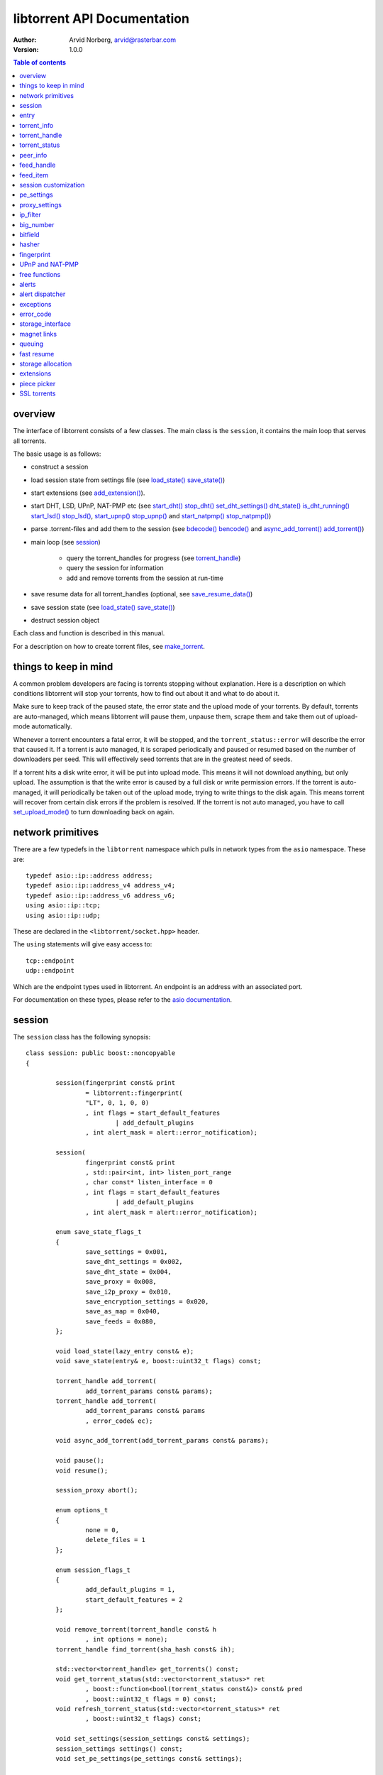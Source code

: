 ============================
libtorrent API Documentation
============================

:Author: Arvid Norberg, arvid@rasterbar.com
:Version: 1.0.0

.. contents:: Table of contents
  :depth: 1
  :backlinks: none

overview
========

The interface of libtorrent consists of a few classes. The main class is
the ``session``, it contains the main loop that serves all torrents.

The basic usage is as follows:

* construct a session
* load session state from settings file (see `load_state() save_state()`_)
* start extensions (see `add_extension()`_).
* start DHT, LSD, UPnP, NAT-PMP etc (see `start_dht() stop_dht() set_dht_settings() dht_state() is_dht_running()`_
  `start_lsd() stop_lsd()`_, `start_upnp() stop_upnp()`_ and `start_natpmp() stop_natpmp()`_)
* parse .torrent-files and add them to the session (see `bdecode() bencode()`_ and `async_add_torrent() add_torrent()`_)
* main loop (see session_)

	* query the torrent_handles for progress (see torrent_handle_)
	* query the session for information
	* add and remove torrents from the session at run-time

* save resume data for all torrent_handles (optional, see
  `save_resume_data()`_)
* save session state (see `load_state() save_state()`_)
* destruct session object

Each class and function is described in this manual.

For a description on how to create torrent files, see make_torrent_.

.. _make_torrent: make_torrent.html

things to keep in mind
======================

A common problem developers are facing is torrents stopping without explanation.
Here is a description on which conditions libtorrent will stop your torrents,
how to find out about it and what to do about it.

Make sure to keep track of the paused state, the error state and the upload
mode of your torrents. By default, torrents are auto-managed, which means
libtorrent will pause them, unpause them, scrape them and take them out
of upload-mode automatically.

Whenever a torrent encounters a fatal error, it will be stopped, and the
``torrent_status::error`` will describe the error that caused it. If a torrent
is auto managed, it is scraped periodically and paused or resumed based on
the number of downloaders per seed. This will effectively seed torrents that
are in the greatest need of seeds.

If a torrent hits a disk write error, it will be put into upload mode. This
means it will not download anything, but only upload. The assumption is that
the write error is caused by a full disk or write permission errors. If the
torrent is auto-managed, it will periodically be taken out of the upload
mode, trying to write things to the disk again. This means torrent will recover
from certain disk errors if the problem is resolved. If the torrent is not
auto managed, you have to call `set_upload_mode()`_ to turn
downloading back on again.

network primitives
==================

There are a few typedefs in the ``libtorrent`` namespace which pulls
in network types from the ``asio`` namespace. These are::

	typedef asio::ip::address address;
	typedef asio::ip::address_v4 address_v4;
	typedef asio::ip::address_v6 address_v6;
	using asio::ip::tcp;
	using asio::ip::udp;

These are declared in the ``<libtorrent/socket.hpp>`` header.

The ``using`` statements will give easy access to::

	tcp::endpoint
	udp::endpoint

Which are the endpoint types used in libtorrent. An endpoint is an address
with an associated port.

For documentation on these types, please refer to the `asio documentation`_.

.. _`asio documentation`: http://asio.sourceforge.net/asio-0.3.8/doc/asio/reference.html

session
=======

The ``session`` class has the following synopsis::

	class session: public boost::noncopyable
	{

		session(fingerprint const& print
			= libtorrent::fingerprint(
			"LT", 0, 1, 0, 0)
			, int flags = start_default_features
				| add_default_plugins
			, int alert_mask = alert::error_notification);

		session(
			fingerprint const& print
			, std::pair<int, int> listen_port_range
			, char const* listen_interface = 0
			, int flags = start_default_features 
				| add_default_plugins
			, int alert_mask = alert::error_notification);

		enum save_state_flags_t
		{
			save_settings = 0x001,
			save_dht_settings = 0x002,
			save_dht_state = 0x004,
			save_proxy = 0x008,
			save_i2p_proxy = 0x010,
			save_encryption_settings = 0x020,
			save_as_map = 0x040,
			save_feeds = 0x080,
		};

		void load_state(lazy_entry const& e);
		void save_state(entry& e, boost::uint32_t flags) const;

		torrent_handle add_torrent(
			add_torrent_params const& params);
		torrent_handle add_torrent(
			add_torrent_params const& params
			, error_code& ec);

		void async_add_torrent(add_torrent_params const& params);

		void pause();
		void resume();

		session_proxy abort();

		enum options_t
		{
			none = 0,
			delete_files = 1
		};

		enum session_flags_t
		{
			add_default_plugins = 1,
			start_default_features = 2
		};

		void remove_torrent(torrent_handle const& h
			, int options = none);
		torrent_handle find_torrent(sha_hash const& ih);

		std::vector<torrent_handle> get_torrents() const;
		void get_torrent_status(std::vector<torrent_status>* ret
			, boost::function<bool(torrent_status const&)> const& pred
			, boost::uint32_t flags = 0) const;
		void refresh_torrent_status(std::vector<torrent_status>* ret
			, boost::uint32_t flags) const;

		void set_settings(session_settings const& settings);
		session_settings settings() const;
		void set_pe_settings(pe_settings const& settings);

		void set_upload_rate_limit(int bytes_per_second);
		int upload_rate_limit() const;
		void set_download_rate_limit(int bytes_per_second);
		int download_rate_limit() const;

		void set_local_upload_rate_limit(int bytes_per_second);
		int local_upload_rate_limit() const;
		void set_local_download_rate_limit(int bytes_per_second);
		int local_download_rate_limit() const;

		void set_max_uploads(int limit);
		void set_max_connections(int limit);
		int max_connections() const;
		void set_max_half_open_connections(int limit);
		int max_half_open_connections() const;

		void set_proxy(proxy_settings const& s);
		proxy_settings proxy() const;

		int num_uploads() const;
		int num_connections() const;

		void load_asnum_db(char const* file);
		void load_asnum_db(wchar_t const* file);
		void load_country_db(char const* file);
		void load_country_db(wchar_t const* file);
		int as_for_ip(address const& adr);

		void set_ip_filter(ip_filter const& f);
		ip_filter get_ip_filter() const;

		session_status status() const;
		cache_status get_cache_status() const;

		bool is_listening() const;
		unsigned short listen_port() const;

		enum { 
			listen_reuse_address = 1,
			listen_no_system_port = 2
		};

		void listen_on(
			std::pair<int, int> const& port_range
			, error_code& ec
			, char const* interface = 0
			, int flags = 0);

		std::auto_ptr<alert> pop_alert();
		alert const* wait_for_alert(time_duration max_wait);
		void set_alert_mask(int m);
		size_t set_alert_queue_size_limit(
			size_t queue_size_limit_);
		void set_alert_dispatch(boost::function<void(std::auto_ptr<alert>)> const& fun);

		feed_handle add_feed(feed_settings const& feed);
		void remove_feed(feed_handle h);
		void get_feeds(std::vector<feed_handle>& f) const;

		void add_extension(boost::function<
			boost::shared_ptr<torrent_plugin>(torrent*)> ext);

		void start_dht();
		void stop_dht();
		void set_dht_settings(
			dht_settings const& settings);
		entry dht_state() const;
		void add_dht_node(std::pair<std::string
			, int> const& node);
		void add_dht_router(std::pair<std::string
			, int> const& node);
		bool is_dht_running() const;

		void start_lsd();
		void stop_lsd();

		upnp* start_upnp();
		void stop_upnp();

		natpmp* start_natpmp();
		void stop_natpmp();
	};

Once it's created, the session object will spawn the main thread that will do all the work.
The main thread will be idle as long it doesn't have any torrents to participate in.

session()
---------

	::

		session(fingerprint const& print
			= libtorrent::fingerprint("LT", 0, 1, 0, 0)
			, int flags = start_default_features
				| add_default_plugins
			, int alert_mask = alert::error_notification);

		session(fingerprint const& print
			, std::pair<int, int> listen_port_range
			, char const* listen_interface = 0
			, int flags = start_default_features
				| add_default_plugins
			, int alert_mask = alert::error_notification);

If the fingerprint in the first overload is omited, the client will get a default
fingerprint stating the version of libtorrent. The fingerprint is a short string that will be
used in the peer-id to identify the client and the client's version. For more details see the
fingerprint_ class. The constructor that only takes a fingerprint will not open a
listen port for the session, to get it running you'll have to call ``session::listen_on()``.
The other constructor, that takes a port range and an interface as well as the fingerprint
will automatically try to listen on a port on the given interface. For more information about
the parameters, see ``listen_on()`` function.

The flags paramater can be used to start default features (upnp & nat-pmp) and default plugins
(ut_metadata, ut_pex and smart_ban). The default is to start those things. If you do not want
them to start, pass 0 as the flags parameter.

The ``alert_mask`` is the same mask that you would send to `set_alert_mask()`_.

~session()
----------

The destructor of session will notify all trackers that our torrents have been shut down.
If some trackers are down, they will time out. All this before the destructor of session
returns. So, it's advised that any kind of interface (such as windows) are closed before
destructing the session object. Because it can take a few second for it to finish. The
timeout can be set with ``set_settings()``.

load_state() save_state()
-------------------------

	::

		void load_state(lazy_entry const& e);
		void save_state(entry& e, boost::uint32_t flags) const;

loads and saves all session settings, including dht_settings, encryption settings and proxy
settings. ``save_state`` writes all keys to the ``entry`` that's passed in, which needs to
either not be initialized, or initialized as a dictionary.

``load_state`` expects a ``lazy_entry`` which can be built from a bencoded buffer with
`lazy_bdecode()`_.

The ``flags`` arguments passed in to ``save_state`` can be used to filter which parts
of the session state to save. By default, all state is saved (except for the individual
torrents). These are the possible flags. A flag that's set, means those settings are saved::

	enum save_state_flags_t
	{
		save_settings =     0x001,
		save_dht_settings = 0x002,
		save_dht_state =    0x004,
		save_proxy =        0x008,
		save_i2p_proxy =    0x010,
		save_encryption_settings = 0x020,
		save_as_map =       0x040,
		save_feeds =        0x080
	};


pause() resume() is_paused()
----------------------------

	::

		void pause();
		void resume();
		bool is_paused() const;

Pausing the session has the same effect as pausing every torrent in it, except that
torrents will not be resumed by the auto-manage mechanism. Resuming will restore the
torrents to their previous paused state. i.e. the session pause state is separate from
the torrent pause state. A torrent is inactive if it is paused or if the session is
paused.

abort()
-------

	::

		session_proxy abort();

In case you want to destruct the session asynchrounously, you can request a session
destruction proxy. If you don't do this, the destructor of the session object will
block while the trackers are contacted. If you keep one ``session_proxy`` to the
session when destructing it, the destructor will not block, but start to close down
the session, the destructor of the proxy will then synchronize the threads. So, the
destruction of the session is performed from the ``session`` destructor call until the
``session_proxy`` destructor call. The ``session_proxy`` does not have any operations
on it (since the session is being closed down, no operations are allowed on it). The
only valid operation is calling the destructor::

	class session_proxy
	{
	public:
		session_proxy();
		~session_proxy()
	};


async_add_torrent() add_torrent()
---------------------------------

	::

		typedef boost::function<storage_interface*(file_storage const&
			, file_storage const*, std::string const&, file_pool&
			, std::vector<boost::uint8_t> const&) storage_constructor_type;

		struct add_torrent_params
		{
			add_torrent_params(storage_constructor_type s);

			enum flags_t
			{
				flag_seed_mode = 0x001,
				flag_override_resume_data = 0x002,
				flag_upload_mode = 0x004,
				flag_share_mode = 0x008,
				flag_apply_ip_filter = 0x010,
				flag_paused = 0x020,
				flag_auto_managed = 0x040.
				flag_duplicate_is_error = 0x080,
				flag_merge_resume_trackers = 0x100,
				flag_update_subscribe = 0x200,
				flag_super_seeding = 0x400,
				flag_sequential_download = 0x800
			};

			int version;
			boost::intrusive_ptr<torrent_info> ti;
		#ifndef TORRENT_NO_DEPRECATE
			char const* tracker_url;
		#endif
			std::vector<std::string> trackers;
			std::vector<std::pair<std::string, int> > dht_nodes;
			sha1_hash info_hash;
			std::string name;
			std::string save_path;
			std::vector<char>* resume_data;
			storage_mode_t storage_mode;
			storage_constructor_type storage;
			void* userdata;
			std::vector<boost::uint8_t> const* file_priorities;
			std::string trackerid;
			std::string url;
			std::string uuid;
			std::string source_feed_url;
			boost::uint64_t flags;
			int max_uploads;
			int max_connections;
			int upload_limit;
			int download_limit;
		};

		torrent_handle add_torrent(add_torrent_params const& params);
		torrent_handle add_torrent(add_torrent_params const& params
			, error_code& ec);
		void async_add_torrent(add_torrent_params const& params);

You add torrents through the ``add_torrent()`` function where you give an
object with all the parameters. The ``add_torrent()`` overloads will block
until the torrent has been added (or failed to be added) and returns an
error code and a ``torrent_handle``. In order to add torrents more efficiently,
consider using ``async_add_torrent()`` which returns immediately, without
waiting for the torrent to add. Notification of the torrent being added is sent
as add_torrent_alert_.

The overload that does not take an ``error_code`` throws an exception on
error and is not available when building without exception support.

The only mandatory parameters are ``save_path`` which is the directory where you
want the files to be saved. You also need to specify either the ``ti`` (the
torrent file), the ``info_hash`` (the info hash of the torrent) or the ``url``
(the URL to where to download the .torrent file from). If you specify the
info-hash, the torrent file will be downloaded from peers, which requires them to
support the metadata extension. For the metadata extension to work, libtorrent must
be built with extensions enabled (``TORRENT_DISABLE_EXTENSIONS`` must not be
defined). It also takes an optional ``name`` argument. This may be left empty in case no
name should be assigned to the torrent. In case it's not, the name is used for
the torrent as long as it doesn't have metadata. See ``torrent_handle::name``.

If the torrent doesn't have a tracker, but relies on the DHT to find peers, the
``trackers`` (or the deprecated ``tracker_url``) can specify tracker urls that
for the torrent.

If you specify a ``url``, the torrent will be set in ``downloading_metadata`` state
until the .torrent file has been downloaded. If there's any error while downloading,
the torrent will be stopped and the torrent error state (``torrent_status::error``)
will indicate what went wrong. The ``url`` may refer to a magnet link or a regular
http URL.

If it refers to an HTTP URL, the info-hash for the added torrent will not be the
true info-hash of the .torrent. Instead a placeholder, unique, info-hash is used
which is later updated once the .torrent file has been downloaded.

Once the info-hash change happens, a torrent_update_alert_ is posted.

``dht_nodes`` is a list of hostname and port pairs, representing DHT nodes to be
added to the session (if DHT is enabled). The hostname may be an IP address.

If the torrent you are trying to add already exists in the session (is either queued
for checking, being checked or downloading) ``add_torrent()`` will throw
libtorrent_exception_ which derives from ``std::exception`` unless ``duplicate_is_error``
is set to false. In that case, ``add_torrent`` will return the handle to the existing
torrent.

The optional parameter, ``resume_data`` can be given if up to date fast-resume data
is available. The fast-resume data can be acquired from a running torrent by calling
`save_resume_data()`_ on `torrent_handle`_. See `fast resume`_. The ``vector`` that is
passed in will be swapped into the running torrent instance with ``std::vector::swap()``.

The ``storage_mode`` parameter refers to the layout of the storage for this torrent.
There are 3 different modes:

storage_mode_sparse
	All pieces will be written to the place where they belong and sparse files
	will be used. This is the recommended, and default mode.

storage_mode_allocate
	All pieces will be written to their final position, all files will be
	allocated in full when the torrent is first started. This is done with
	``fallocate()`` and similar calls. This mode minimizes fragmentation.

storage_mode_compact
	**this mode is deprecated and will be removed in future versions of libtorrent**
	The storage will grow as more pieces are downloaded, and pieces
	are rearranged to finally be in their correct places once the entire torrent has been
	downloaded.

For more information, see `storage allocation`_.

``storage`` can be used to customize how the data is stored. The default
storage will simply write the data to the files it belongs to, but it could be
overridden to save everything to a single file at a specific location or encrypt the
content on disk for instance. For more information about the ``storage_interface``
that needs to be implemented for a custom storage, see `storage_interface`_.

The ``userdata`` parameter is optional and will be passed on to the extension
constructor functions, if any (see `add_extension()`_).

The torrent_handle_ returned by ``add_torrent()`` can be used to retrieve information
about the torrent's progress, its peers etc. It is also used to abort a torrent.

``file_priorities`` can be set to control the initial file priorities when adding
a torrent. The semantics are the same as for ``torrent_handle::prioritize_files()``.

``version`` is filled in by the constructor and should be left untouched. It
is used for forward binary compatibility.

``trackerid`` is the default tracker id to be used when announcing to trackers. By default
this is empty, and no tracker ID is used, since this is an optional argument. If
a tracker returns a tracker ID, that ID is used instead of this.

if ``uuid`` is specified, it is used to find duplicates. If another torrent is already
running with the same UUID as the one being added, it will be considered a duplicate. This
is mainly useful for RSS feed items which has UUIDs specified.

``source_feed_url`` should point to the URL of the RSS feed this torrent comes from,
if it comes from an RSS feed.

``flags`` is a 64 bit integer used for flags controlling aspects of this torrent
and how it's added. These are the flags::

	enum flags_t
	{
		flag_seed_mode = 0x001,
		flag_override_resume_data = 0x002,
		flag_upload_mode = 0x004,
		flag_share_mode = 0x008,
		flag_apply_ip_filter = 0x010,
		flag_paused = 0x020,
		flag_auto_managed = 0x040.
		flag_duplicate_is_error = 0x080,
		flag_merge_resume_trackers = 0x100,
		flag_update_subscribe = 0x200,
		flag_super_seeding = 0x400,
		flag_sequential_download = 0x800
	}

``flag_apply_ip_filter`` determines if the IP filter should apply to this torrent or not. By
default all torrents are subject to filtering by the IP filter (i.e. this flag is set by
default). This is useful if certain torrents needs to be excempt for some reason, being
an auto-update torrent for instance.

``flag_merge_resume_trackers`` defaults to off and specifies whether tracker URLs loaded from
resume data should be added to the trackers in the torrent or replace the trackers.

``flag_update_subscribe`` is on by default and means that this torrent will be part of state
updates when calling `post_torrent_updates()`_.

``flag_paused`` specifies whether or not the torrent is to be started in a paused
state. I.e. it won't connect to the tracker or any of the peers until it's
resumed. This is typically a good way of avoiding race conditions when setting
configuration options on torrents before starting them.

If you pass in resume data, the paused state of the torrent when the resume data
was saved will override the paused state you pass in here. You can override this
by setting ``flag_override_resume_data``.

If the torrent is auto-managed (``flag_auto_managed``), the torrent may be resumed
at any point, regardless of how it paused. If it's important to manually control
when the torrent is paused and resumed, don't make it auto managed.

If ``flag_auto_managed`` is set, the torrent will be queued, started and seeded
automatically by libtorrent. When this is set, the torrent should also be started
as paused. The default queue order is the order the torrents were added. They
are all downloaded in that order. For more details, see queuing_.

If you pass in resume data, the auto_managed state of the torrent when the resume data
was saved will override the auto_managed state you pass in here. You can override this
by setting ``override_resume_data``.

If ``flag_seed_mode`` is set, libtorrent will assume that all files are present
for this torrent and that they all match the hashes in the torrent file. Each time
a peer requests to download a block, the piece is verified against the hash, unless
it has been verified already. If a hash fails, the torrent will automatically leave
the seed mode and recheck all the files. The use case for this mode is if a torrent
is created and seeded, or if the user already know that the files are complete, this
is a way to avoid the initial file checks, and significantly reduce the startup time.

Setting ``flag_seed_mode`` on a torrent without metadata (a .torrent file) is a no-op
and will be ignored.

If resume data is passed in with this torrent, the seed mode saved in there will
override the seed mode you set here.

If ``flag_override_resume_data`` is set, the ``paused`` and ``auto_managed``
state of the torrent are not loaded from the resume data, but the states requested
by the flags in ``add_torrent_params`` will override them.

If ``flag_upload_mode`` is set, the torrent will be initialized in upload-mode,
which means it will not make any piece requests. This state is typically entered
on disk I/O errors, and if the torrent is also auto managed, it will be taken out
of this state periodically. This mode can be used to avoid race conditions when
adjusting priorities of pieces before allowing the torrent to start downloading.

If the torrent is auto-managed (``flag_auto_managed``), the torrent will eventually
be taken out of upload-mode, regardless of how it got there. If it's important to
manually control when the torrent leaves upload mode, don't make it auto managed.

``flag_share_mode`` determines if the torrent should be added in *share mode* or not.
Share mode indicates that we are not interested in downloading the torrent, but
merley want to improve our share ratio (i.e. increase it). A torrent started in
share mode will do its best to never download more than it uploads to the swarm.
If the swarm does not have enough demand for upload capacity, the torrent will
not download anything. This mode is intended to be safe to add any number of torrents
to, without manual screening, without the risk of downloading more than is uploaded.

A torrent in share mode sets the priority to all pieces to 0, except for the pieces
that are downloaded, when pieces are decided to be downloaded. This affects the progress
bar, which might be set to "100% finished" most of the time. Do not change file or piece
priorities for torrents in share mode, it will make it not work.

The share mode has one setting, the share ratio target, see ``session_settings::share_mode_target``
for more info.

``flag_super_seeding`` sets the torrent into super seeding mode. If the torrent
is not a seed, this flag has no effect. It has the same effect as calling
``torrent_handle::super_seeding(true)`` on the torrent handle immediately
after adding it.

``flag_sequential_download`` sets the sequential download state for the torrent.
It has the same effect as calling ``torrent_handle::sequential_download(true)``
on the torrent handle immediately after adding it.

``max_uploads``, ``max_connections``, ``upload_limit``, ``download_limit`` correspond
to the ``set_max_uploads()``, ``set_max_connections()``, ``set_upload_limit()`` and
``set_download_limit()`` functions on torrent_handle_. These values let you initialize
these settings when the torrent is added, instead of calling these functions immediately
following adding it.

remove_torrent()
----------------

	::

		void remove_torrent(torrent_handle const& h, int options = none);

``remove_torrent()`` will close all peer connections associated with the torrent and tell
the tracker that we've stopped participating in the swarm. The optional second argument
``options`` can be used to delete all the files downloaded by this torrent. To do this, pass
in the value ``session::delete_files``. The removal of the torrent is asyncronous, there is
no guarantee that adding the same torrent immediately after it was removed will not throw
a libtorrent_exception_ exception. Once the torrent is deleted, a torrent_deleted_alert_
is posted.

find_torrent() get_torrents()
-----------------------------

	::

		torrent_handle find_torrent(sha_hash const& ih);
		std::vector<torrent_handle> get_torrents() const;

``find_torrent()`` looks for a torrent with the given info-hash. In case there
is such a torrent in the session, a torrent_handle to that torrent is returned.
In case the torrent cannot be found, an invalid torrent_handle is returned.

See ``torrent_handle::is_valid()`` to know if the torrent was found or not.

``get_torrents()`` returns a vector of torrent_handles to all the torrents
currently in the session.

get_torrent_status() refresh_torrent_status()
---------------------------------------------

	::

		void get_torrent_status(std::vector<torrent_status>* ret
			, boost::function<bool(torrent_status const&)> const& pred
			, boost::uint32_t flags = 0) const;
		void refresh_torrent_status(std::vector<torrent_status>* ret
			, boost::uint32_t flags = 0) const;

.. note::
	these calls are potentially expensive and won't scale well
	with lots of torrents. If you're concerned about performance, consider
	using ``post_torrent_updates()`` instead.

``get_torrent_status`` returns a vector of the ``torrent_status`` for every
torrent which satisfies ``pred``, which is a predicate function which determines
if a torrent should be included in the returned set or not. Returning true means
it should be included and false means excluded. The ``flags`` argument is the same
as to ``torrent_handle::status()``. Since ``pred`` is guaranteed to be called for
every torrent, it may be used to count the number of torrents of different categories
as well.

``refresh_torrent_status`` takes a vector of ``torrent_status`` structs (for instance
the same vector that was returned by ``get_torrent_status()``) and refreshes the
status based on the ``handle`` member. It is possible to use this function by
first setting up a vector of default constructed ``torrent_status`` objects, only
initializing the ``handle`` member, in order to request the torrent status for
multiple torrents in a single call. This can save a significant amount of time
if you have a lot of torrents.

Any ``torrent_status`` object whose ``handle`` member is not referring to a
valid torrent are ignored.

post_torrent_updates()
----------------------

	::

		void post_torrent_updates();

This functions instructs the session to post the state_update_alert_, containing
the status of all torrents whose state changed since the last time this function
was called.

Only torrents who has the state subscription flag set will be included. This flag
is on by default. See ``add_torrent_params`` under `async_add_torrent() add_torrent()`_.


load_asnum_db() load_country_db() as_for_ip()
---------------------------------------------

	::

		void load_asnum_db(char const* file);
		void load_asnum_db(wchar_t const* file);
		void load_country_db(char const* file);
		void load_country_db(wchar_t const* file);
		int as_for_ip(address const& adr);

These functions are not available if ``TORRENT_DISABLE_GEO_IP`` is defined. They
expects a path to the `MaxMind ASN database`_ and `MaxMind GeoIP database`_
respectively. This will be used to look up which AS and country peers belong to.

``as_for_ip`` returns the AS number for the IP address specified. If the IP is not
in the database or the ASN database is not loaded, 0 is returned.

The ``wchar_t`` overloads are for wide character paths.

.. _`MaxMind ASN database`: http://www.maxmind.com/app/asnum
.. _`MaxMind GeoIP database`: http://www.maxmind.com/app/geolitecountry
		
set_ip_filter()
---------------

	::

		void set_ip_filter(ip_filter const& filter);

Sets a filter that will be used to reject and accept incoming as well as outgoing
connections based on their originating ip address. The default filter will allow
connections to any ip address. To build a set of rules for which addresses are
accepted and not, see ip_filter_.

Each time a peer is blocked because of the IP filter, a peer_blocked_alert_ is
generated.

get_ip_filter()
---------------

	::

		ip_filter get_ip_filter() const;
		
Returns the ip_filter currently in the session. See ip_filter_.


status()
--------

	::

		session_status status() const;

``status()`` returns session wide-statistics and status. The ``session_status``
struct has the following members::

	struct dht_lookup
	{
		char const* type;
		int outstanding_requests;
		int timeouts;
		int responses;
		int branch_factor;
		int nodes_left;
		int last_sent;
		int first_timeout;
	};

	struct dht_routing_bucket
	{
		int num_nodes;
		int num_replacements;
		int last_active;
	};

	struct utp_status
	{
		int num_idle;
		int num_syn_sent;
		int num_connected;
		int num_fin_sent;
		int num_close_wait;
	};

	struct session_status
	{
		bool has_incoming_connections;

		int upload_rate;
		int download_rate;
		size_type total_download;
		size_type total_upload;

		int payload_upload_rate;
		int payload_download_rate;
		size_type total_payload_download;
		size_type total_payload_upload;

		int ip_overhead_upload_rate;
		int ip_overhead_download_rate;
		size_type total_ip_overhead_download;
		size_type total_ip_overhead_upload;

		int dht_upload_rate;
		int dht_download_rate;
		size_type total_dht_download;
		size_type total_dht_upload;

		int tracker_upload_rate;
		int tracker_download_rate;
		size_type total_tracker_download;
		size_type total_tracker_upload;

		size_type total_redundant_bytes;
		size_type total_failed_bytes;

		int num_peers;
		int num_unchoked;
		int allowed_upload_slots;

		int up_bandwidth_queue;
		int down_bandwidth_queue;

		int up_bandwidth_bytes_queue;
		int down_bandwidth_bytes_queue;

		int optimistic_unchoke_counter;
		int unchoke_counter;

		int disk_write_queue;
		int disk_read_queue;

		int dht_nodes;
		int dht_node_cache;
		int dht_torrents;
		size_type dht_global_nodes;
		std::vector<dht_lookup> active_requests;
		std::vector<dht_routing_table> dht_routing_table;
		int dht_total_allocations;

		utp_status utp_stats;
	};

``has_incoming_connections`` is false as long as no incoming connections have been
established on the listening socket. Every time you change the listen port, this will
be reset to false.

``upload_rate``, ``download_rate`` are the total download and upload rates accumulated
from all torrents. This includes bittorrent protocol, DHT and an estimated TCP/IP
protocol overhead.

``total_download`` and ``total_upload`` are the total number of bytes downloaded and
uploaded to and from all torrents. This also includes all the protocol overhead.

``payload_download_rate`` and ``payload_upload_rate`` is the rate of the payload
down- and upload only.

``total_payload_download`` and ``total_payload_upload`` is the total transfers of payload
only. The payload does not include the bittorrent protocol overhead, but only parts of the
actual files to be downloaded.

``ip_overhead_upload_rate``, ``ip_overhead_download_rate``, ``total_ip_overhead_download``
and ``total_ip_overhead_upload`` is the estimated TCP/IP overhead in each direction.

``dht_upload_rate``, ``dht_download_rate``, ``total_dht_download`` and ``total_dht_upload``
is the DHT bandwidth usage.

``total_redundant_bytes`` is the number of bytes that has been received more than once.
This can happen if a request from a peer times out and is requested from a different
peer, and then received again from the first one. To make this lower, increase the
``request_timeout`` and the ``piece_timeout`` in the session settings.

``total_failed_bytes`` is the number of bytes that was downloaded which later failed
the hash-check.

``num_peers`` is the total number of peer connections this session has. This includes
incoming connections that still hasn't sent their handshake or outgoing connections
that still hasn't completed the TCP connection. This number may be slightly higher
than the sum of all peers of all torrents because the incoming connections may not
be assigned a torrent yet.

``num_unchoked`` is the current number of unchoked peers.
``allowed_upload_slots`` is the current allowed number of unchoked peers.

``up_bandwidth_queue`` and ``down_bandwidth_queue`` are the number of peers that are
waiting for more bandwidth quota from the torrent rate limiter.
``up_bandwidth_bytes_queue`` and ``down_bandwidth_bytes_queue`` count the number of
bytes the connections are waiting for to be able to send and receive.

``optimistic_unchoke_counter`` and ``unchoke_counter`` tells the number of
seconds until the next optimistic unchoke change and the start of the next
unchoke interval. These numbers may be reset prematurely if a peer that is
unchoked disconnects or becomes notinterested.

``disk_write_queue`` and ``disk_read_queue`` are the number of peers currently
waiting on a disk write or disk read to complete before it receives or sends
any more data on the socket. It'a a metric of how disk bound you are.

``dht_nodes``, ``dht_node_cache`` and ``dht_torrents`` are only available when
built with DHT support. They are all set to 0 if the DHT isn't running. When
the DHT is running, ``dht_nodes`` is set to the number of nodes in the routing
table. This number only includes *active* nodes, not cache nodes. The
``dht_node_cache`` is set to the number of nodes in the node cache. These nodes
are used to replace the regular nodes in the routing table in case any of them
becomes unresponsive.

``dht_torrents`` are the number of torrents tracked by the DHT at the moment.

``dht_global_nodes`` is an estimation of the total number of nodes in the DHT
network.

``active_requests`` is a vector of the currently running DHT lookups.

``dht_routing_table`` contains information about every bucket in the DHT routing
table.

``dht_total_allocations`` is the number of nodes allocated dynamically for a
particular DHT lookup. This represents roughly the amount of memory used
by the DHT.

``utp_stats`` contains statistics on the uTP sockets.

get_cache_status()
------------------

	::

		cache_status get_cache_status() const;

Returns status of the disk cache for this session.

	::

		struct cache_status
		{
			size_type blocks_written;
			size_type writes;
			size_type blocks_read;
			size_type blocks_read_hit;
			size_type reads;
			int cache_size;
			int read_cache_size;
			int total_used_buffers;
			int average_queue_time;
			int average_read_time;
			int average_write_time;
			int average_hash_time;
			int average_cache_time;
			int job_queue_length;
		};

``blocks_written`` is the total number of 16 KiB blocks written to disk
since this session was started.

``writes`` is the total number of write operations performed since this
session was started.

The ratio (``blocks_written`` - ``writes``) / ``blocks_written`` represents
the number of saved write operations per total write operations. i.e. a kind
of cache hit ratio for the write cahe.

``blocks_read`` is the number of blocks that were requested from the
bittorrent engine (from peers), that were served from disk or cache.

``blocks_read_hit`` is the number of blocks that were served from cache.

The ratio ``blocks_read_hit`` / ``blocks_read`` is the cache hit ratio
for the read cache.

``cache_size`` is the number of 16 KiB blocks currently in the disk cache.
This includes both read and write cache.

``read_cache_size`` is the number of 16KiB blocks in the read cache.

``total_used_buffers`` is the total number of buffers currently in use.
This includes the read/write disk cache as well as send and receive buffers
used in peer connections.

``average_queue_time`` is the number of microseconds an average disk I/O job
has to wait in the job queue before it get processed.

``average_read_time`` is the time read jobs takes on average to complete
(not including the time in the queue), in microseconds. This only measures
read cache misses. 

``average_write_time`` is the time write jobs takes to complete, on average,
in microseconds. This does not include the time the job sits in the disk job
queue or in the write cache, only blocks that are flushed to disk.

``average_hash_time`` is the time hash jobs takes to complete on average, in
microseconds. Hash jobs include running SHA-1 on the data (which for the most
part is done incrementally) and sometimes reading back parts of the piece. It
also includes checking files without valid resume data.

``average_cache_time`` is the average amuount of time spent evicting cached
blocks that have expired from the disk cache.

``job_queue_length`` is the number of jobs in the job queue.

get_cache_info()
----------------

	::

		void get_cache_info(sha1_hash const& ih
			, std::vector<cached_piece_info>& ret) const;

``get_cache_info()`` fills out the supplied vector with information for
each piece that is currently in the disk cache for the torrent with the
specified info-hash (``ih``).

	::

		struct cached_piece_info
		{
			int piece;
			std::vector<bool> blocks;
			ptime last_use;
			enum kind_t { read_cache = 0, write_cache = 1 };
			kind_t kind;
		};

``piece`` is the piece index for this cache entry.

``blocks`` has one entry for each block in this piece. ``true`` represents
the data for that block being in the disk cache and ``false`` means it's not.

``last_use`` is the time when a block was last written to this piece. The older
a piece is, the more likely it is to be flushed to disk.
		
``kind`` specifies if this piece is part of the read cache or the write cache.

is_listening() listen_port() listen_on()
----------------------------------------

	::

		bool is_listening() const;
		unsigned short listen_port() const;

		enum { 
			listen_reuse_address = 1,
			listen_no_system_port = 2
		};

		void listen_on(
			std::pair<int, int> const& port_range
			, error_code& ec
			, char const* interface = 0
			, int flags = 0);

``is_listening()`` will tell you whether or not the session has successfully
opened a listening port. If it hasn't, this function will return false, and
then you can use ``listen_on()`` to make another attempt.

``listen_port()`` returns the port we ended up listening on. Since you just pass
a port-range to the constructor and to ``listen_on()``, to know which port it
ended up using, you have to ask the session using this function.

``listen_on()`` will change the listen port and/or the listen interface. If the
session is already listening on a port, this socket will be closed and a new socket
will be opened with these new settings. The port range is the ports it will try
to listen on, if the first port fails, it will continue trying the next port within
the range and so on. The interface parameter can be left as 0, in that case the
os will decide which interface to listen on, otherwise it should be the ip-address
of the interface you want the listener socket bound to. ``listen_on()`` returns the
error code of the operation in ``ec``. If this indicates success, the session is
listening on a port within the specified range. If it fails, it will also
generate an appropriate alert (listen_failed_alert_).

If all ports in the specified range fails to be opened for listening, libtorrent will
try to use port 0 (which tells the operating system to pick a port that's free). If
that still fails you may see a listen_failed_alert_ with port 0 even if you didn't
ask to listen on it.

It is possible to prevent libtorrent from binding to port 0 by passing in the flag
``session::no_system_port`` in the ``flags`` argument.

The interface parameter can also be a hostname that will resolve to the device you
want to listen on. If you don't specify an interface, libtorrent may attempt to
listen on multiple interfaces (typically 0.0.0.0 and ::). This means that if your
IPv6 interface doesn't work, you may still see a listen_failed_alert_, even though
the IPv4 port succeeded.

The ``flags`` parameter can either be 0 or ``session::listen_reuse_address``, which
will set the reuse address socket option on the listen socket(s). By default, the
listen socket does not use reuse address. If you're running a service that needs
to run on a specific port no matter if it's in use, set this flag.

If you're also starting the DHT, it is a good idea to do that after you've called
``listen_on()``, since the default listen port for the DHT is the same as the tcp
listen socket. If you start the DHT first, it will assume the tcp port is free and
open the udp socket on that port, then later, when ``listen_on()`` is called, it
may turn out that the tcp port is in use. That results in the DHT and the bittorrent
socket listening on different ports. If the DHT is active when ``listen_on`` is
called, the udp port will be rebound to the new port, if it was configured to use
the same port as the tcp socket, and if the listen_on call failed to bind to the
same port that the udp uses.

If you want the OS to pick a port for you, pass in 0 as both first and second.

The reason why it's a good idea to run the DHT and the bittorrent socket on the same
port is because that is an assumption that may be used to increase performance. One
way to accelerate the connecting of peers on windows may be to first ping all peers
with a DHT ping packet, and connect to those that responds first. On windows one
can only connect to a few peers at a time because of a built in limitation (in XP
Service pack 2).

set_alert_mask()
----------------

	::

		void set_alert_mask(int m);

Changes the mask of which alerts to receive. By default only errors are reported.
``m`` is a bitmask where each bit represents a category of alerts.

See alerts_ for mor information on the alert categories.

pop_alerts() pop_alert() wait_for_alert()
-----------------------------------------

	::

		std::auto_ptr<alert> pop_alert();
		void pop_alerts(std::deque<alert*>* alerts);
		alert const* wait_for_alert(time_duration max_wait);

``pop_alert()`` is used to ask the session if any errors or events has occurred. With
`set_alert_mask()`_ you can filter which alerts to receive through ``pop_alert()``.
For information about the alert categories, see alerts_.

``pop_alerts()`` pops all pending alerts in a single call. In high performance environments
with a very high alert churn rate, this can save significant amount of time compared to
popping alerts one at a time. Each call requires one round-trip to the network thread. If
alerts are produced in a higher rate than they can be popped (when popped one at a time)
it's easy to get stuck in an infinite loop, trying to drain the alert queue. Popping the entire
queue at once avoids this problem.

However, the ``pop_alerts`` function comes with significantly more responsibility. You pass
in an *empty* ``std::dequeue<alert*>`` to it. If it's not empty, all elements in it will
be deleted and then cleared. All currently pending alerts are returned by being swapped
into the passed in container. The responsibility of deleting the alerts is transferred
to the caller. This means you need to call delete for each item in the returned dequeue.
It's probably a good idea to delete the alerts as you handle them, to save one extra
pass over the dequeue.

Alternatively, you can pass in the same container the next time you call ``pop_alerts``.

``wait_for_alert`` blocks until an alert is available, or for no more than ``max_wait``
time. If ``wait_for_alert`` returns because of the time-out, and no alerts are available,
it returns 0. If at least one alert was generated, a pointer to that alert is returned.
The alert is not popped, any subsequent calls to ``wait_for_alert`` will return the
same pointer until the alert is popped by calling ``pop_alert``. This is useful for
leaving any alert dispatching mechanism independent of this blocking call, the dispatcher
can be called and it can pop the alert independently.

In the python binding, ``wait_for_alert`` takes the number of milliseconds to wait as an integer.

To control the max number of alerts that's queued by the session, see
``session_settings::alert_queue_size``.

``save_resume_data_alert`` and ``save_resume_data_failed_alert`` are always posted, regardelss
of the alert mask.

set_alert_dispatch()
--------------------

	::

		void set_alert_dispatch(boost::function<void(std::auto_ptr<alert>)> const& fun);

This sets a function to be called (from within libtorrent's netowrk thread) every time an alert
is posted. Since the function (``fun``) is run in libtorrent's internal thread, it may not call
any of libtorrent's external API functions. Doing so results in a dead lock.

The main intention with this function is to support integration with platform-dependent message
queues or signalling systems. For instance, on windows, one could post a message to an HNWD or
on linux, write to a pipe or an eventfd.


add_feed()
----------

	::

		feed_handle add_feed(feed_settings const& feed);

This adds an RSS feed to the session. The feed will be refreshed
regularly and optionally add all torrents from the feed, as they
appear. The feed is defined by the ``feed_settings`` object::

	struct feed_settings
	{
		feed_settings();
	
   	std::string url;
		bool auto_download;
		bool auto_map_handles;
		int default_ttl;
		add_torrent_params add_args;
	};

By default ``auto_download`` is true, which means all torrents in
the feed will be downloaded. Set this to false in order to manually
add torrents to the session. You may react to the rss_alert_ when
a feed has been updated to poll it for the new items in the feed
when adding torrents manually. When torrents are added automatically,
an add_torrent_alert_ is posted which includes the torrent handle
as well as the error code if it failed to be added. You may also call
``session::get_torrents()`` to get the handles to the new torrents.

Before adding the feed, you must set the ``url`` field to the
feed's url. It may point to an RSS or an atom feed.

``auto_map_handles`` defaults to true and determines whether or
not to set the ``handle`` field in the ``feed_item``, returned
as the feed status. If auto-download is enabled, this setting
is ignored. If auto-download is not set, setting this to false
will save one pass through all the feed items trying to find
corresponding torrents in the session.

The ``default_ttl`` is the default interval for refreshing a feed.
This may be overridden by the feed itself (by specifying the ``<ttl>``
tag) and defaults to 30 minutes. The field specifies the number of
minutes between refreshes.

If torrents are added automatically, you may want to set the
``add_args`` to appropriate values for download directory etc.
This object is used as a template for adding torrents from feeds,
but some torrent specific fields will be overridden by the
individual torrent being added. For more information on the
``add_torrent_params``, see `async_add_torrent() add_torrent()`_.

The returned feed_handle_ is a handle which is used to interact
with the feed, things like forcing a refresh or querying for
information about the items in the feed. For more information,
see feed_handle_.


remove_feed()
-------------

	::

		void remove_feed(feed_handle h);

Removes a feed from being watched by the session. When this
call returns, the feed handle is invalid and won't refer
to any feed.


get_feeds()
-----------

	::

		void get_feeds(std::vector<feed_handle>& f) const;

Returns a list of all RSS feeds that are being watched by the session.


add_extension()
---------------

	::

		void add_extension(boost::function<
			boost::shared_ptr<torrent_plugin>(torrent*, void*)> ext);

This function adds an extension to this session. The argument is a function
object that is called with a ``torrent*`` and which should return a
``boost::shared_ptr<torrent_plugin>``. To write custom plugins, see
`libtorrent plugins`_. For the typical bittorrent client all of these
extensions should be added. The main plugins implemented in libtorrent are:

metadata extension
	Allows peers to download the metadata (.torren files) from the swarm
	directly. Makes it possible to join a swarm with just a tracker and
	info-hash.

::

	#include <libtorrent/extensions/metadata_transfer.hpp>
	ses.add_extension(&libtorrent::create_metadata_plugin);

uTorrent metadata
	Same as ``metadata extension`` but compatible with uTorrent.

::

	#include <libtorrent/extensions/ut_metadata.hpp>
	ses.add_extension(&libtorrent::create_ut_metadata_plugin);

uTorrent peer exchange
	Exchanges peers between clients.

::

	#include <libtorrent/extensions/ut_pex.hpp>
	ses.add_extension(&libtorrent::create_ut_pex_plugin);

smart ban plugin
	A plugin that, with a small overhead, can ban peers
	that sends bad data with very high accuracy. Should
	eliminate most problems on poisoned torrents.

::

	#include <libtorrent/extensions/smart_ban.hpp>
	ses.add_extension(&libtorrent::create_smart_ban_plugin);


.. _`libtorrent plugins`: libtorrent_plugins.html

set_settings() set_pe_settings()
--------------------------------

	::

		void set_settings(session_settings const& settings);
		void set_pe_settings(pe_settings const& settings);
		
Sets the session settings and the packet encryption settings respectively.
See session_settings_ and pe_settings_ for more information on available
options.


set_proxy() proxy()
-------------------

	::

		void set_proxy(proxy_settings const& s);
		proxy_setting proxy() const;

These functions sets and queries the proxy settings to be used for the session.

For more information on what settings are available for proxies, see
`proxy_settings`_.


set_i2p_proxy() i2p_proxy()
---------------------------

	::

		void set_i2p_proxy(proxy_settings const&);
		proxy_settings const& i2p_proxy();

``set_i2p_proxy`` sets the i2p_ proxy, and tries to open a persistant
connection to it. The only used fields in the proxy settings structs
are ``hostname`` and ``port``.

``i2p_proxy`` returns the current i2p proxy in use.

.. _i2p: http://www.i2p2.de


start_dht() stop_dht() set_dht_settings() dht_state() is_dht_running()
----------------------------------------------------------------------

	::

		void start_dht(entry const& startup_state);
		void stop_dht();
		void set_dht_settings(dht_settings const& settings);
		entry dht_state() const;
		bool is_dht_running() const;

These functions are not available in case ``TORRENT_DISABLE_DHT`` is
defined. ``start_dht`` starts the dht node and makes the trackerless service
available to torrents. The startup state is optional and can contain nodes
and the node id from the previous session. The dht node state is a bencoded
dictionary with the following entries:

``nodes``
	A list of strings, where each string is a node endpoint encoded in binary. If
	the string is 6 bytes long, it is an IPv4 address of 4 bytes, encoded in
	network byte order (big endian), followed by a 2 byte port number (also
	network byte order). If the string is 18 bytes long, it is 16 bytes of IPv6
	address followed by a 2 bytes port number (also network byte order).

``node-id``
	The node id written as a readable string as a hexadecimal number.

``dht_state`` will return the current state of the dht node, this can be used
to start up the node again, passing this entry to ``start_dht``. It is a good
idea to save this to disk when the session is closed, and read it up again
when starting.

If the port the DHT is supposed to listen on is already in use, and exception
is thrown, ``asio::error``.

``stop_dht`` stops the dht node.

``add_dht_node`` adds a node to the routing table. This can be used if your
client has its own source of bootstrapping nodes.

``set_dht_settings`` sets some parameters availavle to the dht node. The
struct has the following members::

	struct dht_settings
	{
		int max_peers_reply;
		int search_branching;
		int max_fail_count;
		int max_torrents;
		bool restrict_routing_ips;
		bool restrict_search_ips;
		bool extended_routing_table;
		bool aggressive_lookups;
	};

``max_peers_reply`` is the maximum number of peers the node will send in
response to a ``get_peers`` message from another node.

``search_branching`` is the number of concurrent search request the node will
send when announcing and refreshing the routing table. This parameter is
called alpha in the kademlia paper.

``max_fail_count`` is the maximum number of failed tries to contact a node
before it is removed from the routing table. If there are known working nodes
that are ready to replace a failing node, it will be replaced immediately,
this limit is only used to clear out nodes that don't have any node that can
replace them.

``max_torrents`` is the total number of torrents to track from the DHT. This
is simply an upper limit to make sure malicious DHT nodes cannot make us allocate
an unbounded amount of memory.

``max_feed_items`` is the total number of feed items to store from the DHT. This
is simply an upper limit to make sure malicious DHT nodes cannot make us allocate
an unbounded amount of memory.

``restrict_routing_ips`` determines if the routing table entries should restrict
entries to one per IP. This defaults to true, which helps mitigate some attacks
on the DHT. It prevents adding multiple nodes with IPs with a very close CIDR
distance.

``restrict_search_ips`` determines if DHT searches should prevent adding nodes
with IPs with very close CIDR distance. This also defaults to true and helps
mitigate certain attacks on the DHT.

``extended_routing_table`` makes the first buckets in the DHT routing
table fit 128, 64, 32 and 16 nodes respectively, as opposed to the
standard size of 8. All other buckets have size 8 still.

The ``dht_settings`` struct used to contain a ``service_port`` member to control
which port the DHT would listen on and send messages from. This field is deprecated
and ignored. libtorrent always tries to open the UDP socket on the same port
as the TCP socket.

``aggressive_lookups`` slightly changes the lookup behavior in terms of how
many outstanding requests we keep. Instead of having branch factor be a hard
limit, we always keep *branch factor* outstanding requests to the closest nodes.
i.e. every time we get results back with closer nodes, we query them right away.
It lowers the lookup times at the cost of more outstanding queries.

``is_dht_running()`` returns true if the DHT support has been started and false
otherwise.


add_dht_node() add_dht_router()
-------------------------------

	::

		void add_dht_node(std::pair<std::string, int> const& node);
		void add_dht_router(std::pair<std::string, int> const& node);

``add_dht_node`` takes a host name and port pair. That endpoint will be
pinged, and if a valid DHT reply is received, the node will be added to
the routing table.

``add_dht_router`` adds the given endpoint to a list of DHT router nodes.
If a search is ever made while the routing table is empty, those nodes will
be used as backups. Nodes in the router node list will also never be added
to the regular routing table, which effectively means they are only used
for bootstrapping, to keep the load off them.

An example routing node that you could typically add is
``router.bittorrent.com``.


start_lsd() stop_lsd()
----------------------

	::

		void start_lsd();
		void stop_lsd();

Starts and stops Local Service Discovery. This service will broadcast
the infohashes of all the non-private torrents on the local network to
look for peers on the same swarm within multicast reach.

It is turned off by default.

start_upnp() stop_upnp()
------------------------

	::
	
		upnp* start_upnp();
		void stop_upnp();

Starts and stops the UPnP service. When started, the listen port and the DHT
port are attempted to be forwarded on local UPnP router devices.

The upnp object returned by ``start_upnp()`` can be used to add and remove
arbitrary port mappings. Mapping status is returned through the
portmap_alert_ and the portmap_error_alert_. The object will be valid until
``stop_upnp()`` is called. See `UPnP and NAT-PMP`_.

It is off by default.

start_natpmp() stop_natpmp()
----------------------------

	::
		
		natpmp* start_natpmp();
		void stop_natpmp();

Starts and stops the NAT-PMP service. When started, the listen port and the DHT
port are attempted to be forwarded on the router through NAT-PMP.

The natpmp object returned by ``start_natpmp()`` can be used to add and remove
arbitrary port mappings. Mapping status is returned through the
portmap_alert_ and the portmap_error_alert_. The object will be valid until
``stop_natpmp()`` is called. See `UPnP and NAT-PMP`_.

It is off by default.


entry
=====

The ``entry`` class represents one node in a bencoded hierarchy. It works as a
variant type, it can be either a list, a dictionary (``std::map``), an integer
or a string. This is its synopsis::

	class entry
	{
	public:

		typedef std::map<std::string, entry> dictionary_type;
		typedef std::string string_type;
		typedef std::list<entry> list_type;
		typedef size_type integer_type;

		enum data_type
		{
			int_t,
			string_t,
			list_t,
			dictionary_t,
			undefined_t
		};

		data_type type() const;

		entry(dictionary_type const&);
		entry(string_type const&);
		entry(list_type const&);
		entry(integer_type const&);

		entry();
		entry(data_type t);
		entry(entry const& e);
		~entry();

		void operator=(entry const& e);
		void operator=(dictionary_type const&);
		void operator=(string_type const&);
		void operator=(list_type const&);
		void operator=(integer_type const&);

		integer_type& integer();
		integer_type const& integer() const;
		string_type& string();
		string_type const& string() const;
		list_type& list();
		list_type const& list() const;
		dictionary_type& dict();
		dictionary_type const& dict() const;

		// these functions requires that the entry
		// is a dictionary, otherwise they will throw	
		entry& operator[](char const* key);
		entry& operator[](std::string const& key);
		entry const& operator[](char const* key) const;
		entry const& operator[](std::string const& key) const;
		entry* find_key(char const* key);
		entry const* find_key(char const* key) const;
		
		void print(std::ostream& os, int indent = 0) const;
	};

*TODO: finish documentation of entry.*

integer() string() list() dict() type()
---------------------------------------

	::

		integer_type& integer();
		integer_type const& integer() const;
		string_type& string();
		string_type const& string() const;
		list_type& list();
		list_type const& list() const;
		dictionary_type& dict();
		dictionary_type const& dict() const;

The ``integer()``, ``string()``, ``list()`` and ``dict()`` functions
are accessors that return the respective type. If the ``entry`` object isn't of the
type you request, the accessor will throw libtorrent_exception_ (which derives from
``std::runtime_error``). You can ask an ``entry`` for its type through the
``type()`` function.

The ``print()`` function is there for debug purposes only.

If you want to create an ``entry`` you give it the type you want it to have in its
constructor, and then use one of the non-const accessors to get a reference which you then
can assign the value you want it to have.

The typical code to get info from a torrent file will then look like this::

	entry torrent_file;
	// ...

	// throws if this is not a dictionary
	entry::dictionary_type const& dict = torrent_file.dict();
	entry::dictionary_type::const_iterator i;
	i = dict.find("announce");
	if (i != dict.end())
	{
		std::string tracker_url = i->second.string();
		std::cout << tracker_url << "\n";
	}


The following code is equivalent, but a little bit shorter::

	entry torrent_file;
	// ...

	// throws if this is not a dictionary
	if (entry* i = torrent_file.find_key("announce"))
	{
		std::string tracker_url = i->string();
		std::cout << tracker_url << "\n";
	}


To make it easier to extract information from a torrent file, the class torrent_info_
exists.


operator[]
----------

	::

		entry& operator[](char const* key);
		entry& operator[](std::string const& key);
		entry const& operator[](char const* key) const;
		entry const& operator[](std::string const& key) const;

All of these functions requires the entry to be a dictionary, if it isn't they
will throw ``libtorrent::type_error``.

The non-const versions of the ``operator[]`` will return a reference to either
the existing element at the given key or, if there is no element with the
given key, a reference to a newly inserted element at that key.

The const version of ``operator[]`` will only return a reference to an
existing element at the given key. If the key is not found, it will throw
``libtorrent::type_error``.


find_key()
----------

	::

		entry* find_key(char const* key);
		entry const* find_key(char const* key) const;

These functions requires the entry to be a dictionary, if it isn't they
will throw ``libtorrent::type_error``.

They will look for an element at the given key in the dictionary, if the
element cannot be found, they will return 0. If an element with the given
key is found, the return a pointer to it.


torrent_info
============

In previous versions of libtorrent, this class was also used for creating
torrent files. This functionality has been moved to ``create_torrent``, see
make_torrent_.

The ``torrent_info`` has the following synopsis::

	class torrent_info
	{
	public:

		// these constructors throws exceptions on error
		torrent_info(sha1_hash const& info_hash, int flags = 0);
		torrent_info(lazy_entry const& torrent_file, int flags = 0);
		torrent_info(char const* buffer, int size, int flags = 0);
		torrent_info(std::string const& filename, int flags = 0);
		torrent_info(std::wstring const& filename, int flags = 0);

		// these constructors sets the error code on error
		torrent_info(sha1_hash const& info_hash, error_code& ec, int flags = 0);
		torrent_info(lazy_entry const& torrent_file, error_code& ec, int flags = 0);
		torrent_info(char const* buffer, int size, error_code& ec, int flags = 0);
		torrent_info(fs::path const& filename, error_code& ec, int flags = 0);
		torrent_info(fs::wpath const& filename, error_code& ec, int flags = 0);

		void add_tracker(std::string const& url, int tier = 0);
		std::vector<announce_entry> const& trackers() const;

		file_storage const& files() const;
		file_storage const& orig_files() const;

		void remap_files(file_storage const& f);

		void rename_file(int index, std::string const& new_filename);
		void rename_file(int index, std::wstring const& new_filename);

		typedef file_storage::iterator file_iterator;
		typedef file_storage::reverse_iterator reverse_file_iterator;

		file_iterator begin_files() const;
		file_iterator end_files() const;
		reverse_file_iterator rbegin_files() const;
		reverse_file_iterator rend_files() const;

		int num_files() const;
		file_entry const& file_at(int index) const;

		std::vector<file_slice> map_block(int piece, size_type offset
			, int size) const;
		peer_request map_file(int file_index, size_type file_offset
			, int size) const;

		bool priv() const;

		void add_url_seed(std::string const& url);
		void add_http_seed(std::string const& url);
		std::vector<web_seed_entry> const& web_seeds() const;

		size_type total_size() const;
		int piece_length() const;
		int num_pieces() const;
		sha1_hash const& info_hash() const;
		std::string const& name() const;
		std::string const& comment() const;
		std::string const& creator() const;

		std::vector<std::pair<std::string, int> > const& nodes() const;
		void add_node(std::pair<std::string, int> const& node);

		boost::optional<time_t> creation_date() const;

		int piece_size(unsigned int index) const;
		sha1_hash const& hash_for_piece(unsigned int index) const;
		char const* hash_for_piece_ptr(unsigned int index) const;

		std::vector<sha1_hash> const& merkle_tree() const;
		void set_merkle_tree(std::vector<sha1_hash>& h);

		boost::shared_array<char> metadata() const;
		int metadata_size() const;
	};

torrent_info()
--------------
   
	::

		torrent_info(sha1_hash const& info_hash, int flags = 0);
		torrent_info(lazy_entry const& torrent_file, int flags = 0);
		torrent_info(char const* buffer, int size, int flags = 0);
		torrent_info(std::string const& filename, int flags = 0);
		torrent_info(std::wstring const& filename, int flags = 0);

		torrent_info(sha1_hash const& info_hash, error_code& ec, int flags = 0);
		torrent_info(lazy_entry const& torrent_file, error_code& ec, int flags = 0);
		torrent_info(char const* buffer, int size, error_code& ec, int flags = 0);
		torrent_info(fs::path const& filename, error_code& ec, int flags = 0);
		torrent_info(fs::wpath const& filename, error_code& ec, int flags = 0);

The constructor that takes an info-hash  will initialize the info-hash to the given value,
but leave all other fields empty. This is used internally when downloading torrents without
the metadata. The metadata will be created by libtorrent as soon as it has been downloaded
from the swarm.

The constructor that takes a ``lazy_entry`` will create a ``torrent_info`` object from the
information found in the given torrent_file. The ``lazy_entry`` represents a tree node in
an bencoded file. To load an ordinary .torrent file
into a ``lazy_entry``, use `lazy_bdecode()`_.

The version that takes a buffer pointer and a size will decode it as a .torrent file and
initialize the torrent_info object for you.

The version that takes a filename will simply load the torrent file and decode it inside
the constructor, for convenience. This might not be the most suitable for applications that
want to be able to report detailed errors on what might go wrong.

The overloads that takes an ``error_code const&`` never throws if an error occur, they
will simply set the error code to describe what went wrong and not fully initialize the
torrent_info object. The overloads that do not take the extra error_code_ parameter will
always throw if an error occurs. These overloads are not available when building without
exception support.

The ``flags`` argument is currently unused.


add_tracker()
-------------

	::

		void add_tracker(std::string const& url, int tier = 0);

``add_tracker()`` adds a tracker to the announce-list. The ``tier`` determines the order in
which the trackers are to be tried. For more information see `trackers()`_.

files() orig_files()
--------------------

	::

		file_storage const& files() const;
		file_storage const& orig_files() const;

The ``file_storage`` object contains the information on how to map the pieces to
files. It is separated from the ``torrent_info`` object because when creating torrents
a storage object needs to be created without having a torrent file. When renaming files
in a storage, the storage needs to make its own copy of the ``file_storage`` in order
to make its mapping differ from the one in the torrent file.

``orig_files()`` returns the original (unmodified) file storage for this torrent. This
is used by the web server connection, which needs to request files with the original
names. Filename may be chaged using ``torrent_info::rename_file()``.

For more information on the ``file_storage`` object, see the separate document on how
to create torrents.

remap_files()
-------------

	::

		void remap_files(file_storage const& f);

Remaps the file storage to a new file layout. This can be used to, for instance,
download all data in a torrent to a single file, or to a number of fixed size
sector aligned files, regardless of the number and sizes of the files in the torrent.

The new specified ``file_storage`` must have the exact same size as the current one.

rename_file()
-------------

	::

		void rename_file(int index, std::string const& new_filename);
		void rename_file(int index, std::wstring const& new_filename);

Renames a the file with the specified index to the new name. The new filename is
reflected by the ``file_storage`` returned by ``files()`` but not by the one
returned by ``orig_files()``.

If you want to rename the base name of the torrent (for a multifile torrent), you
can copy the ``file_storage`` (see `files() orig_files()`_), change the name, and
then use `remap_files()`_.


begin_files() end_files() rbegin_files() rend_files()
-----------------------------------------------------

	::

		file_iterator begin_files() const;
		file_iterator end_files() const;
		reverse_file_iterator rbegin_files() const;
		reverse_file_iterator rend_files() const;

This class will need some explanation. First of all, to get a list of all files
in the torrent, you can use ``begin_files()``, ``end_files()``,
``rbegin_files()`` and ``rend_files()``. These will give you standard vector
iterators with the type ``internal_file_entry``, which is an internal type.

You can resolve it into the public representation of a file (``file_entry``)
using the ``file_storage::at`` function, which takes an index and an iterator;

::

	struct file_entry
	{
		std::string path;
		size_type offset;
		size_type size;
		size_type file_base;
		time_t mtime;
		sha1_hash filehash;
		bool pad_file:1;
		bool hidden_attribute:1;
		bool executable_attribute:1;
		bool symlink_attribute:1;
	};

The ``path`` is the full path of this file. The paths are unicode strings
encoded in UTF-8.

``size`` is the size of the file (in bytes) and ``offset`` is the byte offset
of the file within the torrent. i.e. the sum of all the sizes of the files
before it in the list.

``file_base`` is the offset in the file where the storage should start. The normal
case is to have this set to 0, so that the storage starts saving data at the start
if the file. In cases where multiple files are mapped into the same file though,
the ``file_base`` should be set to an offset so that the different regions do
not overlap. This is used when mapping "unselected" files into a so-called part
file.

``mtime`` is the modification time of this file specified in posix time.

``symlink_path`` is the path which this is a symlink to, or empty if this is
not a symlink. This field is only used if the ``symlink_attribute`` is set.

``filehash`` is a sha-1 hash of the content of the file, or zeroes, if no
file hash was present in the torrent file. It can be used to potentially
find alternative sources for the file.

``pad_file`` is set to true for files that are not part of the data of the torrent.
They are just there to make sure the next file is aligned to a particular byte offset
or piece boundry. These files should typically be hidden from an end user. They are
not written to disk.

``hidden_attribute`` is true if the file was marked as hidden (on windows).

``executable_attribute`` is true if the file was marked as executable (posix)

``symlink_attribute`` is true if the file was a symlink. If this is the case
the ``symlink_index`` refers to a string which specifies the original location
where the data for this file was found.

num_files() file_at()
---------------------

	::
	
		int num_files() const;
		file_entry const& file_at(int index) const;

If you need index-access to files you can use the ``num_files()`` and ``file_at()``
to access files using indices.


map_block()
-----------

	::

		std::vector<file_slice> map_block(int piece, size_type offset
			, int size) const;

This function will map a piece index, a byte offset within that piece and
a size (in bytes) into the corresponding files with offsets where that data
for that piece is supposed to be stored.

The file slice struct looks like this::

	struct file_slice
	{
		int file_index;
		size_type offset;
		size_type size;
	};


The ``file_index`` refers to the index of the file (in the torrent_info).
To get the path and filename, use ``file_at()`` and give the ``file_index``
as argument. The ``offset`` is the byte offset in the file where the range
starts, and ``size`` is the number of bytes this range is. The size + offset
will never be greater than the file size.


map_file()
----------

	::

		peer_request map_file(int file_index, size_type file_offset
			, int size) const;

This function will map a range in a specific file into a range in the torrent.
The ``file_offset`` parameter is the offset in the file, given in bytes, where
0 is the start of the file.
The ``peer_request`` structure looks like this::

	struct peer_request
	{
		int piece;
		int start;
		int length;
		bool operator==(peer_request const& r) const;
	};

``piece`` is the index of the piece in which the range starts.
``start`` is the offset within that piece where the range starts.
``length`` is the size of the range, in bytes.

The input range is assumed to be valid within the torrent. ``file_offset``
+ ``size`` is not allowed to be greater than the file size. ``file_index``
must refer to a valid file, i.e. it cannot be >= ``num_files()``.


add_url_seed() add_http_seed()
------------------------------

	::

		void add_url_seed(std::string const& url
			, std::string const& extern_auth = std::string()
			, web_seed_entry::headers_t const& extra_headers = web_seed_entry::headers_t());
		void add_http_seed(std::string const& url
			, std::string const& extern_auth = std::string()
			, web_seed_entry::headers_t const& extra_headers = web_seed_entry::headers_t());
		std::vector<web_seed_entry> const& web_seeds() const;

``web_seeds()`` returns all url seeds and http seeds in the torrent. Each entry
is a ``web_seed_entry`` and may refer to either a url seed or http seed.
		
``add_url_seed()`` and ``add_http_seed()`` adds one url to the list of
url/http seeds. Currently, the only transport protocol supported for the url
is http.

The ``extern_auth`` argument can be used for other athorization schemese than
basic HTTP authorization. If set, it will override any username and password
found in the URL itself. The string will be sent as the HTTP authorization header's
value (without specifying "Basic").

The ``extra_headers`` argument defaults to an empty list, but can be used to
insert custom HTTP headers in the requests to a specific web seed.

See `HTTP seeding`_ for more information.

The ``web_seed_entry`` has the following members::

	struct web_seed_entry
	{
		enum type_t { url_seed, http_seed };

		typedef std::vector<std::pair<std::string, std::string> > headers_t;

		web_seed_entry(std::string const& url_, type_t type_
			, std::string const& auth_ = std::string()
			, headers_t const& extra_headers_ = headers_t());

		bool operator==(web_seed_entry const& e) const;
		bool operator<(web_seed_entry const& e) const;

		std::string url;
		type_t type;
		std::string auth;
		headers_t extra_headers;

		// ...
	};


trackers()
----------

	::

		std::vector<announce_entry> const& trackers() const;

The ``trackers()`` function will return a sorted vector of ``announce_entry``.
Each announce entry contains a string, which is the tracker url, and a tier index. The
tier index is the high-level priority. No matter which trackers that works or not, the
ones with lower tier will always be tried before the one with higher tier number.

::

	struct announce_entry
	{
		announce_entry(std::string const& url);
		std::string url;

		int next_announce_in() const;
		int min_announce_in() const;

		int scrape_incomplete;
		int scrape_complete;
		int scrape_downloaded;

		error_code last_error;

		std::string message;

		boost::uint8_t tier;
		boost::uint8_t fail_limit;
		boost::uint8_t fails;

		enum tracker_source
		{
			source_torrent = 1,
			source_client = 2,
			source_magnet_link = 4,
			source_tex = 8
		};
		boost::uint8_t source;

		bool verified:1;
		bool updating:1;
		bool start_sent:1;
		bool complete_sent:1;
	};

``next_announce_in()`` returns the number of seconds to the next announce on
this tracker. ``min_announce_in()`` returns the number of seconds until we are
allowed to force another tracker update with this tracker.

If the last time this tracker was contacted failed, ``last_error`` is the error
code describing what error occurred.

``scrape_incomplete``, ``scrape_complete`` and ``scrape_downloaded`` are either
-1 or the scrape information this tracker last responded with. *incomplete* is
the current number of downloaders in the swarm, *complete* is the current number
of seeds in the swarm and *downloaded* is the cumulative number of completed
downloads of this torrent, since the beginning of time (from this tracker's point
of view).

If the last time this tracker was contacted, the tracker returned a warning
or error message, ``message`` contains that message.

``fail_limit`` is the max number of failures to announce to this tracker in
a row, before this tracker is not used anymore.

``fails`` is the number of times in a row we have failed to announce to this
tracker.

``source`` is a bitmask specifying which sources we got this tracker from.

``verified`` is set to true the first time we receive a valid response
from this tracker.

``updating`` is true while we're waiting for a response from the tracker.

``start_sent`` is set to true when we get a valid response from an announce
with event=started. If it is set, we won't send start in the subsequent
announces.

``complete_sent`` is set to true when we send a event=completed.


total_size() piece_length() piece_size() num_pieces()
-----------------------------------------------------

	::

		size_type total_size() const;
		int piece_length() const;
		int piece_size(unsigned int index) const;
		int num_pieces() const;


``total_size()``, ``piece_length()`` and ``num_pieces()`` returns the total
number of bytes the torrent-file represents (all the files in it), the number of byte for
each piece and the total number of pieces, respectively. The difference between
``piece_size()`` and ``piece_length()`` is that ``piece_size()`` takes
the piece index as argument and gives you the exact size of that piece. It will always
be the same as ``piece_length()`` except in the case of the last piece, which may
be smaller.


hash_for_piece() hash_for_piece_ptr() info_hash()
-------------------------------------------------

	::
	
		size_type piece_size(unsigned int index) const;
		sha1_hash const& hash_for_piece(unsigned int index) const;
		char const* hash_for_piece_ptr(unsigned int index) const;

``hash_for_piece()`` takes a piece-index and returns the 20-bytes sha1-hash for that
piece and ``info_hash()`` returns the 20-bytes sha1-hash for the info-section of the
torrent file. For more information on the ``sha1_hash``, see the big_number_ class.
``hash_for_piece_ptr()`` returns a pointer to the 20 byte sha1 digest for the piece. 
Note that the string is not null-terminated.

merkle_tree() set_merkle_tree()
-------------------------------

	::

		std::vector<sha1_hash> const& merkle_tree() const;
		void set_merkle_tree(std::vector<sha1_hash>& h);

``merkle_tree()`` returns a reference to the merkle tree for this torrent, if any.

``set_merkle_tree()`` moves the passed in merkle tree into the torrent_info object.
i.e. ``h`` will not be identical after the call. You need to set the merkle tree for
a torrent that you've just created (as a merkle torrent). The merkle tree is retrieved
from the ``create_torrent::merkle_tree()`` function, and need to be saved separately
from the torrent file itself. Once it's added to libtorrent, the merkle tree will be
persisted in the resume data.


name() comment() creation_date() creator()
------------------------------------------

	::

		std::string const& name() const;
		std::string const& comment() const;
		std::string const& creator() const;
		boost::optional<time_t> creation_date() const;

``name()`` returns the name of the torrent.

``comment()`` returns the comment associated with the torrent. If there's no comment,
it will return an empty string. ``creation_date()`` returns the creation date of
the torrent as time_t (`posix time`_). If there's no time stamp in the torrent file,
the optional object will be uninitialized.

Both the name and the comment is UTF-8 encoded strings.

``creator()`` returns the creator string in the torrent. If there is no creator string
it will return an empty string.

.. _`posix time`: http://www.opengroup.org/onlinepubs/009695399/functions/time.html

priv()
------

	::

		bool priv() const;

``priv()`` returns true if this torrent is private. i.e., it should not be
distributed on the trackerless network (the kademlia DHT).


nodes()
-------

	::

		std::vector<std::pair<std::string, int> > const& nodes() const;

If this torrent contains any DHT nodes, they are put in this vector in their original
form (host name and port number).

add_node() 
---------- 
 
    :: 
 
        void add_node(std::pair<std::string, int> const& node); 
 
This is used when creating torrent. Use this to add a known DHT node. It may 
be used, by the client, to bootstrap into the DHT network.


metadata() metadata_size()
--------------------------

	::

		boost::shared_array<char> metadata() const;
		int metadata_size() const;

``metadata()`` returns a the raw info section of the torrent file. The size
of the metadata is returned by ``metadata_size()``.


torrent_handle
==============

You will usually have to store your torrent handles somewhere, since it's the
object through which you retrieve information about the torrent and aborts the torrent.

.. warning::
	Any member function that returns a value or fills in a value has to
	be made synchronously. This means it has to wait for the main thread
	to complete the query before it can return. This might potentially be
	expensive if done from within a GUI thread that needs to stay responsive.
	Try to avoid quering for information you don't need, and try to do it
	in as few calls as possible. You can get most of the interesting information
	about a torrent from the ``torrent_handle::status()`` call.

Its declaration looks like this::

	struct torrent_handle
	{
		torrent_handle();

		enum status_flags_t
		{
			query_distributed_copies = 1,
			query_accurate_download_counters = 2,
			query_last_seen_complete = 4,
			query_pieces = 8,
			query_verified_pieces = 16,
			query_torrent_file = 32,
			query_name = 64,
			query_save_path = 128,
		};

		torrent_status status(boost::uint32_t flags = 0xffffffff);
		void file_progress(std::vector<size_type>& fp, int flags = 0);
		void get_download_queue(std::vector<partial_piece_info>& queue) const;
		void get_peer_info(std::vector<peer_info>& v) const;
		boost::intrusive_ptr<torrent_info> torrent_file() const;
		bool is_valid() const;

		enum save_resume_flags_t { flush_disk_cache = 1, save_info_dict = 2 };
		void save_resume_data(int flags = 0) const;
		bool need_save_resume_data() const;
		void force_reannounce() const;
		void force_dht_announce() const;
		void force_reannounce(boost::posix_time::time_duration) const;
		void scrape_tracker() const;
		void connect_peer(asio::ip::tcp::endpoint const& adr, int source = 0) const;

		void set_tracker_login(std::string const& username
			, std::string const& password) const;

		std::vector<announce_entry> trackers() const;
		void replace_trackers(std::vector<announce_entry> const&);
		void add_tracker(announce_entry const& url);

		void add_url_seed(std::string const& url);
		void remove_url_seed(std::string const& url);
		std::set<std::string> url_seeds() const;

		void add_http_seed(std::string const& url);
		void remove_http_seed(std::string const& url);
		std::set<std::string> http_seeds() const;

		int max_uploads() const;
		void set_max_uploads(int max_uploads) const;
		void set_max_connections(int max_connections) const;
		int max_connections() const;
		void set_upload_limit(int limit) const;
		int upload_limit() const;
		void set_download_limit(int limit) const;
		int download_limit() const;
		void set_sequential_download(bool sd) const;
		bool is_sequential_download() const;

		int queue_position() const;
		void queue_position_up() const;
		void queue_position_down() const;
		void queue_position_top() const;
		void queue_position_bottom() const;

		void set_priority(int prio) const;

		void use_interface(char const* net_interface) const;

		enum pause_flags_t { graceful_pause = 1 };
		void pause(int flags = 0) const;
		void resume() const;
		bool is_seed() const;
		void force_recheck() const;
		void clear_error() const;
		void set_upload_mode(bool m) const;
		void set_share_mode(bool m) const;

		void apply_ip_filter(bool b) const;

		void flush_cache() const;

		void resolve_countries(bool r);
		bool resolve_countries() const;

		enum deadline_flags { alert_when_available = 1 };
		void set_piece_deadline(int index, int deadline, int flags = 0) const;
		void reset_piece_deadline(int index) const;

		void piece_availability(std::vector<int>& avail) const;
		void piece_priority(int index, int priority) const;
		int piece_priority(int index) const;
		void prioritize_pieces(std::vector<int> const& pieces) const;
		std::vector<int> piece_priorities() const;

		void file_priority(int index, int priority) const;
		int file_priority(int index) const;
		void prioritize_files(std::vector<int> const& files) const;
		std::vector<int> file_priorities() const;

		void auto_managed(bool m) const;

		bool set_metadata(char const* buf, int size) const;

		void move_storage(std::string const& save_path, int flags = 0) const;
		void move_storage(std::wstring const& save_path, int flags = 0) const;
		void rename_file(int index, std::string) const;
		void rename_file(int index, std::wstring) const;
		storage_interface* get_storage_impl() const;

		void super_seeding(bool on) const;

		enum flags_t { overwrite_existing = 1 };
		void add_piece(int piece, char const* data, int flags = 0) const;
		void read_piece(int piece) const;
		bool have_piece(int piece) const;

		sha1_hash info_hash() const;

		void set_ssl_certificate(std::string const& cert
			, std::string const& private_key
			, std::string const& dh_params
			, std::string const& passphrase = "");

		bool operator==(torrent_handle const&) const;
		bool operator!=(torrent_handle const&) const;
		bool operator<(torrent_handle const&) const;

		boost::shared_ptr<torrent> native_handle() const;
	};

The default constructor will initialize the handle to an invalid state. Which
means you cannot perform any operation on it, unless you first assign it a
valid handle. If you try to perform any operation on an uninitialized handle,
it will throw ``invalid_handle``.

.. warning:: All operations on a ``torrent_handle`` may throw libtorrent_exception_
	exception, in case the handle is no longer refering to a torrent. There is
	one exception ``is_valid()`` will never throw.
	Since the torrents are processed by a background thread, there is no
	guarantee that a handle will remain valid between two calls.

set_piece_deadline() reset_piece_deadline()
-------------------------------------------

	::

		enum deadline_flags { alert_when_available = 1 };
		void set_piece_deadline(int index, int deadline, int flags = 0) const;
		void reset_piece_deadline(int index) const;

This function sets or resets the deadline associated with a specific piece
index (``index``). libtorrent will attempt to download this entire piece before
the deadline expires. This is not necessarily possible, but pieces with a more
recent deadline will always be prioritized over pieces with a deadline further
ahead in time. The deadline (and flags) of a piece can be changed by calling this
function again.

The ``flags`` parameter can be used to ask libtorrent to send an alert once the
piece has been downloaded, by passing ``alert_when_available``. When set, the
read_piece_alert_ alert will be delivered, with the piece data, when it's downloaded.

If the piece is already downloaded when this call is made, nothing happens, unless
the ``alert_when_available`` flag is set, in which case it will do the same thing
as calling `read_piece()`_ for ``index``.

``deadline`` is the number of milliseconds until this piece should be completed.

``reset_piece_deadline`` removes the deadline from the piece. If it hasn't already
been downloaded, it will no longer be considered a priority.

piece_availability()
--------------------

	::

		void piece_availability(std::vector<int>& avail) const;

Fills the specified ``std::vector<int>`` with the availability for each
piece in this torrent. libtorrent does not keep track of availability for
seeds, so if the torrent is seeding the availability for all pieces is
reported as 0.

The piece availability is the number of peers that we are connected that has
advertized having a particular piece. This is the information that libtorrent
uses in order to prefer picking rare pieces.


piece_priority() prioritize_pieces() piece_priorities()
-------------------------------------------------------

	::

		void piece_priority(int index, int priority) const;
		int piece_priority(int index) const;
		void prioritize_pieces(std::vector<int> const& pieces) const;
		std::vector<int> piece_priorities() const;

These functions are used to set and get the prioritiy of individual pieces.
By default all pieces have priority 1. That means that the random rarest
first algorithm is effectively active for all pieces. You may however
change the priority of individual pieces. There are 8 different priority
levels:

 0. piece is not downloaded at all
 1. normal priority. Download order is dependent on availability
 2. higher than normal priority. Pieces are preferred over pieces with
    the same availability, but not over pieces with lower availability
 3. pieces are as likely to be picked as partial pieces.
 4. pieces are preferred over partial pieces, but not over pieces with
    lower availability
 5. *currently the same as 4*
 6. piece is as likely to be picked as any piece with availability 1
 7. maximum priority, availability is disregarded, the piece is preferred
    over any other piece with lower priority

The exact definitions of these priorities are implementation details, and
subject to change. The interface guarantees that higher number means higher
priority, and that 0 means do not download.

``piece_priority`` sets or gets the priority for an individual piece,
specified by ``index``.

``prioritize_pieces`` takes a vector of integers, one integer per piece in
the torrent. All the piece priorities will be updated with the priorities
in the vector.

``piece_priorities`` returns a vector with one element for each piece in the
torrent. Each element is the current priority of that piece.


file_priority() prioritize_files() file_priorities()
----------------------------------------------------

	::

		void file_priority(int index, int priority) const;
		int file_priority(int index) const;
		void prioritize_files(std::vector<int> const& files) const;
		std::vector<int> file_priorities() const;

``index`` must be in the range [0, number_of_files).

``file_priority`` queries or sets the priority of file ``index``.

``prioritize_files`` takes a vector that has at as many elements as there are
files in the torrent. Each entry is the priority of that file. The function
sets the priorities of all the pieces in the torrent based on the vector.

``file_priorities`` returns a vector with the priorities of all files.

The priority values are the same as for ``piece_priority``.

Whenever a file priority is changed, all other piece priorities are reset
to match the file priorities. In order to maintain sepcial priorities for
particular pieces, ``piece_priority`` has to be called again for those pieces.

You cannot set the file priorities on a torrent that does not yet
have metadata or a torrent that is a seed. ``file_priority(int, int)`` and
``prioritize_files()`` are both no-ops for such torrents.

file_progress()
---------------

	::

		void file_progress(std::vector<size_type>& fp, int flags = 0);

This function fills in the supplied vector with the the number of bytes downloaded
of each file in this torrent. The progress values are ordered the same as the files
in the `torrent_info`_. This operation is not very cheap. Its complexity is *O(n + mj)*.
Where *n* is the number of files, *m* is the number of downloading pieces and *j*
is the number of blocks in a piece.

The ``flags`` parameter can be used to specify the granularity of the file progress. If
left at the default value of 0, the progress will be as accurate as possible, but also
more expensive to calculate. If ``torrent_handle::piece_granularity`` is specified,
the progress will be specified in piece granularity. i.e. only pieces that have been
fully downloaded and passed the hash check count. When specifying piece granularity,
the operation is a lot cheaper, since libtorrent already keeps track of this internally
and no calculation is required.


move_storage()
--------------

	::

		void move_storage(std::string const& save_path, int flags = 0) const;
		void move_storage(std::wstring const& save_path, int flags = 0) const;

Moves the file(s) that this torrent are currently seeding from or downloading to. If
the given ``save_path`` is not located on the same drive as the original save path,
the files will be copied to the new drive and removed from their original location.
This will block all other disk IO, and other torrents download and upload rates may
drop while copying the file.

Since disk IO is performed in a separate thread, this operation is also asynchronous.
Once the operation completes, the ``storage_moved_alert`` is generated, with the new
path as the message. If the move fails for some reason, ``storage_moved_failed_alert``
is generated instead, containing the error message.

The ``flags`` argument determines the behavior of the copying/moving of the files
in the torrent. They are defined in ``include/libtorrent/storage.hpp``:

	* ``always_replace_files`` = 0
	* ``fail_if_exist`` = 1
	* ``dont_replace`` = 2

``always_replace_files`` is the default and replaces any file that exist in both the
source directory and the target directory.

``fail_if_exist`` first check to see that none of the copy operations would cause an
overwrite. If it would, it will fail. Otherwise it will proceed as if it was in
``always_replace_files`` mode. Note that there is an inherent race condition here.
If the files in the target directory appear after the check but before the copy
or move completes, they will be overwritten. When failing because of files already
existing in the target path, the ``error`` of ``move_storage_failed_alert`` is set
to ``boost::system::errc::file_exists``.

The intention is that a client may use this as a probe, and if it fails, ask the user
which mode to use. The client may then re-issue the ``move_storage`` call with one
of the other modes.

``dont_replace`` always takes the existing file in the target directory, if there is
one. The source files will still be removed in that case.

rename_file()
-------------

	::

		void rename_file(int index, std::string) const;
		void rename_file(int index, std::wstring) const;

Renames the file with the given index asynchronously. The rename operation is complete
when either a ``file_renamed_alert`` or ``file_rename_failed_alert`` is posted.

get_storage_impl()
------------------

	::

		storage_interface* get_storage_impl() const;

Returns the storage implementation for this torrent. This depends on the
storage contructor function that was passed to ``session::add_torrent``.

super_seeding()
---------------

	::

		void super_seeding(bool on) const;

Enables or disabled super seeding/initial seeding for this torrent. The torrent
needs to be a seed for this to take effect.

add_piece()
-----------

	::

		enum flags_t { overwrite_existing = 1 };
		void add_piece(int piece, char const* data, int flags = 0) const;

This function will write ``data`` to the storage as piece ``piece``, as if it had
been downloaded from a peer. ``data`` is expected to point to a buffer of as many
bytes as the size of the specified piece. The data in the buffer is copied and
passed on to the disk IO thread to be written at a later point.

By default, data that's already been downloaded is not overwritten by this buffer. If
you trust this data to be correct (and pass the piece hash check) you may pass the
``overwrite_existing`` flag. This will instruct libtorrent to overwrite any data that
may already have been downloaded with this data.

Since the data is written asynchronously, you may know that is passed or failed the
hash check by waiting for ``piece_finished_alert`` or ``has_failed_alert``.

read_piece()
------------

	::

		void read_piece(int piece) const;

This function starts an asynchronous read operation of the specified piece from
this torrent. You must have completed the download of the specified piece before
calling this function.

When the read operation is completed, it is passed back through an alert,
read_piece_alert_. Since this alert is a reponse to an explicit call, it will
always be posted, regardless of the alert mask.

Note that if you read multiple pieces, the read operations are not guaranteed to
finish in the same order as you initiated them.

have_piece()
------------

	::

		bool have_piece(int piece) const;

Returns true if this piece has been completely downloaded, and false otherwise.

force_reannounce() force_dht_announce()
---------------------------------------

	::

		void force_reannounce() const;
		void force_reannounce(boost::posix_time::time_duration) const;
		void force_dht_announce() const;

``force_reannounce()`` will force this torrent to do another tracker request, to receive new
peers. The second overload of ``force_reannounce`` that takes a ``time_duration`` as
argument will schedule a reannounce in that amount of time from now.

If the tracker's ``min_interval`` has not passed since the last announce, the forced
announce will be scheduled to happen immediately as the ``min_interval`` expires. This is
to honor trackers minimum re-announce interval settings.

``force_dht_announce`` will announce the torrent to the DHT immediately.

scrape_tracker()
----------------

	::

		void scrape_tracker() const;

``scrape_tracker()`` will send a scrape request to the tracker. A scrape request queries the
tracker for statistics such as total number of incomplete peers, complete peers, number of
downloads etc.

This request will specifically update the ``num_complete`` and ``num_incomplete`` fields in
the torrent_status_ struct once it completes. When it completes, it will generate a
scrape_reply_alert_. If it fails, it will generate a scrape_failed_alert_.

connect_peer()
--------------

	::

		void connect_peer(asio::ip::tcp::endpoint const& adr, int source = 0) const;

``connect_peer()`` is a way to manually connect to peers that one believe is a part of the
torrent. If the peer does not respond, or is not a member of this torrent, it will simply
be disconnected. No harm can be done by using this other than an unnecessary connection
attempt is made. If the torrent is uninitialized or in queued or checking mode, this
will throw libtorrent_exception_. The second (optional) argument will be bitwised ORed into
the source mask of this peer. Typically this is one of the source flags in peer_info_.
i.e. ``tracker``, ``pex``, ``dht`` etc.



set_upload_limit() set_download_limit() upload_limit() download_limit()
-----------------------------------------------------------------------

	::

		void set_upload_limit(int limit) const;
		void set_download_limit(int limit) const;
		int upload_limit() const;
		int download_limit() const;

``set_upload_limit`` will limit the upload bandwidth used by this particular torrent to the
limit you set. It is given as the number of bytes per second the torrent is allowed to upload.
``set_download_limit`` works the same way but for download bandwidth instead of upload bandwidth.
Note that setting a higher limit on a torrent then the global limit (``session::set_upload_rate_limit``)
will not override the global rate limit. The torrent can never upload more than the global rate
limit.

``upload_limit`` and ``download_limit`` will return the current limit setting, for upload and
download, respectively.


set_sequential_download()
-------------------------

	::

		void set_sequential_download(bool sd);

``set_sequential_download()`` enables or disables *sequential download*. When enabled, the piece
picker will pick pieces in sequence instead of rarest first.

Enabling sequential download will affect the piece distribution negatively in the swarm. It should be
used sparingly.

pause() resume()
----------------

	::

		enum pause_flags_t { graceful_pause = 1 };
		void pause(int flags) const;
		void resume() const;

``pause()``, and ``resume()`` will disconnect all peers and reconnect all peers respectively.
When a torrent is paused, it will however remember all share ratios to all peers and remember
all potential (not connected) peers. Torrents may be paused automatically if there is a file
error (e.g. disk full) or something similar. See file_error_alert_.

To know if a torrent is paused or not, call ``torrent_handle::status()`` and inspect
``torrent_status::paused``.

The ``flags`` argument to pause can be set to ``torrent_handle::graceful_pause`` which will
delay the disconnect of peers that we're still downloading outstanding requests from. The torrent
will not accept any more requests and will disconnect all idle peers. As soon as a peer is
done transferring the blocks that were requested from it, it is disconnected. This is a graceful
shut down of the torrent in the sense that no downloaded bytes are wasted.

torrents that are auto-managed may be automatically resumed again. It does not make sense to
pause an auto-managed torrent without making it not automanaged first. Torrents are auto-managed
by default when added to the session. For more information, see queuing_.

flush_cache()
-------------

	::

		void flush_cache() const;

Instructs libtorrent to flush all the disk caches for this torrent and close all
file handles. This is done asynchronously and you will be notified that it's complete
through cache_flushed_alert_.

Note that by the time you get the alert, libtorrent may have cached more data for the
torrent, but you are guaranteed that whatever cached data libtorrent had by the time
you called ``torrent_handle::flush_cache()`` has been written to disk.

force_recheck()
---------------

	::

		void force_recheck() const;

``force_recheck`` puts the torrent back in a state where it assumes to have no resume data.
All peers will be disconnected and the torrent will stop announcing to the tracker. The torrent
will be added to the checking queue, and will be checked (all the files will be read and
compared to the piece hashes). Once the check is complete, the torrent will start connecting
to peers again, as normal.

clear_error()
-------------

	::

		void clear_error() const;

If the torrent is in an error state (i.e. ``torrent_status::error`` is non-empty), this
will clear the error and start the torrent again.

set_upload_mode()
-----------------

::

		void set_upload_mode(bool m) const;

Explicitly sets the upload mode of the torrent. In upload mode, the torrent will not
request any pieces. If the torrent is auto managed, it will automatically be taken out
of upload mode periodically (see ``session_settings::optimistic_disk_retry``). Torrents
are automatically put in upload mode whenever they encounter a disk write error.

``m`` should be true to enter upload mode, and false to leave it.

To test if a torrent is in upload mode, call ``torrent_handle::status()`` and inspect
``torrent_status::upload_mode``.

set_share_mode()
----------------

	::

		void set_share_mode(bool m) const;

Enable or disable share mode for this torrent. When in share mode, the torrent will
not necessarily be downloaded, especially not the whole of it. Only parts that are likely
to be distributed to more than 2 other peers are downloaded, and only if the previous
prediction was correct.

apply_ip_filter()
-----------------

::

		void apply_ip_filter(bool b) const;

Set to true to apply the session global IP filter to this torrent (which is the
default). Set to false to make this torrent ignore the IP filter.

resolve_countries()
-------------------

	::

		void resolve_countries(bool r);
		bool resolve_countries() const;

Sets or gets the flag that derermines if countries should be resolved for the peers of this
torrent. It defaults to false. If it is set to true, the peer_info_ structure for the peers
in this torrent will have their ``country`` member set. See peer_info_ for more information
on how to interpret this field.

is_seed()
---------

	::

		bool is_seed() const;

Returns true if the torrent is in seed mode (i.e. if it has finished downloading).

auto_managed()
--------------

	::

		void auto_managed(bool m) const;

``auto_managed()`` changes whether the torrent is auto managed or not. For more info,
see queuing_.

set_metadata()
--------------

	::

		bool set_metadata(char const* buf, int size) const;

``set_metadata`` expects the *info* section of metadata. i.e. The buffer passed in will be
hashed and verified against the info-hash. If it fails, a ``metadata_failed_alert`` will be
generated. If it passes, a ``metadata_received_alert`` is generated. The function returns
true if the metadata is successfully set on the torrent, and false otherwise. If the torrent
already has metadata, this function will not affect the torrent, and false will be returned.


set_tracker_login()
-------------------

	::

		void set_tracker_login(std::string const& username
			, std::string const& password) const;

``set_tracker_login()`` sets a username and password that will be sent along in the HTTP-request
of the tracker announce. Set this if the tracker requires authorization.


trackers() replace_trackers() add_tracker()
-------------------------------------------

  ::

		std::vector<announce_entry> trackers() const;
		void replace_trackers(std::vector<announce_entry> const&) const;
		void add_tracker(announc_entry const& url);

``trackers()`` will return the list of trackers for this torrent. The
announce entry contains both a string ``url`` which specify the announce url
for the tracker as well as an int ``tier``, which is specifies the order in
which this tracker is tried. If you want libtorrent to use another list of
trackers for this torrent, you can use ``replace_trackers()`` which takes
a list of the same form as the one returned from ``trackers()`` and will
replace it. If you want an immediate effect, you have to call
`force_reannounce() force_dht_announce()`_. See `trackers()`_ for the definition of ``announce_entry``.

``add_tracker()`` will look if the specified tracker is already in the set.
If it is, it doesn't do anything. If it's not in the current set of trackers,
it will insert it in the tier specified in the announce_entry.

The updated set of trackers will be saved in the resume data, and when a torrent
is started with resume data, the trackers from the resume data will replace the
original ones.


add_url_seed() remove_url_seed() url_seeds()
--------------------------------------------

	::

		void add_url_seed(std::string const& url);
		void remove_url_seed(std::string const& url);
		std::set<std::string> url_seeds() const;

``add_url_seed()`` adds another url to the torrent's list of url seeds. If the
given url already exists in that list, the call has no effect. The torrent
will connect to the server and try to download pieces from it, unless it's
paused, queued, checking or seeding. ``remove_url_seed()`` removes the given
url if it exists already. ``url_seeds()`` return a set of the url seeds
currently in this torrent. Note that urls that fails may be removed
automatically from the list.

See `HTTP seeding`_ for more information.

add_http_seed() remove_http_seed() http_seeds()
-----------------------------------------------

	::

		void add_http_seed(std::string const& url);
		void remove_http_seed(std::string const& url);
		std::set<std::string> http_seeds() const;

These functions are identical as the ``*_url_seed()`` variants, but they
operate on BEP 17 web seeds instead of BEP 19.

See `HTTP seeding`_ for more information.

queue_position() queue_position_up() queue_position_down() queue_position_top() queue_position_bottom()
-------------------------------------------------------------------------------------------------------

	::

		int queue_position() const;
		void queue_position_up() const;
		void queue_position_down() const;
		void queue_position_top() const;
		void queue_position_bottom() const;

Every torrent that is added is assigned a queue position exactly one greater than
the greatest queue position of all existing torrents. Torrents that are being
seeded have -1 as their queue position, since they're no longer in line to be downloaded.

When a torrent is removed or turns into a seed, all torrents with greater queue positions
have their positions decreased to fill in the space in the sequence.

``queue_position()`` returns the torrent's position in the download queue. The torrents
with the smallest numbers are the ones that are being downloaded. The smaller number,
the closer the torrent is to the front of the line to be started.

The queue position is also available in the ``torrent_status``.

The ``queue_position_*()`` functions adjust the torrents position in the queue. Up means
closer to the front and down means closer to the back of the queue. Top and bottom refers
to the front and the back of the queue respectively.

set_priority()
--------------

	::

		void set_priority(int prio) const;

This sets the bandwidth priority of this torrent. The priority of a torrent determines
how much bandwidth its peers are assigned when distributing upload and download rate quotas.
A high number gives more bandwidth. The priority must be within the range [0, 255].

The default priority is 0, which is the lowest priority.

To query the priority of a torrent, use the ``torrent_handle::status()`` call.

Torrents with higher priority will not nececcarily get as much bandwidth as they can
consume, even if there's is more quota. Other peers will still be weighed in when
bandwidth is being distributed. With other words, bandwidth is not distributed strictly
in order of priority, but the priority is used as a weight.

Peers whose Torrent has a higher priority will take precedence when distributing unchoke slots.
This is a strict prioritization where every interested peer on a high priority torrent will
be unchoked before any other, lower priority, torrents have any peers unchoked.

use_interface()
---------------

	::

		void use_interface(char const* net_interface) const;

``use_interface()`` sets the network interface this torrent will use when it opens outgoing
connections. By default, it uses the same interface as the session_ uses to listen on. The
parameter must be a string containing one or more, comma separated, ip-address (either an
IPv4 or IPv6 address). When specifying multiple interfaces, the torrent will round-robin
which interface to use for each outgoing conneciton. This is useful for clients that are
multi-homed.


info_hash()
-----------

	::

		sha1_hash info_hash() const;

``info_hash()`` returns the info-hash for the torrent.


set_max_uploads() max_uploads()
-------------------------------

	::

		void set_max_uploads(int max_uploads) const;
		int max_uploads() const;

``set_max_uploads()`` sets the maximum number of peers that's unchoked at the same time on this
torrent. If you set this to -1, there will be no limit.

``max_uploads()`` returns the current settings.


set_max_connections() max_connections()
---------------------------------------

	::

		void set_max_connections(int max_connections) const;
		int max_connections() const;

``set_max_connections()`` sets the maximum number of connection this torrent will open. If all
connections are used up, incoming connections may be refused or poor connections may be closed.
This must be at least 2. The default is unlimited number of connections. If -1 is given to the
function, it means unlimited.

``max_connections()`` returns the current settings.


save_resume_data()
------------------

	::

		enum save_resume_flags_t { flush_disk_cache = 1, save_info_dict = 2 };
		void save_resume_data(int flags = 0) const;

``save_resume_data()`` generates fast-resume data and returns it as an entry_. This entry_
is suitable for being bencoded. For more information about how fast-resume works, see `fast resume`_.

The ``flags`` argument is a bitmask of flags ORed together. If the flag ``torrent_handle::flush_cache``
is set, the disk cache will be flushed before creating the resume data. This avoids a problem with
file timestamps in the resume data in case the cache hasn't been flushed yet.

If the flag ``torrent_handle::save_info_dict`` is set, the resume data will contain the metadata
from the torrent file as well. This is default for any torrent that's added without a torrent
file (such as a magnet link or a URL).

This operation is asynchronous, ``save_resume_data`` will return immediately. The resume data
is delivered when it's done through an `save_resume_data_alert`_.

The fast resume data will be empty in the following cases:

	1. The torrent handle is invalid.
	2. The torrent is checking (or is queued for checking) its storage, it will obviously
	   not be ready to write resume data.
	3. The torrent hasn't received valid metadata and was started without metadata
	   (see libtorrent's `metadata from peers`_ extension)

Note that by the time you receive the fast resume data, it may already be invalid if the torrent
is still downloading! The recommended practice is to first pause the session, then generate the
fast resume data, and then close it down. Make sure to not `remove_torrent()`_ before you receive
the `save_resume_data_alert`_ though. There's no need to pause when saving intermittent resume data.

.. warning:: If you pause every torrent individually instead of pausing the session, every torrent
	will have its paused state saved in the resume data!

.. warning:: The resume data contains the modification timestamps for all files. If one file has
	been modified when the torrent is added again, the will be rechecked. When shutting down, make
	sure to flush the disk cache before saving the resume data. This will make sure that the file
	timestamps are up to date and won't be modified after saving the resume data. The recommended way
	to do this is to pause the torrent, which will flush the cache and disconnect all peers.

.. note:: It is typically a good idea to save resume data whenever a torrent is completed or paused. In those
	cases you don't need to pause the torrent or the session, since the torrent will do no more writing
	to its files. If you save resume data for torrents when they are paused, you can accelerate the
	shutdown process by not saving resume data again for paused torrents. Completed torrents should
	have their resume data saved when they complete and on exit, since their statistics might be updated.

	In full allocation mode the reume data is never invalidated by subsequent
	writes to the files, since pieces won't move around. This means that you don't need to
	pause before writing resume data in full or sparse mode. If you don't, however, any data written to
	disk after you saved resume data and before the session_ closed is lost.

It also means that if the resume data is out dated, libtorrent will not re-check the files, but assume
that it is fairly recent. The assumption is that it's better to loose a little bit than to re-check
the entire file.

It is still a good idea to save resume data periodically during download as well as when
closing down.

Example code to pause and save resume data for all torrents and wait for the alerts::

	extern int outstanding_resume_data; // global counter of outstanding resume data
	std::vector<torrent_handle> handles = ses.get_torrents();
	ses.pause();
	for (std::vector<torrent_handle>::iterator i = handles.begin();
		i != handles.end(); ++i)
	{
		torrent_handle& h = *i;
		if (!h.is_valid()) continue;
		torrent_status s = h.status();
		if (!s.has_metadata) continue;
		if (!s.need_save_resume_data()) continue;

		h.save_resume_data();
		++outstanding_resume_data;
	}

	while (outstanding_resume_data > 0)
	{
		alert const* a = ses.wait_for_alert(seconds(10));

		// if we don't get an alert within 10 seconds, abort
		if (a == 0) break;
		
		std::auto_ptr<alert> holder = ses.pop_alert();

		if (alert_cast<save_resume_data_failed_alert>(a))
		{
			process_alert(a);
			--outstanding_resume_data;
			continue;
		}

		save_resume_data_alert const* rd = alert_cast<save_resume_data_alert>(a);
		if (rd == 0)
		{
			process_alert(a);
			continue;
		}
		
		torrent_handle h = rd->handle;
		torrent_status st = h.status(torrent_handle::query_save_path | torrent_handle::query_name);
		std::ofstream out((st.save_path
			+ "/" + st.name + ".fastresume").c_str()
			, std::ios_base::binary);
		out.unsetf(std::ios_base::skipws);
		bencode(std::ostream_iterator<char>(out), *rd->resume_data);
		--outstanding_resume_data;
	}

.. note:: Note how ``outstanding_resume_data`` is a global counter in this example.
	This is deliberate, otherwise there is a race condition for torrents that
	was just asked to save their resume data, they posted the alert, but it has
	not been received yet. Those torrents would report that they don't need to
	save resume data again, and skipped by the initial loop, and thwart the counter
	otherwise.
	

need_save_resume_data()
-----------------------

	::

		bool need_save_resume_data() const;

This function returns true if any whole chunk has been downloaded since the
torrent was first loaded or since the last time the resume data was saved. When
saving resume data periodically, it makes sense to skip any torrent which hasn't
downloaded anything since the last time.

.. note:: A torrent's resume data is considered saved as soon as the alert
	is posted. It is important to make sure this alert is received and handled
	in order for this function to be meaningful.


status()
--------

	::

		torrent_status status(boost::uint32_t flags = 0xffffffff) const;

``status()`` will return a structure with information about the status of this
torrent. If the torrent_handle_ is invalid, it will throw libtorrent_exception_ exception.
See torrent_status_. The ``flags`` argument filters what information is returned
in the torrent_status. Some information in there is relatively expensive to calculate, and
if you're not interested in it (and see performance issues), you can filter them out.

By default everything is included. The flags you can use to decide what to *include* are:

* ``query_distributed_copies``
	calculates ``distributed_copies``, ``distributed_full_copies`` and ``distributed_fraction``.

* ``query_accurate_download_counters``
	includes partial downloaded blocks in ``total_done`` and ``total_wanted_done``.

* ``query_last_seen_complete``
	includes ``last_seen_complete``.

* ``query_pieces``
	includes ``pieces``.

* ``query_verified_pieces``
	includes ``verified_pieces`` (only applies to torrents in *seed mode*).

* ``query_torrent_file``
	includes ``torrent_file``, which is all the static information from the .torrent file.

* ``query_name``
	includes ``name``, the name of the torrent. This is either derived from the .torrent
	file, or from the ``&dn=`` magnet link argument or possibly some other source. If the
	name of the torrent is not known, this is an empty string.

* ``query_save_path``
	includes ``save_path``, the path to the directory the files of the torrent are saved to.

get_download_queue()
--------------------

	::

		void get_download_queue(std::vector<partial_piece_info>& queue) const;

``get_download_queue()`` takes a non-const reference to a vector which it will fill with
information about pieces that are partially downloaded or not downloaded at all but partially
requested. The entry in the vector (``partial_piece_info``) looks like this::

	struct partial_piece_info
	{
		int piece_index;
		int blocks_in_piece;
		enum state_t { none, slow, medium, fast };
		state_t piece_state;
		block_info* blocks;
	};

``piece_index`` is the index of the piece in question. ``blocks_in_piece`` is the
number of blocks in this particular piece. This number will be the same for most pieces, but
the last piece may have fewer blocks than the standard pieces.

``piece_state`` is set to either ``fast``, ``medium``, ``slow`` or ``none``. It tells which
download rate category the peers downloading this piece falls into. ``none`` means that no
peer is currently downloading any part of the piece. Peers prefer picking pieces from
the same category as themselves. The reason for this is to keep the number of partially
downloaded pieces down. Pieces set to ``none`` can be converted into any of ``fast``,
``medium`` or ``slow`` as soon as a peer want to download from it.

::

	struct block_info
	{
		enum block_state_t
		{ none, requested, writing, finished };

		void set_peer(tcp::endpoint const& ep);
		tcp::endpoint peer() const;

		unsigned bytes_progress:15;
		unsigned block_size:15;
		unsigned state:2;
		unsigned num_peers:14;
	};


The ``blocks`` field points to an array of ``blocks_in_piece`` elements. This pointer is
only valid until the next call to ``get_download_queue()`` for any torrent in the same session.
They all share the storaga for the block arrays in their session object.

The ``block_info`` array contains data for each individual block in the piece. Each block has
a state (``state``) which is any of:

* ``none`` - This block has not been downloaded or requested form any peer.
* ``requested`` - The block has been requested, but not completely downloaded yet.
* ``writing`` - The block has been downloaded and is currently queued for being written to disk.
* ``finished`` - The block has been written to disk.

The ``peer`` field is the ip address of the peer this block was downloaded from.
``num_peers`` is the number of peers that is currently requesting this block. Typically this
is 0 or 1, but at the end of the torrent blocks may be requested by more peers in parallel to
speed things up.
``bytes_progress`` is the number of bytes that have been received for this block, and
``block_size`` is the total number of bytes in this block.

get_peer_info()
---------------

	::

		void get_peer_info(std::vector<peer_info>&) const;

``get_peer_info()`` takes a reference to a vector that will be cleared and filled
with one entry for each peer connected to this torrent, given the handle is valid. If the
torrent_handle_ is invalid, it will throw libtorrent_exception_ exception. Each entry in
the vector contains information about that particular peer. See peer_info_.


torrent_file()
--------------

	::

		boost::intrusive_ptr<torrent_info> torrent_file() const;

Returns a pointer to the torrent_info_ object associated with this torrent. The
``torrent_info`` object is a copy of the internal object. If the torrent doesn't
have metadata, the object being returned will not be fully filled in.
The torrent may be in a state without metadata only if
it was started without a .torrent file, e.g. by using the libtorrent extension of
just supplying a tracker and info-hash.


is_valid()
----------

	::

		bool is_valid() const;

Returns true if this handle refers to a valid torrent and false if it hasn't been initialized
or if the torrent it refers to has been aborted. Note that a handle may become invalid after
it has been added to the session. Usually this is because the storage for the torrent is
somehow invalid or if the filenames are not allowed (and hence cannot be opened/created) on
your filesystem. If such an error occurs, a file_error_alert_ is generated and all handles
that refers to that torrent will become invalid.

set_ssl_certificate()
---------------------

	::

		void set_ssl_certificate(std::string const& cert, std::string const& private_key
			, std::string const& dh_params, std::string const& passphrase = "");

For SSL torrents, use this to specify a path to a .pem file to use as this client's certificate.
The certificate must be signed by the certificate in the .torrent file to be valid.

``cert`` is a path to the (signed) certificate in .pem format corresponding to this torrent.

``private_key`` is a path to the private key for the specified certificate. This must be in .pem
format.

``dh_params`` is a path to the Diffie-Hellman parameter file, which needs to be in .pem format.
You can generate this file using the openssl command like this:
``openssl dhparam -outform PEM -out dhparams.pem 512``.

``passphrase`` may be specified if the private key is encrypted and requires a passphrase to
be decrypted.

Note that when a torrent first starts up, and it needs a certificate, it will suspend connecting
to any peers until it has one. It's typically desirable to resume the torrent after setting the
ssl certificate.

If you receive a torrent_need_cert_alert_, you need to call this to provide a valid cert. If you
don't have a cert you won't be allowed to connect to any peers.

native_handle()
---------------

	::

		boost::shared_ptr<torrent> native_handle() const;

This function is intended only for use by plugins and the alert dispatch function. Any code
that runs in libtorrent's network thread may not use the public API of ``torrent_handle``.
Doing so results in a dead-lock. For such routines, the ``native_handle`` gives access to the
underlying type representing the torrent. This type does not have a stable API and should
be relied on as little as possible.


torrent_status
==============

It contains the following fields::

	struct torrent_status
	{
		enum state_t
		{
			queued_for_checking,
			checking_files,
			downloading_metadata,
			downloading,
			finished,
			seeding,
			allocating,
			checking_resume_data
		};

		torrent_handle handle;
	
		state_t state;
		bool paused;
		bool auto_managed;
		bool sequential_download;
		bool seeding;
		bool finished;
		float progress;
		int progress_ppm;
		std::string error;
		std::string save_path;
		std::string name;

		boost::intrusive_ptr<const torrent_info> torrent_file;

		boost::posix_time::time_duration next_announce;
		boost::posix_time::time_duration announce_interval;

		std::string current_tracker;

		size_type total_download;
		size_type total_upload;

		size_type total_payload_download;
		size_type total_payload_upload;

		size_type total_failed_bytes;
		size_type total_redundant_bytes;

		int download_rate;
		int upload_rate;

		int download_payload_rate;
		int upload_payload_rate;

		int num_peers;

		int num_complete;
		int num_incomplete;

		int list_seeds;
		int list_peers;

		int connect_candidates;

		bitfield pieces;
		bitfield verified_pieces;

		int num_pieces;

		size_type total_done;
		size_type total_wanted_done;
		size_type total_wanted;

		int num_seeds;

		int distributed_full_copies;
		int distributed_fraction;

		float distributed_copies;

		int block_size;

		int num_uploads;
		int num_connections;
		int uploads_limit;
		int connections_limit;

		storage_mode_t storage_mode;

		int up_bandwidth_queue;
		int down_bandwidth_queue;

		size_type all_time_upload;
		size_type all_time_download;

		int active_time;
		int finished_time;
		int seeding_time;

		int seed_rank;

		int last_scrape;

		bool has_incoming;

		int sparse_regions;

		bool seed_mode;
		bool upload_mode;
		bool share_mode;
		bool super_seeding;

		int priority;

		time_t added_time;
		time_t completed_time;
		time_t last_seen_complete;

		int time_since_upload;
		int time_since_download;

		int queue_position;
		bool need_save_resume;
		bool ip_filter_applies;

		sha1_hash info_hash;

		int listen_port;
	};

``handle`` is a handle to the torrent whose status the object represents.

``progress`` is a value in the range [0, 1], that represents the progress of the
torrent's current task. It may be checking files or downloading.

``progress_ppm`` reflects the same value as ``progress``, but instead in a range
[0, 1000000] (ppm = parts per million). When floating point operations are disabled,
this is the only alternative to the floating point value in ``progress``.

The torrent's current task is in the ``state`` member, it will be one of the following:

+--------------------------+----------------------------------------------------------+
|``checking_resume_data``  |The torrent is currently checking the fastresume data and |
|                          |comparing it to the files on disk. This is typically      |
|                          |completed in a fraction of a second, but if you add a     |
|                          |large number of torrents at once, they will queue up.     |
+--------------------------+----------------------------------------------------------+
|``queued_for_checking``   |The torrent is in the queue for being checked. But there  |
|                          |currently is another torrent that are being checked.      |
|                          |This torrent will wait for its turn.                      |
+--------------------------+----------------------------------------------------------+
|``checking_files``        |The torrent has not started its download yet, and is      |
|                          |currently checking existing files.                        |
+--------------------------+----------------------------------------------------------+
|``downloading_metadata``  |The torrent is trying to download metadata from peers.    |
|                          |This assumes the metadata_transfer extension is in use.   |
+--------------------------+----------------------------------------------------------+
|``downloading``           |The torrent is being downloaded. This is the state        |
|                          |most torrents will be in most of the time. The progress   |
|                          |meter will tell how much of the files that has been       |
|                          |downloaded.                                               |
+--------------------------+----------------------------------------------------------+
|``finished``              |In this state the torrent has finished downloading but    |
|                          |still doesn't have the entire torrent. i.e. some pieces   |
|                          |are filtered and won't get downloaded.                    |
+--------------------------+----------------------------------------------------------+
|``seeding``               |In this state the torrent has finished downloading and    |
|                          |is a pure seeder.                                         |
+--------------------------+----------------------------------------------------------+
|``allocating``            |If the torrent was started in full allocation mode, this  |
|                          |indicates that the (disk) storage for the torrent is      |
|                          |allocated.                                                |
+--------------------------+----------------------------------------------------------+


When downloading, the progress is ``total_wanted_done`` / ``total_wanted``. This takes
into account files whose priority have been set to 0. They are not considered.

``paused`` is set to true if the torrent is paused and false otherwise. It's only true
if the torrent itself is paused. If the torrent is not running because the session is
paused, this is still false. To know if a torrent is active or not, you need to inspect
both ``torrent_status::paused`` and ``session::is_paused()``.

``auto_managed`` is set to true if the torrent is auto managed, i.e. libtorrent is
responsible for determining whether it should be started or queued. For more info
see queuing_

``sequential_download`` is true when the torrent is in sequential download mode. In
this mode pieces are downloaded in order rather than rarest first.

``is_seeding`` is true if all pieces have been downloaded.

``is_finished`` is true if all pieces that have a priority > 0 are downloaded. There is
only a distinction between finished and seeding if some pieces or files have been
set to priority 0, i.e. are not downloaded.

``has_metadata`` is true if this torrent has metadata (either it was started from a
.torrent file or the metadata has been downloaded). The only scenario where this can be
false is when the torrent was started torrent-less (i.e. with just an info-hash and tracker
ip, a magnet link for instance).

``error`` may be set to an error message describing why the torrent was paused, in
case it was paused by an error. If the torrent is not paused or if it's paused but
not because of an error, this string is empty.

``save_path`` is the path to the directory where this torrent's files are stored.
It's typically the path as was given to `async_add_torrent() add_torrent()`_ when this torrent
was started. This field is only included if the torrent status is queried with
``torrent_handle::query_save_path``.

``name`` is the name of the torrent. Typically this is derived from the .torrent file.
In case the torrent was started without metadata, and hasn't completely received it yet,
it returns the name given to it when added to the session. See ``session::add_torrent``.
This field is only included if the torrent status is queried with ``torrent_handle::query_name``.

``torrent_file`` is set to point to the ``torrent_info`` object for this torrent. It's
only included if the torrent status is queried with ``torrent_handle::query_torrent_file``.

``next_announce`` is the time until the torrent will announce itself to the tracker. And
``announce_interval`` is the time the tracker want us to wait until we announce ourself
again the next time.

``current_tracker`` is the URL of the last working tracker. If no tracker request has
been successful yet, it's set to an empty string.

``total_download`` and ``total_upload`` is the number of bytes downloaded and
uploaded to all peers, accumulated, *this session* only. The session is considered
to restart when a torrent is paused and restarted again. When a torrent is paused,
these counters are reset to 0. If you want complete, persistent, stats, see
``all_time_upload`` and ``all_time_download``.

``total_payload_download`` and ``total_payload_upload`` counts the amount of bytes
send and received this session, but only the actual payload data (i.e the interesting
data), these counters ignore any protocol overhead.

``total_failed_bytes`` is the number of bytes that has been downloaded and that
has failed the piece hash test. In other words, this is just how much crap that
has been downloaded.

``total_redundant_bytes`` is the number of bytes that has been downloaded even
though that data already was downloaded. The reason for this is that in some
situations the same data can be downloaded by mistake. When libtorrent sends
requests to a peer, and the peer doesn't send a response within a certain
timeout, libtorrent will re-request that block. Another situation when
libtorrent may re-request blocks is when the requests it sends out are not
replied in FIFO-order (it will re-request blocks that are skipped by an out of
order block). This is supposed to be as low as possible.

``pieces`` is the bitmask that represents which pieces we have (set to true) and
the pieces we don't have. It's a pointer and may be set to 0 if the torrent isn't
downloading or seeding.

``verified_pieces`` is a bitmask representing which pieces has had their hash
checked. This only applies to torrents in *seed mode*. If the torrent is not
in seed mode, this bitmask may be empty.

``num_pieces`` is the number of pieces that has been downloaded. It is equivalent
to: ``std::accumulate(pieces->begin(), pieces->end())``. So you don't have to
count yourself. This can be used to see if anything has updated since last time
if you want to keep a graph of the pieces up to date.

``download_rate`` and ``upload_rate`` are the total rates for all peers for this
torrent. These will usually have better precision than summing the rates from
all peers. The rates are given as the number of bytes per second. The
``download_payload_rate`` and ``upload_payload_rate`` respectively is the
total transfer rate of payload only, not counting protocol chatter. This might
be slightly smaller than the other rates, but if projected over a long time
(e.g. when calculating ETA:s) the difference may be noticeable.

``num_peers`` is the number of peers this torrent currently is connected to.
Peer connections that are in the half-open state (is attempting to connect)
or are queued for later connection attempt do not count. Although they are
visible in the peer list when you call `get_peer_info()`_.

``num_complete`` and ``num_incomplete`` are set to -1 if the tracker did not
send any scrape data in its announce reply. This data is optional and may
not be available from all trackers. If these are not -1, they are the total
number of peers that are seeding (complete) and the total number of peers
that are still downloading (incomplete) this torrent.

``list_seeds`` and ``list_peers`` are the number of seeds in our peer list
and the total number of peers (including seeds) respectively. We are not
necessarily connected to all the peers in our peer list. This is the number
of peers we know of in total, including banned peers and peers that we have
failed to connect to.

``connect_candidates`` is the number of peers in this torrent's peer list
that is a candidate to be connected to. i.e. It has fewer connect attempts
than the max fail count, it is not a seed if we are a seed, it is not banned
etc. If this is 0, it means we don't know of any more peers that we can try.

``total_done`` is the total number of bytes of the file(s) that we have. All
this does not necessarily has to be downloaded during this session (that's
``total_payload_download``).

``total_wanted_done`` is the number of bytes we have downloaded, only counting the
pieces that we actually want to download. i.e. excluding any pieces that we have but
have priority 0 (i.e. not wanted).

``total_wanted`` is the total number of bytes we want to download. This is also
excluding pieces whose priorities have been set to 0.

``num_seeds`` is the number of peers that are seeding that this client is
currently connected to.

``distributed_full_copies`` is the number of distributed copies of the torrent.
Note that one copy may be spread out among many peers. It tells how many copies
there are currently of the rarest piece(s) among the peers this client is
connected to.

``distributed_fraction`` tells the share of pieces that have more copies than
the rarest piece(s). Divide this number by 1000 to get the fraction.

For example, if ``distributed_full_copies`` is 2 and ``distrbuted_fraction``
is 500, it means that the rarest pieces have only 2 copies among the peers
this torrent is connected to, and that 50% of all the pieces have more than
two copies.

If we are a seed, the piece picker is deallocated as an optimization, and
piece availability is no longer tracked. In this case the distributed
copies members are set to -1.

``distributed_copies`` is a floating point representation of the
``distributed_full_copies`` as the integer part and ``distributed_fraction``
/ 1000 as the fraction part. If floating point operations are disabled
this value is always -1.

``block_size`` is the size of a block, in bytes. A block is a sub piece, it
is the number of bytes that each piece request asks for and the number of
bytes that each bit in the ``partial_piece_info``'s bitset represents
(see `get_download_queue()`_). This is typically 16 kB, but it may be
larger if the pieces are larger.

``num_uploads`` is the number of unchoked peers in this torrent.

``num_connections`` is the number of peer connections this torrent has, including
half-open connections that hasn't completed the bittorrent handshake yet. This is
always >= ``num_peers``.

``uploads_limit`` is the set limit of upload slots (unchoked peers) for this torrent.

``connections_limit`` is the set limit of number of connections for this torrent.

``storage_mode`` is one of ``storage_mode_allocate``, ``storage_mode_sparse`` or
``storage_mode_compact``. Identifies which storage mode this torrent is being saved
with. See `Storage allocation`_.

``up_bandwidth_queue`` and ``down_bandwidth_queue`` are the number of peers in this
torrent that are waiting for more bandwidth quota from the torrent rate limiter.
This can determine if the rate you get from this torrent is bound by the torrents
limit or not. If there is no limit set on this torrent, the peers might still be
waiting for bandwidth quota from the global limiter, but then they are counted in
the ``session_status`` object.

``all_time_upload`` and ``all_time_download`` are accumulated upload and download
payload byte counters. They are saved in and restored from resume data to keep totals
across sessions.

``active_time``, ``finished_time`` and ``seeding_time`` are second counters.
They keep track of the number of seconds this torrent has been active (not
paused) and the number of seconds it has been active while being finished and
active while being a seed. ``seeding_time`` should be <= ``finished_time`` which
should be <= ``active_time``. They are all saved in and restored from resume data,
to keep totals across sessions.

``seed_rank`` is a rank of how important it is to seed the torrent, it is used
to determine which torrents to seed and which to queue. It is based on the peer
to seed ratio from the tracker scrape. For more information, see queuing_.

``last_scrape`` is the number of seconds since this torrent acquired scrape data.
If it has never done that, this value is -1.

``has_incoming`` is true if there has ever been an incoming connection attempt
to this torrent.'

``sparse_regions`` the number of regions of non-downloaded pieces in the
torrent. This is an interesting metric on windows vista, since there is
a limit on the number of sparse regions in a single file there.

``seed_mode`` is true if the torrent is in seed_mode. If the torrent was
started in seed mode, it will leave seed mode once all pieces have been
checked or as soon as one piece fails the hash check.

``upload_mode`` is true if the torrent is blocked from downloading. This
typically happens when a disk write operation fails. If the torrent is
auto-managed, it will periodically be taken out of this state, in the
hope that the disk condition (be it disk full or permission errors) has
been resolved. If the torrent is not auto-managed, you have to explicitly
take it out of the upload mode by calling `set_upload_mode()`_ on the
torrent_handle_.

``share_mode`` is true if the torrent is currently in share-mode, i.e.
not downloading the torrent, but just helping the swarm out.

``super_seeding`` is true if the torrent is in super seeding mode.

``added_time`` is the posix-time when this torrent was added. i.e. what
``time(NULL)`` returned at the time.

``completed_time`` is the posix-time when this torrent was finished. If
the torrent is not yet finished, this is 0.

``last_seen_complete`` is the time when we, or one of our peers, last
saw a complete copy of this torrent.

``time_since_upload`` and ``time_since_download`` are the number of
seconds since any peer last uploaded from this torrent and the last
time a downloaded piece passed the hash check, respectively.

``queue_position`` is the position this torrent has in the download
queue. If the torrent is a seed or finished, this is -1.

``need_save_resume`` is true if this torrent has unsaved changes
to its download state and statistics since the last resume data
was saved.

``ip_filter_applies`` is true if the session global IP filter applies
to this torrent. This defaults to true.

``info_hash`` is the info-hash of the torrent.

``listen_port`` is the listen port this torrent is listening on for new
connections, if the torrent has its own listen socket. Only SSL torrents
have their own listen sockets. If the torrent doesn't have one, and is
accepting connections on the single listen socket, this is 0.

peer_info
=========

It contains the following fields::

	struct peer_info
	{
		enum
		{
			interesting = 0x1,
			choked = 0x2,
			remote_interested = 0x4,
			remote_choked = 0x8,
			supports_extensions = 0x10,
			local_connection = 0x20,
			handshake = 0x40,
			connecting = 0x80,
			queued = 0x100,
			on_parole = 0x200,
			seed = 0x400,
			optimistic_unchoke = 0x800,
			snubbed = 0x1000,
			upload_only = 0x2000,
			endgame_mode = 0x4000,
			holepunched = 0x8000,
			rc4_encrypted = 0x100000,
			plaintext_encrypted = 0x200000
		};

		unsigned int flags;

		enum peer_source_flags
		{
			tracker = 0x1,
			dht = 0x2,
			pex = 0x4,
			lsd = 0x8
		};

		int source;

		// bitmask representing socket state
		enum bw_state { bw_idle = 0, bw_limit = 1, bw_network = 2, bw_disk = 4 };

		char read_state;
		char write_state;

		asio::ip::tcp::endpoint ip;
		int up_speed;
		int down_speed;
		int payload_up_speed;
		int payload_down_speed;
		size_type total_download;
		size_type total_upload;
		peer_id pid;
		bitfield pieces;
		int upload_limit;
		int download_limit;

		time_duration last_request;
		time_duration last_active;
		int request_timeout;

		int send_buffer_size;
		int used_send_buffer;

		int receive_buffer_size;
		int used_receive_buffer;

		int num_hashfails;

		char country[2];

		std::string inet_as_name;
		int inet_as;

		size_type load_balancing;

		int requests_in_buffer;
		int download_queue_length;
		int upload_queue_length;

		int failcount;

		int downloading_piece_index;
		int downloading_block_index;
		int downloading_progress;
		int downloading_total;

		std::string client;

		enum
		{
			standard_bittorrent = 0,
			web_seed = 1
		};
		int connection_type;

		int remote_dl_rate;

		int pending_disk_bytes;

		int send_quota;
		int receive_quota;

		int rtt;

		int num_pieces;

		int download_rate_peak;
		int upload_rate_peak;

		float progress;
		int progress_ppm;

		tcp::endpoint local_endpoint;
	};

The ``flags`` attribute tells you in which state the peer is. It is set to
any combination of the enums above. The following table describes each flag:

+-------------------------+-------------------------------------------------------+
| ``interesting``         | **we** are interested in pieces from this peer.       |
+-------------------------+-------------------------------------------------------+
| ``choked``              | **we** have choked this peer.                         |
+-------------------------+-------------------------------------------------------+
| ``remote_interested``   | the peer is interested in **us**                      |
+-------------------------+-------------------------------------------------------+
| ``remote_choked``       | the peer has choked **us**.                           |
+-------------------------+-------------------------------------------------------+
| ``support_extensions``  | means that this peer supports the                     |
|                         | `extension protocol`__.                               |
+-------------------------+-------------------------------------------------------+
| ``local_connection``    | The connection was initiated by us, the peer has a    |
|                         | listen port open, and that port is the same as in the |
|                         | address of this peer. If this flag is not set, this   |
|                         | peer connection was opened by this peer connecting to |
|                         | us.                                                   |
+-------------------------+-------------------------------------------------------+
| ``handshake``           | The connection is opened, and waiting for the         |
|                         | handshake. Until the handshake is done, the peer      |
|                         | cannot be identified.                                 |
+-------------------------+-------------------------------------------------------+
| ``connecting``          | The connection is in a half-open state (i.e. it is    |
|                         | being connected).                                     |
+-------------------------+-------------------------------------------------------+
| ``queued``              | The connection is currently queued for a connection   |
|                         | attempt. This may happen if there is a limit set on   |
|                         | the number of half-open TCP connections.              |
+-------------------------+-------------------------------------------------------+
| ``on_parole``           | The peer has participated in a piece that failed the  |
|                         | hash check, and is now "on parole", which means we're |
|                         | only requesting whole pieces from this peer until     |
|                         | it either fails that piece or proves that it doesn't  |
|                         | send bad data.                                        |
+-------------------------+-------------------------------------------------------+
| ``seed``                | This peer is a seed (it has all the pieces).          |
+-------------------------+-------------------------------------------------------+
| ``optimistic_unchoke``  | This peer is subject to an optimistic unchoke. It has |
|                         | been unchoked for a while to see if it might unchoke  |
|                         | us in return an earn an upload/unchoke slot. If it    |
|                         | doesn't within some period of time, it will be choked |
|                         | and another peer will be optimistically unchoked.     |
+-------------------------+-------------------------------------------------------+
| ``snubbed``             | This peer has recently failed to send a block within  |
|                         | the request timeout from when the request was sent.   |
|                         | We're currently picking one block at a time from this |
|                         | peer.                                                 |
+-------------------------+-------------------------------------------------------+
| ``upload_only``         | This peer has either explicitly (with an extension)   |
|                         | or implicitly (by becoming a seed) told us that it    |
|                         | will not downloading anything more, regardless of     |
|                         | which pieces we have.                                 |
+-------------------------+-------------------------------------------------------+
| ``endgame_mode``        | This means the last time this peer picket a piece,    |
|                         | it could not pick as many as it wanted because there  |
|                         | were not enough free ones. i.e. all pieces this peer  |
|                         | has were already requested from other peers.          |
+-------------------------+-------------------------------------------------------+
| ``holepunched``         | This flag is set if the peer was in holepunch mode    |
|                         | when the connection succeeded. This typically only    |
|                         | happens if both peers are behind a NAT and the peers  |
|                         | connect via the NAT holepunch mechanism.              |
+-------------------------+-------------------------------------------------------+

__ extension_protocol.html

``source`` is a combination of flags describing from which sources this peer
was received. The flags are:

+------------------------+--------------------------------------------------------+
| ``tracker``            | The peer was received from the tracker.                |
+------------------------+--------------------------------------------------------+
| ``dht``                | The peer was received from the kademlia DHT.           |
+------------------------+--------------------------------------------------------+
| ``pex``                | The peer was received from the peer exchange           |
|                        | extension.                                             |
+------------------------+--------------------------------------------------------+
| ``lsd``                | The peer was received from the local service           |
|                        | discovery (The peer is on the local network).          |
+------------------------+--------------------------------------------------------+
| ``resume_data``        | The peer was added from the fast resume data.          |
+------------------------+--------------------------------------------------------+

``read_state`` and ``write_state`` are bitmasks indicating what state this peer
is in with regards to sending and receiving data. The states are declared in the
``bw_state`` enum and defines as follows:

+------------------------+--------------------------------------------------------+
| ``bw_idle``            | The peer is not waiting for any external events to     |
|                        | send or receive data.                                  |
|                        |                                                        |
+------------------------+--------------------------------------------------------+
| ``bw_limit``           | The peer is waiting for the rate limiter.              |
|                        |                                                        |
+------------------------+--------------------------------------------------------+
| ``bw_network``         | The peer has quota and is currently waiting for a      |
|                        | network read or write operation to complete. This is   |
|                        | the state all peers are in if there are no bandwidth   |
|                        | limits.                                                |
|                        |                                                        |
+------------------------+--------------------------------------------------------+
| ``bw_disk``            | The peer is waiting for the disk I/O thread to catch   |
|                        | up writing buffers to disk before downloading more.    |
|                        |                                                        |
+------------------------+--------------------------------------------------------+

Note that ``read_state`` and ``write_state`` are bitmasks. A peer may be waiting
on disk and on the network at the same time. ``bw_idle`` does not represent a bit,
but is simply a name for no bit being set in the bitmask.

The ``ip`` field is the IP-address to this peer. The type is an asio endpoint. For
more info, see the asio_ documentation.

.. _asio: http://asio.sf.net

``up_speed`` and ``down_speed`` contains the current upload and download speed
we have to and from this peer (including any protocol messages). The transfer rates
of payload data only are found in ``payload_up_speed`` and ``payload_down_speed``.
These figures are updated approximately once every second.

``total_download`` and ``total_upload`` are the total number of bytes downloaded
from and uploaded to this peer. These numbers do not include the protocol chatter, but only
the payload data.

``pid`` is the peer's id as used in the bit torrent protocol. This id can be used to
extract 'fingerprints' from the peer. Sometimes it can tell you which client the peer
is using. See identify_client()_

``pieces`` is a bitfield, with one bit per piece in the torrent.
Each bit tells you if the peer has that piece (if it's set to 1)
or if the peer miss that piece (set to 0).

``seed`` is true if this peer is a seed.

``upload_limit`` is the number of bytes per second we are allowed to send to this
peer every second. It may be -1 if there's no local limit on the peer. The global
limit and the torrent limit is always enforced anyway.

``download_limit`` is the number of bytes per second this peer is allowed to
receive. -1 means it's unlimited.

``last_request`` and ``last_active`` is the time since we last sent a request
to this peer and since any transfer occurred with this peer, respectively.

``request_timeout`` is the number of seconds until the current front piece request
will time out. This timeout can be adjusted through ``session_settings::request_timeout``.
-1 means that there is not outstanding request.

``send_buffer_size`` and ``used_send_buffer`` is the number of bytes allocated
and used for the peer's send buffer, respectively.

``receive_buffer_size`` and ``used_receive_buffer`` are the number of bytes
allocated and used as receive buffer, respectively.

``num_hashfails`` is the number of pieces this peer has participated in
sending us that turned out to fail the hash check.

``country`` is the two letter `ISO 3166 country code`__ for the country the peer
is connected from. If the country hasn't been resolved yet, both chars are set
to 0. If the resolution failed for some reason, the field is set to "--". If the
resolution service returns an invalid country code, it is set to "!!".
The ``countries.nerd.dk`` service is used to look up countries. This field will
remain set to 0 unless the torrent is set to resolve countries, see `resolve_countries()`_.

__ http://www.iso.org/iso/en/prods-services/iso3166ma/02iso-3166-code-lists/list-en1.html

``inet_as_name`` is the name of the AS this peer is located in. This might be
an empty string if there is no name in the geo ip database.

``inet_as`` is the AS number the peer is located in.

``load_balancing`` is a measurement of the balancing of free download (that we get)
and free upload that we give. Every peer gets a certain amount of free upload, but
this member says how much *extra* free upload this peer has got. If it is a negative
number it means that this was a peer from which we have got this amount of free
download.

``requests_in_buffer`` is the number of requests messages that are currently in the
send buffer waiting to be sent.

``download_queue_length`` is the number of piece-requests we have sent to this peer
that hasn't been answered with a piece yet.

``upload_queue_length`` is the number of piece-requests we have received from this peer
that we haven't answered with a piece yet.

``failcount`` is the number of times this peer has "failed". i.e. failed to connect
or disconnected us. The failcount is decremented when we see this peer in a tracker
response or peer exchange message.

You can know which piece, and which part of that piece, that is currently being
downloaded from a specific peer by looking at the next four members.
``downloading_piece_index`` is the index of the piece that is currently being downloaded.
This may be set to -1 if there's currently no piece downloading from this peer. If it is
>= 0, the other three members are valid. ``downloading_block_index`` is the index of the
block (or sub-piece) that is being downloaded. ``downloading_progress`` is the number
of bytes of this block we have received from the peer, and ``downloading_total`` is
the total number of bytes in this block.

``client`` is a string describing the software at the other end of the connection.
In some cases this information is not available, then it will contain a string
that may give away something about which software is running in the other end.
In the case of a web seed, the server type and version will be a part of this
string.

``connection_type`` can currently be one of:

+---------------------------------------+-------------------------------------------------------+
| type                                  | meaning                                               |
+=======================================+=======================================================+
| ``peer_info::standard_bittorrent``    | Regular bittorrent connection over TCP                |
+---------------------------------------+-------------------------------------------------------+
| ``peer_info::bittorrent_utp``         | Bittorrent connection over uTP                        |
+---------------------------------------+-------------------------------------------------------+
| ``peer_info::web_sesed``              | HTTP connection using the `BEP 19`_ protocol          |
+---------------------------------------+-------------------------------------------------------+
| ``peer_info::http_seed``              | HTTP connection using the `BEP 17`_ protocol          |
+---------------------------------------+-------------------------------------------------------+

``remote_dl_rate`` is an estimate of the rate this peer is downloading at, in
bytes per second.

``pending_disk_bytes`` is the number of bytes this peer has pending in the
disk-io thread. Downloaded and waiting to be written to disk. This is what
is capped by ``session_settings::max_queued_disk_bytes``.

``send_quota`` and ``receive_quota`` are the number of bytes this peer has been
assigned to be allowed to send and receive until it has to request more quota
from the bandwidth manager.

``rtt`` is an estimated round trip time to this peer, in milliseconds. It is
estimated by timing the the tcp ``connect()``. It may be 0 for incoming connections.

``num_pieces`` is the number of pieces this peer has.

``download_rate_peak`` and ``upload_rate_peak`` are the highest download and upload
rates seen on this connection. They are given in bytes per second. This number is
reset to 0 on reconnect.

``progress`` is the progress of the peer in the range [0, 1]. This is always 0 when
floating point operations are diabled, instead use ``progress_ppm``.

``progress_ppm`` indicates the download progress of the peer in the range [0, 1000000]
(parts per million).

``local_endpoint`` is the IP and port pair the socket is bound to locally. i.e. the IP
address of the interface it's going out over. This may be useful for multi-homed
clients with multiple interfaces to the internet.

feed_handle
===========

The ``feed_handle`` refers to a specific RSS feed which is watched by the session.
The ``feed_item`` struct is defined in ``<libtorrent/rss.hpp>``. It has the following
functions::

	struct feed_handle
	{
		feed_handle();
		void update_feed();
		feed_status get_feed_status() const;
		void set_settings(feed_settings const& s);
		feed_settings settings() const;
	};

update_feed()
-------------

	::

		void update_feed();

Forces an update/refresh of the feed. Regular updates of the feed is managed
by libtorrent, be careful to not call this too frequently since it may
overload the RSS server.

get_feed_status()
-----------------

	::

		feed_status get_feed_status() const;

Queries the RSS feed for information, including all the items in the feed.
The ``feed_status`` object has the following fields::

	struct feed_status
	{
		std::string url;
		std::string title;
		std::string description;
		time_t last_update;
		int next_update;
		bool updating;
		std::vector<feed_item> items;
		error_code error;
		int ttl;
	};

``url`` is the URL of the feed.

``title`` is the name of the feed (as specified by the feed itself). This
may be empty if we have not recevied a response from the RSS server yet,
or if the feed does not specify a title.

``description`` is the feed description (as specified by the feed itself).
This may be empty if we have not received a response from the RSS server
yet, or if the feed does not specify a description.

``last_update`` is the posix time of the last successful response from the feed.

``next_update`` is the number of seconds, from now, when the feed will be
updated again.

``updating`` is true if the feed is currently being updated (i.e. waiting for
DNS resolution, connecting to the server or waiting for the response to the
HTTP request, or receiving the response).

``items`` is a vector of all items that we have received from the feed. See
feed_item_ for more information.

``error`` is set to the appropriate error code if the feed encountered an
error.

``ttl`` is the current refresh time (in minutes). It's either the configured
default ttl, or the ttl specified by the feed.


set_settings() settings()
-------------------------

	::

		void set_settings(feed_settings const& s);
		feed_settings settings() const;

Sets and gets settings for this feed. For more information on the
available settings, see `add_feed()`_.

feed_item
=========

The ``feed_item`` struct is defined in ``<libtorrent/rss.hpp>``.

	::

		struct feed_item
		{
			feed_item();
			std::string url;
			std::string uuid;
			std::string title;
			std::string description;
			std::string comment;
			std::string category;
			size_type size;
			torrent_handle handle;
			sha1_hash info_hash;
		};

``size`` is the total size of the content the torrent refers to, or -1
if no size was specified by the feed.

``handle`` is the handle to the torrent, if the session is already downloading
this torrent.

``info_hash`` is the info-hash of the torrent, or cleared (i.e. all zeroes) if
the feed does not specify the info-hash.

All the strings are self explanatory and may be empty if the feed does not specify
those fields.

session customization
=====================

You have some control over session configuration through the ``session_settings`` object. You
create it and fill it with your settings and then use ``session::set_settings()``
to apply them.

You have control over proxy and authorization settings and also the user-agent
that will be sent to the tracker. The user-agent will also be used to identify the
client with other peers.

presets
-------

The default values of the session settings are set for a regular bittorrent client running
on a desktop system. There are functions that can set the session settings to pre set
settings for other environments. These can be used for the basis, and should be tweaked to
fit your needs better.

::

	session_settings min_memory_usage();
	session_settings high_performance_seed();

``min_memory_usage`` returns settings that will use the minimal amount of RAM, at the
potential expense of upload and download performance. It adjusts the socket buffer sizes,
disables the disk cache, lowers the send buffer watermarks so that each connection only has
at most one block in use at any one time. It lowers the outstanding blocks send to the disk
I/O thread so that connections only have one block waiting to be flushed to disk at any given
time. It lowers the max number of peers in the peer list for torrents. It performs multiple
smaller reads when it hashes pieces, instead of reading it all into memory before hashing.

This configuration is inteded to be the starting point for embedded devices. It will
significantly reduce memory usage.

``high_performance_seed`` returns settings optimized for a seed box, serving many peers
and that doesn't do any downloading. It has a 128 MB disk cache and has a limit of 400 files
in its file pool. It support fast upload rates by allowing large send buffers.


session_settings
----------------

::

	struct session_settings
	{
		session_settings();
		int version;
		std::string user_agent;
		int tracker_completion_timeout;
		int tracker_receive_timeout;
		int stop_tracker_timeout;
		int tracker_maximum_response_length;

		int piece_timeout;
		float request_queue_time;
		int max_allowed_in_request_queue;
		int max_out_request_queue;
		int whole_pieces_threshold;
		int peer_timeout;
		int urlseed_timeout;
		int urlseed_pipeline_size;
		int file_pool_size;
		bool allow_multiple_connections_per_ip;
		int max_failcount;
		int min_reconnect_time;
		int peer_connect_timeout;
		bool ignore_limits_on_local_network;
		int connection_speed;
		bool send_redundant_have;
		bool lazy_bitfields;
		int inactivity_timeout;
		int unchoke_interval;
		int optimistic_unchoke_interval;
		std::string announce_ip;
		int num_want;
		int initial_picker_threshold;
		int allowed_fast_set_size;

		enum { no_piece_suggestions = 0, suggest_read_cache = 1 };
		int suggest_mode;
		int max_queued_disk_bytes;
		int handshake_timeout;
		bool use_dht_as_fallback;
		bool free_torrent_hashes;
		bool upnp_ignore_nonrouters;
		int send_buffer_watermark;
		int send_buffer_watermark_factor;

	#ifndef TORRENT_NO_DEPRECATE
		bool auto_upload_slots;
		bool auto_upload_slots_rate_based;
	#endif

		enum choking_algorithm_t
		{
			fixed_slots_choker,
			auto_expand_choker,
			rate_based_choker,
			bittyrant_choker
		};

		int choking_algorithm;
		
		enum seed_choking_algorithm_t
		{
			round_robin,
			fastest_upload,
			anti_leech
		};

		int seed_choking_algorithm;

		bool use_parole_mode;
		int cache_size;
		int cache_buffer_chunk_size;
		int cache_expiry;
		bool use_read_cache;
		bool explicit_read_cache;
		int explicit_cache_interval;

		enum io_buffer_mode_t
		{
			enable_os_cache = 0,
			disable_os_cache_for_aligned_files = 1,
			disable_os_cache = 2
		};
		int disk_io_write_mode;
		int disk_io_read_mode;

		std::pair<int, int> outgoing_ports;
		char peer_tos;

		int active_downloads;
		int active_seeds;
		int active_dht_limit;
		int active_tracker_limit;
		int active_limit;
		bool auto_manage_prefer_seeds;
		bool dont_count_slow_torrents;
		int auto_manage_interval;
		float share_ratio_limit;
		float seed_time_ratio_limit;
		int seed_time_limit;
		int peer_turnover_interval;
		float peer_turnover;
		float peer_turnover_cutoff;
		bool close_redundant_connections;

		int auto_scrape_interval;
		int auto_scrape_min_interval;

		int max_peerlist_size;

		int min_announce_interval;

		bool prioritize_partial_pieces;
		int auto_manage_startup;

		bool rate_limit_ip_overhead;

		bool announce_to_all_trackers;
		bool announce_to_all_tiers;

		bool prefer_udp_trackers;
		bool strict_super_seeding;

		int seeding_piece_quota;

		int max_sparse_regions;

		bool lock_disk_cache;

		int max_rejects;

		int recv_socket_buffer_size;
		int send_socket_buffer_size;

		bool optimize_hashing_for_speed;

		int file_checks_delay_per_block;

		enum disk_cache_algo_t
		{ lru, largest_contiguous, avoid_readback };

		disk_cache_algo_t disk_cache_algorithm;

		int read_cache_line_size;
		int write_cache_line_size;

		int optimistic_disk_retry;
		bool disable_hash_checks;

		int max_suggest_pieces;

		bool drop_skipped_requests;

		bool low_prio_disk;
		int local_service_announce_interval;
		int dht_announce_interval;

		int udp_tracker_token_expiry;
		bool volatile_read_cache;
		bool guided_read_cache;
		bool default_cache_min_age;

		int num_optimistic_unchoke_slots;
		bool no_atime_storage;
		int default_est_reciprocation_rate;
		int increase_est_reciprocation_rate;
		int decrease_est_reciprocation_rate;
		bool incoming_starts_queued_torrents;
		bool report_true_downloaded;
		bool strict_end_game_mode;

		bool broadcast_lsd;

		bool enable_outgoing_utp;
		bool enable_incoming_utp;
		bool enable_outgoing_tcp;
		bool enable_incoming_tcp;
		int max_pex_peers;
		bool ignore_resume_timestamps;
		bool no_recheck_incomplete_resume;
		bool anonymous_mode;
		bool force_proxy;
		int tick_interval;
		int share_mode_target;

		int upload_rate_limit;
		int download_rate_limit;
		int local_upload_rate_limit;
		int local_download_rate_limit;
		int dht_upload_rate_limit;
		int unchoke_slots_limit;
		int half_open_limit;
		int connections_limit;

		int utp_target_delay;
		int utp_gain_factor;
		int utp_min_timeout;
		int utp_syn_resends;
		int utp_num_resends;
		int utp_connect_timeout;
		bool utp_dynamic_sock_buf;
		int utp_loss_multiplier;

		enum bandwidth_mixed_algo_t
		{
			prefer_tcp = 0,
			peer_proportional = 1

		};
		int mixed_mode_algorithm;
		bool rate_limit_utp;

		int listen_queue_size;

		bool announce_double_nat;

		int torrent_connect_boost;
		bool seeding_outgoing_connections;

		bool no_connect_privileged_ports;
		int alert_queue_size;
		int max_metadata_size;
		bool smooth_connects;
		bool always_send_user_agent;
		bool apply_ip_filter_to_trackers;
		int read_job_every;
		bool use_disk_read_ahead;
		bool lock_files;

		int ssl_listen;

		int tracker_backoff;

		bool ban_web_seeds;
		int max_http_recv_buffer_size;

		bool support_share_mode;
		bool support_merkle_torrents;
		bool report_redundant_bytes;
		std::string handshake_client_version;
		bool use_disk_cache_pool;
	};

``version`` is automatically set to the libtorrent version you're using
in order to be forward binary compatible. This field should not be changed.

``user_agent`` this is the client identification to the tracker.
The recommended format of this string is:
"ClientName/ClientVersion libtorrent/libtorrentVersion".
This name will not only be used when making HTTP requests, but also when
sending extended headers to peers that support that extension.

``tracker_completion_timeout`` is the number of seconds the tracker
connection will wait from when it sent the request until it considers the
tracker to have timed-out. Default value is 60 seconds.

``tracker_receive_timeout`` is the number of seconds to wait to receive
any data from the tracker. If no data is received for this number of
seconds, the tracker will be considered as having timed out. If a tracker
is down, this is the kind of timeout that will occur. The default value
is 20 seconds.

``stop_tracker_timeout`` is the time to wait for tracker responses when
shutting down the session object. This is given in seconds. Default is
10 seconds.

``tracker_maximum_response_length`` is the maximum number of bytes in a
tracker response. If a response size passes this number it will be rejected
and the connection will be closed. On gzipped responses this size is measured
on the uncompressed data. So, if you get 20 bytes of gzip response that'll
expand to 2 megs, it will be interrupted before the entire response has been
uncompressed (given your limit is lower than 2 megs). Default limit is
1 megabyte.

``piece_timeout`` controls the number of seconds from a request is sent until
it times out if no piece response is returned.

``request_queue_time`` is the length of the request queue given in the number
of seconds it should take for the other end to send all the pieces. i.e. the
actual number of requests depends on the download rate and this number.
	
``max_allowed_in_request_queue`` is the number of outstanding block requests
a peer is allowed to queue up in the client. If a peer sends more requests
than this (before the first one has been handled) the last request will be
dropped. The higher this is, the faster upload speeds the client can get to a
single peer.

``max_out_request_queue`` is the maximum number of outstanding requests to
send to a peer. This limit takes precedence over ``request_queue_time``. i.e.
no matter the download speed, the number of outstanding requests will never
exceed this limit.

``whole_pieces_threshold`` is a limit in seconds. if a whole piece can be
downloaded in at least this number of seconds from a specific peer, the
peer_connection will prefer requesting whole pieces at a time from this peer.
The benefit of this is to better utilize disk caches by doing localized
accesses and also to make it easier to identify bad peers if a piece fails
the hash check.

``peer_timeout`` is the number of seconds the peer connection should
wait (for any activity on the peer connection) before closing it due
to time out. This defaults to 120 seconds, since that's what's specified
in the protocol specification. After half the time out, a keep alive message
is sent.

``urlseed_timeout`` is the same as ``peer_timeout`` but applies only to
url seeds. This value defaults to 20 seconds.

``urlseed_pipeline_size`` controls the pipelining with the web server. When
using persistent connections to HTTP 1.1 servers, the client is allowed to
send more requests before the first response is received. This number controls
the number of outstanding requests to use with url-seeds. Default is 5.

``file_pool_size`` is the the upper limit on the total number of files this
session will keep open. The reason why files are left open at all is that
some anti virus software hooks on every file close, and scans the file for
viruses. deferring the closing of the files will be the difference between
a usable system and a completely hogged down system. Most operating systems
also has a limit on the total number of file descriptors a process may have
open. It is usually a good idea to find this limit and set the number of
connections and the number of files limits so their sum is slightly below it.

``allow_multiple_connections_per_ip`` determines if connections from the
same IP address as existing connections should be rejected or not. Multiple
connections from the same IP address is not allowed by default, to prevent
abusive behavior by peers. It may be useful to allow such connections in
cases where simulations are run on the same machie, and all peers in a
swarm has the same IP address.

``max_failcount`` is the maximum times we try to connect to a peer before
stop connecting again. If a peer succeeds, the failcounter is reset. If
a peer is retrieved from a peer source (other than DHT) the failcount is
decremented by one, allowing another try.

``min_reconnect_time`` is the time to wait between connection attempts. If
the peer fails, the time is multiplied by fail counter.

``peer_connect_timeout`` the number of seconds to wait after a connection
attempt is initiated to a peer until it is considered as having timed out.
The default is 10 seconds. This setting is especially important in case
the number of half-open connections are limited, since stale half-open
connection may delay the connection of other peers considerably.

``ignore_limits_on_local_network``, if set to true, upload, download and
unchoke limits are ignored for peers on the local network.

``connection_speed`` is the number of connection attempts that
are made per second. If a number < 0 is specified, it will default to
200 connections per second. If 0 is specified, it means don't make
outgoing connections at all.

``send_redundant_have`` controls if have messages will be sent
to peers that already have the piece. This is typically not necessary,
but it might be necessary for collecting statistics in some cases.
Default is false.

``lazy_bitfields`` prevents outgoing bitfields from being full. If the
client is seed, a few bits will be set to 0, and later filled in with
have-messages. This is to prevent certain ISPs from stopping people
from seeding.

``inactivity_timeout``, if a peer is uninteresting and uninterested
for longer than this number of seconds, it will be disconnected.
Default is 10 minutes

``unchoke_interval`` is the number of seconds between chokes/unchokes.
On this interval, peers are re-evaluated for being choked/unchoked. This
is defined as 30 seconds in the protocol, and it should be significantly
longer than what it takes for TCP to ramp up to it's max rate.

``optimistic_unchoke_interval`` is the number of seconds between
each *optimistic* unchoke. On this timer, the currently optimistically
unchoked peer will change.

``announce_ip`` is the ip address passed along to trackers as the ``&ip=`` parameter.
If left as the default (an empty string), that parameter is omitted.

``num_want`` is the number of peers we want from each tracker request. It defines
what is sent as the ``&num_want=`` parameter to the tracker.

``initial_picker_threshold`` specifies the number of pieces we need before we
switch to rarest first picking. This defaults to 4, which means the 4 first
pieces in any torrent are picked at random, the following pieces are picked
in rarest first order.

``allowed_fast_set_size`` is the number of pieces we allow peers to download
from us without being unchoked.

``suggest_mode`` controls whether or not libtorrent will send out suggest
messages to create a bias of its peers to request certain pieces. The modes
are:

* ``no_piece_suggestsions`` which is the default and will not send out suggest
  messages.
* ``suggest_read_cache`` which will send out suggest messages for the most
  recent pieces that are in the read cache.

``max_queued_disk_bytes`` is the number maximum number of bytes, to be
written to disk, that can wait in the disk I/O thread queue. This queue
is only for waiting for the disk I/O thread to receive the job and either
write it to disk or insert it in the write cache. When this limit is reached,
the peer connections will stop reading data from their sockets, until the disk
thread catches up. Setting this too low will severly limit your download rate.

``handshake_timeout`` specifies the number of seconds we allow a peer to
delay responding to a protocol handshake. If no response is received within
this time, the connection is closed.

``use_dht_as_fallback`` determines how the DHT is used. If this is true,
the DHT will only be used for torrents where all trackers in its tracker
list has failed. Either by an explicit error message or a time out. This
is false by default, which means the DHT is used by default regardless of
if the trackers fail or not.

``free_torrent_hashes`` determines whether or not the torrent's piece hashes
are kept in memory after the torrent becomes a seed or not. If it is set to
``true`` the hashes are freed once the torrent is a seed (they're not
needed anymore since the torrent won't download anything more). If it's set
to false they are not freed. If they are freed, the torrent_info_ returned
by get_torrent_info() will return an object that may be incomplete, that
cannot be passed back to `async_add_torrent() add_torrent()`_ for instance.

``upnp_ignore_nonrouters`` indicates whether or not the UPnP implementation
should ignore any broadcast response from a device whose address is not the
configured router for this machine. i.e. it's a way to not talk to other
people's routers by mistake.

``send_buffer_watermark`` is the upper limit of the send buffer low-watermark.
if the send buffer has fewer bytes than this, we'll read another 16kB block
onto it. If set too small, upload rate capacity will suffer. If set too high,
memory will be wasted. The actual watermark may be lower than this in case
the upload rate is low, this is the upper limit.

``send_buffer_watermark_factor`` is multiplied to the peer's upload rate
to determine the low-watermark for the peer. It is specified as a percentage,
which means 100 represents a factor of 1.
The low-watermark is still clamped to not exceed the ``send_buffer_watermark``
upper limit. This defaults to 50. For high capacity connections, setting this
higher can improve upload performance and disk throughput. Setting it too
high may waste RAM and create a bias towards read jobs over write jobs.

``auto_upload_slots`` defaults to true. When true, if there is a global upload
limit set and the current upload rate is less than 90% of that, another upload
slot is opened. If the upload rate has been saturated for an extended period
of time, on upload slot is closed. The number of upload slots will never be
less than what has been set by ``session::set_max_uploads()``. To query the
current number of upload slots, see ``session_status::allowed_upload_slots``.

When ``auto_upload_slots_rate_based`` is set, and ``auto_upload_slots`` is set,
the max upload slots setting is used as a minimum number of unchoked slots.
This algorithm is designed to prevent the peer from spreading its upload
capacity too thin, but still open more slots in order to utilize the full capacity.

``choking_algorithm`` specifies which algorithm to use to determine which peers
to unchoke. This setting replaces the deprecated settings ``auto_upload_slots``
and ``auto_upload_slots_rate_based``.

The options for choking algorithms are:

* ``fixed_slots_choker`` is the traditional choker with a fixed number of unchoke
  slots (as specified by ``session::set_max_uploads()``).

* ``auto_expand_choker`` opens at least the number of slots as specified by
  ``session::set_max_uploads()`` but opens up more slots if the upload capacity
  is not saturated. This unchoker will work just like the ``fixed_slot_choker``
  if there's no global upload rate limit set.

* ``rate_based_choker`` opens up unchoke slots based on the upload rate
  achieved to peers. The more slots that are opened, the marginal upload
  rate required to open up another slot increases.

* ``bittyrant_choker`` attempts to optimize download rate by finding the
  reciprocation rate of each peer individually and prefers peers that gives
  the highest *return on investment*. It still allocates all upload capacity,
  but shuffles it around to the best peers first. For this choker to be
  efficient, you need to set a global upload rate limit
  (``session::set_upload_rate_limit()``). For more information about this
  choker, see the paper_.

.. _paper: http://bittyrant.cs.washington.edu/#papers

``seed_choking_algorithm`` controls the seeding unchoke behavior. The available
options are:

* ``round_robin`` which round-robins the peers that are unchoked when seeding. This
  distributes the upload bandwidht uniformly and fairly. It minimizes the ability
  for a peer to download everything without redistributing it.

* ``fastest_upload`` unchokes the peers we can send to the fastest. This might be
  a bit more reliable in utilizing all available capacity.

* ``anti_leech`` prioritizes peers who have just started or are just about to finish
  the download. The intention is to force peers in the middle of the download to
  trade with each other.

``use_parole_mode`` specifies if parole mode should be used. Parole mode means
that peers that participate in pieces that fail the hash check are put in a mode
where they are only allowed to download whole pieces. If the whole piece a peer
in parole mode fails the hash check, it is banned. If a peer participates in a
piece that passes the hash check, it is taken out of parole mode.

``cache_size`` is the disk write and read  cache. It is specified in units of
16 KiB blocks. Buffers that are part of a peer's send or receive buffer also
count against this limit. Send and receive buffers will never be denied to be
allocated, but they will cause the actual cached blocks to be flushed or evicted.
If this is set to -1, the cache size is automatically set to the amount
of physical RAM available in the machine divided by 8. If the amount of physical
RAM cannot be determined, it's set to 1024 (= 16 MiB).

Disk buffers are allocated using a pool allocator, the number of blocks that
are allocated at a time when the pool needs to grow can be specified in
``cache_buffer_chunk_size``. This defaults to 16 blocks. Lower numbers
saves memory at the expense of more heap allocations. It must be at least 1.

``cache_expiry`` is the number of seconds from the last cached write to a piece
in the write cache, to when it's forcefully flushed to disk. Default is 60 second.

``use_read_cache``, is set to true (default), the disk cache is also used to
cache pieces read from disk. Blocks for writing pieces takes presedence.

``explicit_read_cache`` defaults to 0. If set to something greater than 0, the
disk read cache will not be evicted by cache misses and will explicitly be
controlled based on the rarity of pieces. Rare pieces are more likely to be
cached. This would typically be used together with ``suggest_mode`` set to
``suggest_read_cache``. The value is the number of pieces to keep in the read
cache. If the actual read cache can't fit as many, it will essentially be clamped.

``explicit_cache_interval`` is the number of seconds in between each refresh of
a part of the explicit read cache. Torrents take turns in refreshing and this
is the time in between each torrent refresh. Refreshing a torrent's explicit
read cache means scanning all pieces and picking a random set of the rarest ones.
There is an affinity to pick pieces that are already in the cache, so that
subsequent refreshes only swaps in pieces that are rarer than whatever is in
the cache at the time.

``disk_io_write_mode`` and ``disk_io_read_mode`` determines how files are
opened when they're in read only mode versus read and write mode. The options
are:

	* enable_os_cache
		This is the default and files are opened normally, with the OS caching
		reads and writes.
	* disable_os_cache_for_aligned_files
		This will open files in unbuffered mode for files where every read and
		write would be sector aligned. Using aligned disk offsets is a requirement
		on some operating systems.
	* disable_os_cache
		This opens all files in unbuffered mode (if allowed by the operating system).
		Linux and Windows, for instance, require disk offsets to be sector aligned,
		and in those cases, this option is the same as ``disable_os_caches_for_aligned_files``.

One reason to disable caching is that it may help the operating system from growing
its file cache indefinitely. Since some OSes only allow aligned files to be opened
in unbuffered mode, It is recommended to make the largest file in a torrent the first
file (with offset 0) or use pad files to align all files to piece boundries.

``outgoing_ports``, if set to something other than (0, 0) is a range of ports
used to bind outgoing sockets to. This may be useful for users whose router
allows them to assign QoS classes to traffic based on its local port. It is
a range instead of a single port because of the problems with failing to reconnect
to peers if a previous socket to that peer and port is in ``TIME_WAIT`` state.

.. warning:: setting outgoing ports will limit the ability to keep multiple
	connections to the same client, even for different torrents. It is not
	recommended to change this setting. Its main purpose is to use as an
	escape hatch for cheap routers with QoS capability but can only classify
	flows based on port numbers.

``peer_tos`` determines the TOS byte set in the IP header of every packet
sent to peers (including web seeds). The default value for this is ``0x0``
(no marking). One potentially useful TOS mark is ``0x20``, this represents
the *QBone scavenger service*. For more details, see QBSS_.

.. _`QBSS`: http://qbone.internet2.edu/qbss/

``active_downloads`` and ``active_seeds`` controls how many active seeding and
downloading torrents the queuing mechanism allows. The target number of active
torrents is ``min(active_downloads + active_seeds, active_limit)``.
``active_downloads`` and ``active_seeds`` are upper limits on the number of
downloading torrents and seeding torrents respectively. Setting the value to
-1 means unlimited.

For example if there are 10 seeding torrents and 10 downloading torrents, and
``active_downloads`` is 4 and ``active_seeds`` is 4, there will be 4 seeds
active and 4 downloading torrents. If the settings are ``active_downloads`` = 2
and ``active_seeds`` = 4, then there will be 2 downloading torrents and 4 seeding
torrents active. Torrents that are not auto managed are also counted against these
limits. If there are non-auto managed torrents that use up all the slots, no
auto managed torrent will be activated.

``auto_manage_prefer_seeds`` specifies if libtorrent should prefer giving seeds
active slots or downloading torrents.  The default is ``false``.

if ``dont_count_slow_torrents`` is true, torrents without any payload transfers are
not subject to the ``active_seeds`` and ``active_downloads`` limits. This is intended
to make it more likely to utilize all available bandwidth, and avoid having torrents
that don't transfer anything block the active slots.

``active_limit`` is a hard limit on the number of active torrents. This applies even to
slow torrents.

``active_dht_limit`` is the max number of torrents to announce to the DHT. By default
this is set to 88, which is no more than one DHT announce every 10 seconds.

``active_tracker_limit`` is the max number of torrents to announce to their trackers.
By default this is 360, which is no more than one announce every 5 seconds.

``active_lsd_limit`` is the max number of torrents to announce to the local network
over the local service discovery protocol. By default this is 80, which is no more
than one announce every 5 seconds (assuming the default announce interval of 5 minutes).

You can have more torrents *active*, even though they are not announced to the DHT,
lsd or their tracker. If some peer knows about you for any reason and tries to connect,
it will still be accepted, unless the torrent is paused, which means it won't accept
any connections.

``auto_manage_interval`` is the number of seconds between the torrent queue
is updated, and rotated.

``share_ratio_limit`` is the upload / download ratio limit for considering a
seeding torrent have met the seed limit criteria. See queuing_.

``seed_time_ratio_limit`` is the seeding time / downloading time ratio limit
for considering a seeding torrent to have met the seed limit criteria. See queuing_.

``seed_time_limit`` is the limit on the time a torrent has been an active seed
(specified in seconds) before it is considered having met the seed limit criteria.
See queuing_.

``peer_turnover_interval`` controls a feature where libtorrent periodically can disconnect
the least useful peers in the hope of connecting to better ones. This settings controls
the interval of this optimistic disconnect. It defaults to every 5 minutes, and
is specified in seconds.

``peer_turnover`` Is the fraction of the peers that are disconnected. This is
a float where 1.f represents all peers an 0 represents no peers. It defaults to
4% (i.e. 0.04f)

``peer_turnover_cutoff`` is the cut off trigger for optimistic unchokes. If a torrent
has more than this fraction of its connection limit, the optimistic unchoke is
triggered. This defaults to 90% (i.e. 0.9f).

``close_redundant_connections`` specifies whether libtorrent should close
connections where both ends have no utility in keeping the connection open.
For instance if both ends have completed their downloads, there's no point
in keeping it open. This defaults to ``true``.

``auto_scrape_interval`` is the number of seconds between scrapes of
queued torrents (auto managed and paused torrents). Auto managed
torrents that are paused, are scraped regularly in order to keep
track of their downloader/seed ratio. This ratio is used to determine
which torrents to seed and which to pause.

``auto_scrape_min_interval`` is the minimum number of seconds between any
automatic scrape (regardless of torrent). In case there are a large number
of paused auto managed torrents, this puts a limit on how often a scrape
request is sent.

``max_peerlist_size`` is the maximum number of peers in the list of
known peers. These peers are not necessarily connected, so this number
should be much greater than the maximum number of connected peers.
Peers are evicted from the cache when the list grows passed 90% of
this limit, and once the size hits the limit, peers are no longer
added to the list. If this limit is set to 0, there is no limit on
how many peers we'll keep in the peer list.

``max_paused_peerlist_size`` is the max peer list size used for torrents
that are paused. This default to the same as ``max_peerlist_size``, but
can be used to save memory for paused torrents, since it's not as
important for them to keep a large peer list.

``min_announce_interval`` is the minimum allowed announce interval
for a tracker. This is specified in seconds, defaults to 5 minutes and
is used as a sanity check on what is returned from a tracker. It
mitigates hammering misconfigured trackers.

If ``prioritize_partial_pieces`` is true, partial pieces are picked
before pieces that are more rare. If false, rare pieces are always
prioritized, unless the number of partial pieces is growing out of
proportion.

``auto_manage_startup`` is the number of seconds a torrent is considered
active after it was started, regardless of upload and download speed. This
is so that newly started torrents are not considered inactive until they
have a fair chance to start downloading.

If ``rate_limit_ip_overhead`` is set to true, the estimated TCP/IP overhead is
drained from the rate limiters, to avoid exceeding the limits with the total traffic

``announce_to_all_trackers`` controls how multi tracker torrents are
treated. If this is set to true, all trackers in the same tier are
announced to in parallel. If all trackers in tier 0 fails, all trackers
in tier 1 are announced as well. If it's set to false, the behavior is as
defined by the multi tracker specification. It defaults to false, which
is the same behavior previous versions of libtorrent has had as well.

``announce_to_all_tiers`` also controls how multi tracker torrents are
treated. When this is set to true, one tracker from each tier is announced
to. This is the uTorrent behavior. This is false by default in order
to comply with the multi-tracker specification.

``prefer_udp_trackers`` is true by default. It means that trackers may
be rearranged in a way that udp trackers are always tried before http
trackers for the same hostname. Setting this to fails means that the
trackers' tier is respected and there's no preference of one protocol
over another.

``strict_super_seeding`` when this is set to true, a piece has to
have been forwarded to a third peer before another one is handed out.
This is the traditional definition of super seeding.

``seeding_piece_quota`` is the number of pieces to send to a peer,
when seeding, before rotating in another peer to the unchoke set.
It defaults to 3 pieces, which means that when seeding, any peer we've
sent more than this number of pieces to will be unchoked in favour of
a choked peer.

``max_sparse_regions`` is a limit of the number of *sparse regions* in
a torrent. A sparse region is defined as a hole of pieces we have not
yet downloaded, in between pieces that have been downloaded. This is
used as a hack for windows vista which has a bug where you cannot
write files with more than a certain number of sparse regions. This
limit is not hard, it will be exceeded. Once it's exceeded, pieces
that will maintain or decrease the number of sparse regions are
prioritized. To disable this functionality, set this to 0. It defaults
to 0 on all platforms except windows.

``lock_disk_cache`` if lock disk cache is set to true the disk cache
that's in use, will be locked in physical memory, preventing it from
being swapped out.

``max_rejects`` is the number of piece requests we will reject in a row
while a peer is choked before the peer is considered abusive and is
disconnected.


``recv_socket_buffer_size`` and ``send_socket_buffer_size`` specifies
the buffer sizes set on peer sockets. 0 (which is the default) means
the OS default (i.e. don't change the buffer sizes). The socket buffer
sizes are changed using setsockopt() with SOL_SOCKET/SO_RCVBUF and
SO_SNDBUFFER.

``optimize_hashing_for_speed`` chooses between two ways of reading back
piece data from disk when its complete and needs to be verified against
the piece hash. This happens if some blocks were flushed to the disk
out of order. Everything that is flushed in order is hashed as it goes
along. Optimizing for speed will allocate space to fit all the the
remaingin, unhashed, part of the piece, reads the data into it in a single
call and hashes it. This is the default. If ``optimizing_hashing_for_speed``
is false, a single block will be allocated (16 kB), and the unhashed parts
of the piece are read, one at a time, and hashed in this single block. This
is appropriate on systems that are memory constrained.

``file_checks_delay_per_block`` is the number of milliseconds to sleep
in between disk read operations when checking torrents. This defaults
to 0, but can be set to higher numbers to slow down the rate at which
data is read from the disk while checking. This may be useful for
background tasks that doesn't matter if they take a bit longer, as long
as they leave disk I/O time for other processes.

``disk_cache_algorithm`` tells the disk I/O thread which cache flush
algorithm to use. The default algorithm is largest_contiguous. This
flushes the entire piece, in the write cache, that was least recently
written to. This is specified by the ``session_settings::lru`` enum
value. ``session_settings::largest_contiguous`` will flush the largest
sequences of contiguous blocks from the write cache, regarless of the
piece's last use time. ``session_settings::avoid_readback`` will prioritize
flushing blocks that will avoid having to read them back in to verify
the hash of the piece once it's done. This is especially useful for high
throughput setups, where reading from the disk is especially expensive.

``read_cache_line_size`` is the number of blocks to read into the read
cache when a read cache miss occurs. Setting this to 0 is essentially
the same thing as disabling read cache. The number of blocks read
into the read cache is always capped by the piece boundry.

When a piece in the write cache has ``write_cache_line_size`` contiguous
blocks in it, they will be flushed. Setting this to 1 effectively
disables the write cache.

``optimistic_disk_retry`` is the number of seconds from a disk write
errors occur on a torrent until libtorrent will take it out of the
upload mode, to test if the error condition has been fixed.

libtorrent will only do this automatically for auto managed torrents.

You can explicitly take a torrent out of upload only mode using
`set_upload_mode()`_.

``disable_hash_checks`` controls if downloaded pieces are verified against
the piece hashes in the torrent file or not. The default is false, i.e.
to verify all downloaded data. It may be useful to turn this off for performance
profiling and simulation scenarios. Do not disable the hash check for regular
bittorrent clients.

``max_suggest_pieces`` is the max number of suggested piece indices received
from a peer that's remembered. If a peer floods suggest messages, this limit
prevents libtorrent from using too much RAM. It defaults to 10.

If ``drop_skipped_requests`` is set to true (it defaults to false), piece
requests that have been skipped enough times when piece messages
are received, will be considered lost. Requests are considered skipped
when the returned piece messages are re-ordered compared to the order
of the requests. This was an attempt to get out of dead-locks caused by
BitComet peers silently ignoring some requests. It may cause problems
at high rates, and high level of reordering in the uploading peer, that's
why it's disabled by default.

``low_prio_disk`` determines if the disk I/O should use a normal
or low priority policy. This defaults to true, which means that
it's low priority by default. Other processes doing disk I/O will
normally take priority in this mode. This is meant to improve the
overall responsiveness of the system while downloading in the
background. For high-performance server setups, this might not
be desirable.

``local_service_announce_interval`` is the time between local
network announces for a torrent. By default, when local service
discovery is enabled a torrent announces itself every 5 minutes.
This interval is specified in seconds.

``dht_announce_interval`` is the number of seconds between announcing
torrents to the distributed hash table (DHT). This is specified to
be 15 minutes which is its default.

``dht_max_torrents`` is the max number of torrents we will track
in the DHT.

``udp_tracker_token_expiry`` is the number of seconds libtorrent
will keep UDP tracker connection tokens around for. This is specified
to be 60 seconds, and defaults to that. The higher this value is, the
fewer packets have to be sent to the UDP tracker. In order for higher
values to work, the tracker needs to be configured to match the
expiration time for tokens.

``volatile_read_cache``, if this is set to true, read cache blocks
that are hit by peer read requests are removed from the disk cache
to free up more space. This is useful if you don't expect the disk
cache to create any cache hits from other peers than the one who
triggered the cache line to be read into the cache in the first place.

``guided_read_cache`` enables the disk cache to adjust the size
of a cache line generated by peers to depend on the upload rate
you are sending to that peer. The intention is to optimize the RAM
usage of the cache, to read ahead further for peers that you're
sending faster to.

``default_cache_min_age`` is the minimum number of seconds any read
cache line is kept in the cache. This defaults to one second but
may be greater if ``guided_read_cache`` is enabled. Having a lower
bound on the time a cache line stays in the cache is an attempt
to avoid swapping the same pieces in and out of the cache in case
there is a shortage of spare cache space.

``num_optimistic_unchoke_slots`` is the number of optimistic unchoke
slots to use. It defaults to 0, which means automatic. Having a higher
number of optimistic unchoke slots mean you will find the good peers
faster but with the trade-off to use up more bandwidth. When this is
set to 0, libtorrent opens up 20% of your allowed upload slots as
optimistic unchoke slots.

``no_atime_storage`` this is a linux-only option and passes in the
``O_NOATIME`` to ``open()`` when opening files. This may lead to
some disk performance improvements.

``default_est_reciprocation_rate`` is the assumed reciprocation rate
from peers when using the BitTyrant choker. This defaults to 14 kiB/s.
If set too high, you will over-estimate your peers and be more altruistic
while finding the true reciprocation rate, if it's set too low, you'll
be too stingy and waste finding the true reciprocation rate.

``increase_est_reciprocation_rate`` specifies how many percent the
extimated reciprocation rate should be increased by each unchoke
interval a peer is still choking us back. This defaults to 20%.
This only applies to the BitTyrant choker.

``decrease_est_reciprocation_rate`` specifies how many percent the
estimated reciprocation rate should be decreased by each unchoke
interval a peer unchokes us. This default to 3%.
This only applies to the BitTyrant choker.

``incoming_starts_queued_torrents`` defaults to false. If a torrent
has been paused by the auto managed feature in libtorrent, i.e.
the torrent is paused and auto managed, this feature affects whether
or not it is automatically started on an incoming connection. The
main reason to queue torrents, is not to make them unavailable, but
to save on the overhead of announcing to the trackers, the DHT and to
avoid spreading one's unchoke slots too thin. If a peer managed to
find us, even though we're no in the torrent anymore, this setting
can make us start the torrent and serve it.

When ``report_true_downloaded`` is true, the ``&downloaded=`` argument
sent to trackers will include redundant downloaded bytes. It defaults
to ``false``, which means redundant bytes are not reported to the tracker.

``strict_end_game_mode`` defaults to true, and controls when a block
may be requested twice. If this is ``true``, a block may only be requested
twice when there's ay least one request to every piece that's left to
download in the torrent. This may slow down progress on some pieces
sometimes, but it may also avoid downloading a lot of redundant bytes.
If this is ``false``, libtorrent attempts to use each peer connection
to its max, by always requesting something, even if it means requesting
something that has been requested from another peer already.

if ``broadcast_lsd`` is set to true, the local peer discovery
(or Local Service Discovery) will not only use IP multicast, but also
broadcast its messages. This can be useful when running on networks
that don't support multicast. Since broadcast messages might be
expensive and disruptive on networks, only every 8th announce uses
broadcast.

``enable_outgoing_utp``, ``enable_incoming_utp``, ``enable_outgoing_tcp``,
``enable_incoming_tcp`` all determines if libtorrent should attempt to make
outgoing connections of the specific type, or allow incoming connection. By
default all of them are enabled.

``ignore_resume_timestamps`` determines if the storage, when loading
resume data files, should verify that the file modification time
with the timestamps in the resume data. This defaults to false, which
means timestamps are taken into account, and resume data is less likely
to accepted (torrents are more likely to be fully checked when loaded).
It might be useful to set this to true if your network is faster than your
disk, and it would be faster to redownload potentially missed pieces than
to go through the whole storage to look for them.

``no_recheck_incomplete_resume`` determines if the storage should check
the whole files when resume data is incomplete or missing or whether
it should simply assume we don't have any of the data. By default, this
is determined by the existance of any of the files. By setting this setting
to true, the files won't be checked, but will go straight to download
mode.

``anonymous_mode`` defaults to false. When set to true, the client tries
to hide its identity to a certain degree. The peer-ID will no longer
include the client's fingerprint. The user-agent will be reset to an
empty string.

If you're using I2P, it might make sense to enable anonymous mode.

``force_proxy`` disables any communication that's not going over a proxy.
Enabling this requires a proxy to be configured as well, see ``set_proxy_settings``.
The listen sockets are closed, and incoming connections will
only be accepted through a SOCKS5 or I2P proxy (if a peer proxy is set up and
is run on the same machine as the tracker proxy). This setting also
disabled peer country lookups, since those are done via DNS lookups that
aren't supported by proxies.

``tick_interval`` specifies the number of milliseconds between internal
ticks. This is the frequency with which bandwidth quota is distributed to
peers. It should not be more than one second (i.e. 1000 ms). Setting this
to a low value (around 100) means higher resolution bandwidth quota distribution,
setting it to a higher value saves CPU cycles.

``share_mode_target`` specifies the target share ratio for share mode torrents.
This defaults to 3, meaning we'll try to upload 3 times as much as we download.
Setting this very high, will make it very conservative and you might end up
not downloading anything ever (and not affecting your share ratio). It does
not make any sense to set this any lower than 2. For instance, if only 3 peers
need to download the rarest piece, it's impossible to download a single piece
and upload it more than 3 times. If the share_mode_target is set to more than 3,
nothing is downloaded.

``upload_rate_limit``, ``download_rate_limit``, ``local_upload_rate_limit``
and ``local_download_rate_limit`` sets the session-global limits of upload
and download rate limits, in bytes per second. The local rates refer to peers
on the local network. By default peers on the local network are not rate limited.

These rate limits are only used for local peers (peers within the same subnet as
the client itself) and it is only used when ``session_settings::ignore_limits_on_local_network``
is set to true (which it is by default). These rate limits default to unthrottled,
but can be useful in case you want to treat local peers preferentially, but not
quite unthrottled.

A value of 0 means unlimited.

``dht_upload_rate_limit`` sets the rate limit on the DHT. This is specified in
bytes per second and defaults to 4000. For busy boxes with lots of torrents
that requires more DHT traffic, this should be raised.

``unchoke_slots_limit`` is the mac number of unchoked peers in the session.

The number of unchoke slots may be ignored depending on what
``choking_algorithm`` is set to.

``half_open_limit`` sets the maximum number of half-open connections
libtorrent will have when connecting to peers. A half-open connection is one
where connect() has been called, but the connection still hasn't been established
(nor failed). Windows XP Service Pack 2 sets a default, system wide, limit of
the number of half-open connections to 10. So, this limit can be used to work
nicer together with other network applications on that system. The default is
to have no limit, and passing -1 as the limit, means to have no limit. When
limiting the number of simultaneous connection attempts, peers will be put in
a queue waiting for their turn to get connected.

``connections_limit`` sets a global limit on the number of connections
opened. The number of connections is set to a hard minimum of at least two per
torrent, so if you set a too low connections limit, and open too many torrents,
the limit will not be met.

``utp_target_delay`` is the target delay for uTP sockets in milliseconds. A high
value will make uTP connections more aggressive and cause longer queues in the upload
bottleneck. It cannot be too low, since the noise in the measurements would cause
it to send too slow. The default is 50 milliseconds.

``utp_gain_factor`` is the number of bytes the uTP congestion window can increase
at the most in one RTT. This defaults to 300 bytes. If this is set too high,
the congestion controller reacts too hard to noise and will not be stable, if it's
set too low, it will react slow to congestion and not back off as fast.

``utp_min_timeout`` is the shortest allowed uTP socket timeout, specified in milliseconds.
This defaults to 500 milliseconds. The timeout depends on the RTT of the connection, but
is never smaller than this value. A connection times out when every packet in a window
is lost, or when a packet is lost twice in a row (i.e. the resent packet is lost as well).

The shorter the timeout is, the faster the connection will recover from this situation,
assuming the RTT is low enough.

``utp_syn_resends`` is the number of SYN packets that are sent (and timed out) before
giving up and closing the socket.

``utp_num_resends`` is the number of times a packet is sent (and lossed or timed out)
before giving up and closing the connection.

``utp_connect_timeout`` is the number of milliseconds of timeout for the initial SYN
packet for uTP connections. For each timed out packet (in a row), the timeout is doubled.

``utp_dynamic_sock_buf`` controls if the uTP socket manager is allowed to increase
the socket buffer if a network interface with a large MTU is used (such as loopback
or ethernet jumbo frames). This defaults to true and might improve uTP throughput.
For RAM constrained systems, disabling this typically saves around 30kB in user space
and probably around 400kB in kernel socket buffers (it adjusts the send and receive
buffer size on the kernel socket, both for IPv4 and IPv6).

``utp_loss_multiplier`` controls how the congestion window is changed when a packet
loss is experienced. It's specified as a percentage multiplier for ``cwnd``. By default
it's set to 50 (i.e. cut in half). Do not change this value unless you know what
you're doing. Never set it higher than 100.

The ``mixed_mode_algorithm`` determines how to treat TCP connections when there are
uTP connections. Since uTP is designed to yield to TCP, there's an inherent problem
when using swarms that have both TCP and uTP connections. If nothing is done, uTP
connections would often be starved out for bandwidth by the TCP connections. This mode
is ``prefer_tcp``. The ``peer_proportional`` mode simply looks at the current throughput
and rate limits all TCP connections to their proportional share based on how many of
the connections are TCP. This works best if uTP connections are not rate limited by
the global rate limiter (which they aren't by default).

``rate_limit_utp`` determines if uTP connections should be throttled by the global rate
limiter or not. By default they are.

``listen_queue_size`` is the value passed in to listen() for the listen socket.
It is the number of outstanding incoming connections to queue up while we're not
actively waiting for a connection to be accepted. The default is 5 which should
be sufficient for any normal client. If this is a high performance server which
expects to receive a lot of connections, or used in a simulator or test, it
might make sense to raise this number. It will not take affect until listen_on()
is called again (or for the first time).

if ``announce_double_nat`` is true, the ``&ip=`` argument in tracker requests
(unless otherwise specified) will be set to the intermediate IP address, if the
user is double NATed. If ther user is not double NATed, this option has no affect.

``torrent_connect_boost`` is the number of peers to try to connect to immediately
when the first tracker response is received for a torrent. This is a boost to
given to new torrents to accelerate them starting up. The normal connect scheduler
is run once every second, this allows peers to be connected immediately instead
of waiting for the session tick to trigger connections.

``seeding_outgoing_connections`` determines if seeding (and finished) torrents
should attempt to make outgoing connections or not. By default this is true. It
may be set to false in very specific applications where the cost of making
outgoing connections is high, and there are no or small benefits of doing so.
For instance, if no nodes are behind a firewall or a NAT, seeds don't need to
make outgoing connections.

if ``no_connect_privileged_ports`` is true (which is the default), libtorrent
will not connect to any peers on priviliged ports (<= 1023). This can mitigate
using bittorrent swarms for certain DDoS attacks.

``alert_queue_size`` is the maximum number of alerts queued up internally. If
alerts are not popped, the queue will eventually fill up to this level. This
defaults to 1000.

``max_metadata_size`` is the maximum allowed size (in bytes) to be received
by the metadata extension, i.e. magnet links. It defaults to 1 MiB.

``smooth_connects`` is true by default, which means the number of connection
attempts per second may be limited to below the ``connection_speed``, in case
we're close to bump up against the limit of number of connections. The intention
of this setting is to more evenly distribute our connection attempts over time,
instead of attempting to connectin in batches, and timing them out in batches.

``always_send_user_agent`` defaults to false. When set to true, web connections
will include a user-agent with every request, as opposed to just the first
request in a connection.

``apply_ip_filter_to_trackers`` defaults to true. It determines whether the
IP filter applies to trackers as well as peers. If this is set to false,
trackers are exempt from the IP filter (if there is one). If no IP filter
is set, this setting is irrelevant.

``read_job_every`` is used to avoid starvation of read jobs in the disk I/O
thread. By default, read jobs are deferred, sorted by physical disk location
and serviced once all write jobs have been issued. In scenarios where the
download rate is enough to saturate the disk, there's a risk the read jobs will
never be serviced. With this setting, every *x* write job, issued in a row, will
instead pick one read job off of the sorted queue, where *x* is ``read_job_every``.

``use_disk_read_ahead`` defaults to true and will attempt to optimize disk reads
by giving the operating system heads up of disk read requests as they are queued
in the disk job queue. This gives a significant performance boost for seeding.

``lock_files`` determines whether or not to lock files which libtorrent is downloading
to or seeding from. This is implemented using ``fcntl(F_SETLK)`` on unix systems and
by not passing in ``SHARE_READ`` and ``SHARE_WRITE`` on windows. This might prevent
3rd party processes from corrupting the files under libtorrent's feet.

``ssl_listen`` sets the listen port for SSL connections. If this is set to 0,
no SSL listen port is opened. Otherwise a socket is opened on this port. This
setting is only taken into account when opening the regular listen port, and
won't re-open the listen socket simply by changing this setting.

It defaults to port 4433.

``tracker_backoff`` determines how aggressively to back off from retrying
failing trackers. This value determines *x* in the following formula, determining
the number of seconds to wait until the next retry:

	delay = 5 + 5 * x / 100 * fails^2

It defaults to 250.

This setting may be useful to make libtorrent more or less aggressive in hitting
trackers.

``ban_web_seeds`` enables banning web seeds. By default, web seeds that send
corrupt data are banned.

``max_http_recv_buffer_size`` specifies the max number of bytes to receive into
RAM buffers when downloading stuff over HTTP. Specifically when specifying a
URL to a .torrent file when adding a torrent or when announcing to an HTTP
tracker. The default is 2 MiB.

``support_share_mode`` enables or disables the share mode extension. This is
enabled by default.

``support_merkle_torrents`` enables or disables the merkle tree torrent support.
This is enabled by default.

``report_redundant_bytes`` enables or disables reporting redundant bytes to the tracker.
This is enabled by default.

``handshake_client_version`` is the client name advertized in the peer handshake. If
set to an empty string, the user_agent string is used.

``use_disk_cache_pool`` enables using a pool allocator for disk cache blocks. This is
disabled by default. Enabling it makes the cache perform better at high throughput.
It also makes the cache less likely and slower at returning memory back to the system
once allocated.

pe_settings
===========

The ``pe_settings`` structure is used to control the settings related
to peer protocol encryption::

	struct pe_settings
	{
		pe_settings();

		enum enc_policy
		{
			forced,
			enabled,
			disabled
		};

		enum enc_level
		{
			plaintext,
			rc4, 
			both
		};

		enc_policy out_enc_policy;
		enc_policy in_enc_policy;
		enc_level allowed_enc_level;
		bool prefer_rc4;
	};


``in_enc_policy`` and ``out_enc_policy`` control the settings for incoming
and outgoing connections respectively. The settings for these are:

 * ``forced`` - Only encrypted connections are allowed. Incoming connections
   that are not encrypted are closed and if the encrypted outgoing connection
   fails, a non-encrypted retry will not be made.

 * ``enabled`` - encrypted connections are enabled, but non-encrypted
   connections are allowed. An incoming non-encrypted connection will
   be accepted, and if an outgoing encrypted connection fails, a non-
   encrypted connection will be tried.

 * ``disabled`` - only non-encrypted connections are allowed.

``allowed_enc_level`` determines the encryption level of the
connections.  This setting will adjust which encryption scheme is
offered to the other peer, as well as which encryption scheme is
selected by the client. The settings are:

 * ``plaintext`` - only the handshake is encrypted, the bulk of the traffic
   remains unchanged.

 * ``rc4`` - the entire stream is encrypted with RC4

 * ``both`` - both RC4 and plaintext connections are allowed.

``prefer_rc4`` can be set to true if you want to prefer the RC4 encrypted stream.


proxy_settings
==============

The ``proxy_settings`` structs contains the information needed to
direct certain traffic to a proxy.

	::

		struct proxy_settings
		{
			proxy_settings();

			std::string hostname;
			int port;

			std::string username;
			std::string password;

			enum proxy_type
			{
				none,
				socks4,
				socks5,
				socks5_pw,
				http,
				http_pw
			};
		
			proxy_type type;
			bool proxy_hostnames;
			bool proxy_peer_connections;
		};

``hostname`` is the name or IP of the proxy server. ``port`` is the
port number the proxy listens to. If required, ``username`` and ``password``
can be set to authenticate with the proxy.

The ``type`` tells libtorrent what kind of proxy server it is. The following
options are available:

 * ``none`` - This is the default, no proxy server is used, all other fields
   are ignored.

 * ``socks4`` - The server is assumed to be a `SOCKS4 server`_ that
   requires a username.

 * ``socks5`` - The server is assumed to be a SOCKS5 server (`RFC 1928`_) that
   does not require any authentication. The username and password are ignored.

 * ``socks5_pw`` - The server is assumed to be a SOCKS5 server that supports
   plain text username and password authentication (`RFC 1929`_). The username
   and password specified may be sent to the proxy if it requires.

 * ``http`` - The server is assumed to be an HTTP proxy. If the transport used
   for the connection is non-HTTP, the server is assumed to support the
   CONNECT_ method. i.e. for web seeds and HTTP trackers, a plain proxy will
   suffice. The proxy is assumed to not require authorization. The username
   and password will not be used.

 * ``http_pw`` - The server is assumed to be an HTTP proxy that requires
   user authorization. The username and password will be sent to the proxy.

.. _`SOCKS4 server`: http://www.ufasoft.com/doc/socks4_protocol.htm
.. _`RFC 1928`: http://www.faqs.org/rfcs/rfc1928.html
.. _`RFC 1929`: http://www.faqs.org/rfcs/rfc1929.html
.. _CONNECT: draft-luotonen-web-proxy-tunneling-01.txt

``proxy_hostnames`` defaults to true. It means that hostnames should be
attempted to be resolved through the proxy instead of using the local DNS
service. This is only supported by SOCKS5 and HTTP.

``proxy_peer_connections`` determines whether or not to excempt peer and
web seed connections from using the proxy. This defaults to true, i.e. peer
connections are proxied by default.

ip_filter
=========

The ``ip_filter`` class is a set of rules that uniquely categorizes all
ip addresses as allowed or disallowed. The default constructor creates
a single rule that allows all addresses (0.0.0.0 - 255.255.255.255 for
the IPv4 range, and the equivalent range covering all addresses for the
IPv6 range).

	::

		template <class Addr>
		struct ip_range
		{
			Addr first;
			Addr last;
			int flags;
		};

		class ip_filter
		{
		public:
			enum access_flags { blocked = 1 };

			ip_filter();
			void add_rule(address first, address last, int flags);
			int access(address const& addr) const;

			typedef boost::tuple<std::vector<ip_range<address_v4> >
				, std::vector<ip_range<address_v6> > > filter_tuple_t;

			filter_tuple_t export_filter() const;
		};


ip_filter()
-----------

	::

		ip_filter()

Creates a default filter that doesn't filter any address.

postcondition:
``access(x) == 0`` for every ``x``


add_rule()
----------

	::

		void add_rule(address first, address last, int flags);

Adds a rule to the filter. ``first`` and ``last`` defines a range of
ip addresses that will be marked with the given flags. The ``flags``
can currently be 0, which means allowed, or ``ip_filter::blocked``, which
means disallowed.

precondition:
``first.is_v4() == last.is_v4() && first.is_v6() == last.is_v6()``

postcondition:
``access(x) == flags`` for every ``x`` in the range [``first``, ``last``]

This means that in a case of overlapping ranges, the last one applied takes
precedence.


access()
--------

	::

		int access(address const& addr) const;

Returns the access permissions for the given address (``addr``). The permission
can currently be 0 or ``ip_filter::blocked``. The complexity of this operation
is O(``log`` n), where n is the minimum number of non-overlapping ranges to describe
the current filter.


export_filter()
---------------

	::

		boost::tuple<std::vector<ip_range<address_v4> >
			, std::vector<ip_range<address_v6> > > export_filter() const;

This function will return the current state of the filter in the minimum number of
ranges possible. They are sorted from ranges in low addresses to high addresses. Each
entry in the returned vector is a range with the access control specified in its
``flags`` field.

The return value is a tuple containing two range-lists. One for IPv4 addresses
and one for IPv6 addresses.

      
big_number
==========

Both the ``peer_id`` and ``sha1_hash`` types are typedefs of the class
``big_number``. It represents 20 bytes of data. Its synopsis follows::

	class big_number
	{
	public:
		bool operator==(const big_number& n) const;
		bool operator!=(const big_number& n) const;
		bool operator<(const big_number& n) const;

		const unsigned char* begin() const;
		const unsigned char* end() const;

		unsigned char* begin();
		unsigned char* end();
	};

The iterators gives you access to individual bytes.


bitfield
========

The bitfiled type stores any number of bits as a bitfield in an array.

::

	class bitfield
	{
		bitfield();
		bitfield(int bits);
		bitfield(int bits, bool val);
		bitfield(char const* bytes, int bits);
		bitfield(bitfield const& rhs);

		void borrow_bytes(char* bytes, int bits);
		~bitfield();

		void assign(char const* bytes, int bits);

		bool operator[](int index) const;

		bool get_bit(int index) const;
	
		void clear_bit(int index);
		void set_bit(int index);

		std::size_t size() const;
		bool empty() const;

		char const* bytes() const;

		bitfield& operator=(bitfield const& rhs);

		int count() const;

		typedef const_iterator;
		const_iterator begin() const;
		const_iterator end() const;

		void resize(int bits, bool val);
		void set_all();
		void clear_all();
		void resize(int bits);
	};



hasher
======

This class creates sha1-hashes. Its declaration looks like this::

	class hasher
	{
	public:
		hasher();
		hasher(char const* data, unsigned int len);

		void update(char const* data, unsigned int len);
		sha1_hash final();
		void reset();
	};


You use it by first instantiating it, then call ``update()`` to feed it
with data. i.e. you don't have to keep the entire buffer of which you want to
create the hash in memory. You can feed the hasher parts of it at a time. When
You have fed the hasher with all the data, you call ``final()`` and it
will return the sha1-hash of the data.

The constructor that takes a ``char const*`` and an integer will construct the
sha1 context and feed it the data passed in.

If you want to reuse the hasher object once you have created a hash, you have to
call ``reset()`` to reinitialize it.

The sha1-algorithm used was implemented by Steve Reid and released as public domain.
For more info, see ``src/sha1.cpp``.


fingerprint
===========

The fingerprint class represents information about a client and its version. It is used
to encode this information into the client's peer id.

This is the class declaration::

	struct fingerprint
	{
		fingerprint(const char* id_string, int major, int minor
			, int revision, int tag);

		std::string to_string() const;

		char name[2];
		char major_version;
		char minor_version;
		char revision_version;
		char tag_version;

	};

The constructor takes a ``char const*`` that should point to a string constant containing
exactly two characters. These are the characters that should be unique for your client. Make
sure not to clash with anybody else. Here are some taken id's:

+----------+-----------------------+
| id chars | client                |
+==========+=======================+
| 'AZ'     | Azureus               |
+----------+-----------------------+
| 'LT'     | libtorrent (default)  |
+----------+-----------------------+
| 'BX'     | BittorrentX           |
+----------+-----------------------+
| 'MT'     | Moonlight Torrent     |
+----------+-----------------------+
| 'TS'     | Torrent Storm         |
+----------+-----------------------+
| 'SS'     | Swarm Scope           |
+----------+-----------------------+
| 'XT'     | Xan Torrent           |
+----------+-----------------------+

There's currently an informal directory of client id's here__.

__ http://wiki.theory.org/BitTorrentSpecification#peer_id


The ``major``, ``minor``, ``revision`` and ``tag`` parameters are used to identify the
version of your client. All these numbers must be within the range [0, 9].

``to_string()`` will generate the actual string put in the peer-id, and return it.


UPnP and NAT-PMP
================

The ``upnp`` and ``natpmp`` classes contains the state for all UPnP and NAT-PMP mappings,
by default 1 or two mappings are made by libtorrent, one for the listen port and one
for the DHT port (UDP).

::

	class upnp
	{
	public:

		enum protocol_type { none = 0, udp = 1, tcp = 2 };
		int add_mapping(protocol_type p, int external_port, int local_port);
		void delete_mapping(int mapping_index);
	
		void discover_device();
		void close();
	
		std::string router_model();
	};

	class natpmp
	{
	public:
	
		enum protocol_type { none = 0, udp = 1, tcp = 2 };
		int add_mapping(protocol_type p, int external_port, int local_port);
		void delete_mapping(int mapping_index);
	
		void close();
		void rebind(address const& listen_interface);
	};

``discover_device()``, ``close()`` and ``rebind()`` are for internal uses and should
not be called directly by clients.

add_mapping()
-------------

	::

		int add_mapping(protocol_type p, int external_port, int local_port);

Attempts to add a port mapping for the specified protocol. Valid protocols are
``upnp::tcp`` and ``upnp::udp`` for the UPnP class and ``natpmp::tcp`` and
``natpmp::udp`` for the NAT-PMP class.

``external_port`` is the port on the external address that will be mapped. This
is a hint, you are not guaranteed that this port will be available, and it may
end up being something else. In the portmap_alert_ notification, the actual
external port is reported.

``local_port`` is the port in the local machine that the mapping should forward
to.

The return value is an index that identifies this port mapping. This is used
to refer to mappings that fails or succeeds in the portmap_error_alert_ and
portmap_alert_ respectively. If The mapping fails immediately, the return value
is -1, which means failure. There will not be any error alert notification for
mappings that fail with a -1 return value.

delete_mapping()
----------------

	::

		void delete_mapping(int mapping_index);

This function removes a port mapping. ``mapping_index`` is the index that refers
to the mapping you want to remove, which was returned from `add_mapping()`_.

router_model()
--------------

	::

		std::string router_model();

This is only available for UPnP routers. If the model is advertized by
the router, it can be queried through this function.


free functions
==============

identify_client()
-----------------

	::

		std::string identify_client(peer_id const& id);

This function is declared in the header ``<libtorrent/identify_client.hpp>``. It can can be used
to extract a string describing a client version from its peer-id. It will recognize most clients
that have this kind of identification in the peer-id.


client_fingerprint()
--------------------

	::

		boost::optional<fingerprint> client_fingerprint(peer_id const& p);

Returns an optional fingerprint if any can be identified from the peer id. This can be used
to automate the identification of clients. It will not be able to identify peers with non-
standard encodings. Only Azureus style, Shadow's style and Mainline style. This function is
declared in the header ``<libtorrent/identify_client.hpp>``.


lazy_bdecode()
--------------

	::

		int lazy_bdecode(char const* start, char const* end, lazy_entry& ret
			, error_code& ec, int* error_pos = 0, int depth_limit = 1000
			, int item_limit = 1000000);

This function decodes bencoded_ data.

.. _bencoded: http://wiki.theory.org/index.php/BitTorrentSpecification

Whenever possible, ``lazy_bdecode()`` should be preferred over ``bdecode()``.
It is more efficient and more secure. It supports having constraints on the
amount of memory is consumed by the parser.

*lazy* refers to the fact that it doesn't copy any actual data out of the
bencoded buffer. It builds a tree of ``lazy_entry`` which has pointers into
the bencoded buffer. This makes it very fast and efficient. On top of that,
it is not recursive, which saves a lot of stack space when parsing deeply
nested trees. However, in order to protect against potential attacks, the
``depth_limit`` and ``item_limit`` control how many levels deep the tree is
allowed to get. With recursive parser, a few thousand levels would be enough
to exhaust the threads stack and terminate the process. The ``item_limit``
protects against very large structures, not necessarily deep. Each bencoded
item in the structure causes the parser to allocate some amount of memory,
this memory is constant regardless of how much data actually is stored in
the item. One potential attack is to create a bencoded list of hundreds of
thousands empty strings, which would cause the parser to allocate a significant
amount of memory, perhaps more than is available on the machine, and effectively
provide a denial of service. The default item limit is set as a reasonable
upper limit for desktop computers. Very few torrents have more items in them.
The limit corresponds to about 25 MB, which might be a bit much for embedded
systems.

``start`` and ``end`` defines the bencoded buffer to be decoded. ``ret`` is
the ``lazy_entry`` which is filled in with the whole decoded tree. ``ec``
is a reference to an ``error_code`` which is set to describe the error encountered
in case the function fails. ``error_pos`` is an optional pointer to an int,
which will be set to the byte offset into the buffer where an error occurred,
in case the function fails.

bdecode() bencode() 
--------------------

	::

		template<class InIt> entry bdecode(InIt start, InIt end);
		template<class OutIt> void bencode(OutIt out, const entry& e);

These functions will encode data to bencoded_ or decode bencoded_ data.

If possible, `lazy_bdecode()`_ should be preferred over ``bdecode()``.

The entry_ class is the internal representation of the bencoded data
and it can be used to retrieve information, an entry_ can also be build by
the program and given to ``bencode()`` to encode it into the ``OutIt``
iterator.

The ``OutIt`` and ``InIt`` are iterators
(InputIterator_ and OutputIterator_ respectively). They
are templates and are usually instantiated as ostream_iterator_,
back_insert_iterator_ or istream_iterator_. These
functions will assume that the iterator refers to a character
(``char``). So, if you want to encode entry ``e`` into a buffer
in memory, you can do it like this::

	std::vector<char> buffer;
	bencode(std::back_inserter(buf), e);

.. _InputIterator: http://www.sgi.com/tech/stl/InputIterator.html
.. _OutputIterator: http://www.sgi.com/tech/stl/OutputIterator.html
.. _ostream_iterator: http://www.sgi.com/tech/stl/ostream_iterator.html
.. _back_insert_iterator: http://www.sgi.com/tech/stl/back_insert_iterator.html
.. _istream_iterator: http://www.sgi.com/tech/stl/istream_iterator.html

If you want to decode a torrent file from a buffer in memory, you can do it like this::

	std::vector<char> buffer;
	// ...
	entry e = bdecode(buf.begin(), buf.end());

Or, if you have a raw char buffer::

	const char* buf;
	// ...
	entry e = bdecode(buf, buf + data_size);

Now we just need to know how to retrieve information from the entry_.

If ``bdecode()`` encounters invalid encoded data in the range given to it
it will throw libtorrent_exception_.

add_magnet_uri()
----------------

*deprecated*

	::

		torrent_handle add_magnet_uri(session& ses, std::string const& uri
			add_torrent_params p);
		torrent_handle add_magnet_uri(session& ses, std::string const& uri
			add_torrent_params p, error_code& ec);

This function parses the magnet URI (``uri``) as a bittorrent magnet link,
and adds the torrent to the specified session (``ses``). It returns the
handle to the newly added torrent, or an invalid handle in case parsing
failed. To control some initial settings of the torrent, sepcify those in
the ``add_torrent_params``, ``p``. See `async_add_torrent() add_torrent()`_.

The overload that does not take an ``error_code`` throws an exception on
error and is not available when building without exception support.

A simpler way to add a magnet link to a session is to pass in the
link through ``add_torrent_params::url`` argument to ``session::add_torrent()``.

For more information about magnet links, see `magnet links`_.

parse_magnet_uri()
------------------

	::

		void parse_magnet_uri(std::string const& uri, add_torrent_params& p, error_code& ec);

This function parses out information from the magnet link and populates the
``add_torrent_params`` object.

make_magnet_uri()
-----------------

	::

		std::string make_magnet_uri(torrent_handle const& handle);

Generates a magnet URI from the specified torrent. If the torrent
handle is invalid, an empty string is returned.

For more information about magnet links, see `magnet links`_.


alerts
======

The ``pop_alert()`` function on session is the interface for retrieving
alerts, warnings, messages and errors from libtorrent. If no alerts have
been posted by libtorrent ``pop_alert()`` will return a default initialized
``auto_ptr`` object. If there is an alert in libtorrent's queue, the alert
from the front of the queue is popped and returned.
You can then use the alert object and query

By default, only errors are reported. `set_alert_mask()`_ can be
used to specify which kinds of events should be reported. The alert mask
is a bitmask with the following bits:

+--------------------------------+---------------------------------------------------------------------+
| ``error_notification``         | Enables alerts that report an error. This includes:                 |
|                                |                                                                     |
|                                | * tracker errors                                                    |
|                                | * tracker warnings                                                  |
|                                | * file errors                                                       |
|                                | * resume data failures                                              |
|                                | * web seed errors                                                   |
|                                | * .torrent files errors                                             |
|                                | * listen socket errors                                              |
|                                | * port mapping errors                                               |
+--------------------------------+---------------------------------------------------------------------+
| ``peer_notification``          | Enables alerts when peers send invalid requests, get banned or      |
|                                | snubbed.                                                            |
+--------------------------------+---------------------------------------------------------------------+
| ``port_mapping_notification``  | Enables alerts for port mapping events. For NAT-PMP and UPnP.       |
+--------------------------------+---------------------------------------------------------------------+
| ``storage_notification``       | Enables alerts for events related to the storage. File errors and   |
|                                | synchronization events for moving the storage, renaming files etc.  |
+--------------------------------+---------------------------------------------------------------------+
| ``tracker_notification``       | Enables all tracker events. Includes announcing to trackers,        |
|                                | receiving responses, warnings and errors.                           |
+--------------------------------+---------------------------------------------------------------------+
| ``debug_notification``         | Low level alerts for when peers are connected and disconnected.     |
+--------------------------------+---------------------------------------------------------------------+
| ``status_notification``        | Enables alerts for when a torrent or the session changes state.     |
+--------------------------------+---------------------------------------------------------------------+
| ``progress_notification``      | Alerts for when blocks are requested and completed. Also when       |
|                                | pieces are completed.                                               |
+--------------------------------+---------------------------------------------------------------------+
| ``ip_block_notification``      | Alerts when a peer is blocked by the ip blocker or port blocker.    |
+--------------------------------+---------------------------------------------------------------------+
| ``performance_warning``        | Alerts when some limit is reached that might limit the download     |
|                                | or upload rate.                                                     |
+--------------------------------+---------------------------------------------------------------------+
| ``stats_notification``         | If you enable these alerts, you will receive a ``stats_alert``      |
|                                | approximately once every second, for every active torrent.          |
|                                | These alerts contain all statistics counters for the interval since |
|                                | the lasts stats alert.                                              |
+--------------------------------+---------------------------------------------------------------------+
| ``dht_notification``           | Alerts on events in the DHT node. For incoming searches or          |
|                                | bootstrapping being done etc.                                       |
+--------------------------------+---------------------------------------------------------------------+
| ``rss_notification``           | Alerts on RSS related events, like feeds being updated, feed error  |
|                                | conditions and successful RSS feed updates. Enabling this categoty  |
|                                | will make you receive ``rss_alert`` alerts.                         |
+--------------------------------+---------------------------------------------------------------------+
| ``all_categories``             | The full bitmask, representing all available categories.            |
+--------------------------------+---------------------------------------------------------------------+

Every alert belongs to one or more category. There is a small cost involved in posting alerts. Only
alerts that belong to an enabled category are posted. Setting the alert bitmask to 0 will disable
all alerts

When you get an alert, you can use ``alert_cast<>`` to attempt to cast the pointer to a
more specific alert type, to be queried for more information about the alert. ``alert_cast``
has the followinf signature::

	template <T> T* alert_cast(alert* a);
	template <T> T const* alert_cast(alert const* a);

You can also use a `alert dispatcher`_ mechanism that's available in libtorrent.

All alert types are defined in the ``<libtorrent/alert_types.hpp>`` header file.

The ``alert`` class is the base class that specific messages are derived from. This
is its synopsis:

.. parsed-literal::

	class alert
	{
	public:

		enum category_t
		{
			error_notification = *implementation defined*,
			peer_notification = *implementation defined*,
			port_mapping_notification = *implementation defined*,
			storage_notification = *implementation defined*,
			tracker_notification = *implementation defined*,
			debug_notification = *implementation defined*,
			status_notification = *implementation defined*,
			progress_notification = *implementation defined*,
			ip_block_notification = *implementation defined*,
			performance_warning = *implementation defined*,
			dht_notification = *implementation defined*,
			stats_notification = *implementation defined*,

			all_categories = *implementation defined*
		};

		ptime timestamp() const;

		virtual ~alert();

		virtual int type() const = 0;
		virtual std::string message() const = 0;
		virtual char const* what() const = 0;
		virtual int category() const = 0;
		virtual bool discardable() const;
		virtual std::auto_ptr<alert> clone() const = 0;
	};

``type()`` returns an integer that is unique to this alert type. It can be
compared against a specific alert by querying a static constant called ``alert_type``
in the alert. It can be used to determine the run-time type of an alert* in
order to cast to that alert type and access specific members.

e.g::

	std::auto_ptr<alert> a = ses.pop_alert();
	switch (a->type())
	{
		case read_piece_alert::alert_type:
		{
			read_piece_alert* p = (read_piece_alert*)a.get();
			if (p->ec) {
				// read_piece failed
				break;
			}
			// use p
			break;
		}
		case file_renamed_alert::alert_type:
		{
			// etc...
		}
	}

``what()`` returns a string literal describing the type of the alert. It does
not include any information that might be bundled with the alert.

``category()`` returns a bitmask specifying which categories this alert belong to.

``clone()`` returns a pointer to a copy of the alert.

``discardable()`` determines whether or not an alert is allowed to be discarded
when the alert queue is full. There are a few alerts which may not be discared,
since they would break the user contract, such as ``save_resume_data_alert``.

``message()`` generate a string describing the alert and the information bundled
with it. This is mainly intended for debug and development use. It is not suitable
to use this for applications that may be localized. Instead, handle each alert
type individually and extract and render the information from the alert depending
on the locale.

There's another alert base class that most alerts derives from, all the
alerts that are generated for a specific torrent are derived from::

	struct torrent_alert: alert
	{
		// ...
		torrent_handle handle;
	};

There's also a base class for all alerts referring to tracker events::

	struct tracker_alert: torrent_alert
	{
		// ...
		std::string url;
	};

The specific alerts are:

torrent_added_alert
-------------------

The ``torrent_added_alert`` is posted once every time a torrent is successfully
added. It doesn't contain any members of its own, but inherits the torrent handle
from its base class.
It's posted when the ``status_notification`` bit is set in the alert mask.

::

	struct torrent_added_alert: torrent_alert
	{
		// ...
	};


add_torrent_alert
-----------------

This alert is always posted when a torrent was attempted to be added
and contains the return status of the add operation. The torrent handle of the new
torrent can be found in the base class' ``handle`` member. If adding
the torrent failed, ``error`` contains the error code.

::

	struct add_torrent_alert: torrent_alert
	{
		// ...
		add_torrent_params params;
		error_code error;
	};

``params`` is a copy of the parameters used when adding the torrent, it can be used
to identify which invocation to ``async_add_torrent()`` caused this alert.

``error`` is set to the error, if one occurred while adding the torrent.


torrent_removed_alert
---------------------

The ``torrent_removed_alert`` is posted whenever a torrent is removed. Since
the torrent handle in its baseclass will always be invalid (since the torrent
is already removed) it has the info hash as a member, to identify it.
It's posted when the ``status_notification`` bit is set in the alert mask.

Even though the ``handle`` member doesn't point to an existing torrent anymore,
it is still useful for comparing to other handles, which may also no
longer point to existing torrents, but to the same non-existing torrents.

The ``torrent_handle`` acts as a ``weak_ptr``, even though its object no
longer exists, it can still compare equal to another weak pointer which
points to the same non-existent object.

::

	struct torrent_removed_alert: torrent_alert
	{
		// ...
		sha1_hash info_hash;
	};

read_piece_alert
----------------

This alert is posted when the asynchronous read operation initiated by
a call to `read_piece()`_ is completed. If the read failed, the torrent
is paused and an error state is set and the buffer member of the alert
is 0. If successful, ``buffer`` points to a buffer containing all the data
of the piece. ``piece`` is the piece index that was read. ``size`` is the
number of bytes that was read.

If the operation fails, ec will indicat what went wrong.

::

	struct read_piece_alert: torrent_alert
	{
		// ...
		error_code ec;
		boost::shared_ptr<char> buffer;
		int piece;
		int size;
	};

external_ip_alert
-----------------

Whenever libtorrent learns about the machines external IP, this alert is
generated. The external IP address can be acquired from the tracker (if it
supports that) or from peers that supports the extension protocol.
The address can be accessed through the ``external_address`` member.

::

	struct external_ip_alert: alert
	{
		// ...
		address external_address;
	};


listen_failed_alert
-------------------

This alert is generated when none of the ports, given in the port range, to
session_ can be opened for listening. The ``endpoint`` member is the
interface and port that failed, ``error`` is the error code describing
the failure.

libtorrent may sometimes try to listen on port 0, if all other ports failed.
Port 0 asks the operating system to pick a port that's free). If that fails
you may see a listen_failed_alert_ with port 0 even if you didn't ask to
listen on it.

::

	struct listen_failed_alert: alert
	{
		// ...
		tcp::endpoint endpoint;
		error_code error;
	};

listen_succeeded_alert
----------------------

This alert is posted when the listen port succeeds to be opened on a
particular interface. ``endpoint`` is the endpoint that successfully
was opened for listening.

::

	struct listen_succeeded_alert: alert
	{
		// ...
		tcp::endpoint endpoint;
	};


portmap_error_alert
-------------------

This alert is generated when a NAT router was successfully found but some
part of the port mapping request failed. It contains a text message that
may help the user figure out what is wrong. This alert is not generated in
case it appears the client is not running on a NAT:ed network or if it
appears there is no NAT router that can be remote controlled to add port
mappings.

``mapping`` refers to the mapping index of the port map that failed, i.e.
the index returned from `add_mapping()`_.

``map_type`` is 0 for NAT-PMP and 1 for UPnP.

``error`` tells you what failed.
::

	struct portmap_error_alert: alert
	{
		// ...
		int mapping;
		int type;
		error_code error;
	};

portmap_alert
-------------

This alert is generated when a NAT router was successfully found and
a port was successfully mapped on it. On a NAT:ed network with a NAT-PMP
capable router, this is typically generated once when mapping the TCP
port and, if DHT is enabled, when the UDP port is mapped.

``mapping`` refers to the mapping index of the port map that failed, i.e.
the index returned from `add_mapping()`_.

``external_port`` is the external port allocated for the mapping.

``type`` is 0 for NAT-PMP and 1 for UPnP.

::

	struct portmap_alert: alert
	{
		// ...
		int mapping;
		int external_port;
		int map_type;
	};

portmap_log_alert
-----------------

This alert is generated to log informational events related to either
UPnP or NAT-PMP. They contain a log line and the type (0 = NAT-PMP
and 1 = UPnP). Displaying these messages to an end user is only useful
for debugging the UPnP or NAT-PMP implementation.

::

	struct portmap_log_alert: alert
	{
		//...
		int map_type;
		std::string msg;
	};

file_error_alert
----------------

If the storage fails to read or write files that it needs access to, this alert is
generated and the torrent is paused.

``file`` is the path to the file that was accessed when the error occurred.

``error`` is the error code describing the error.

::

	struct file_error_alert: torrent_alert
	{
		// ...
		std::string file;
		error_code error;
	};

torrent_error_alert
-------------------

This is posted whenever a torrent is transitioned into the error state.

::

	struct torrent_error_alert: torrent_alert
	{
		// ...
		error_code error;
	};

The ``error`` specifies which error the torrent encountered.

file_renamed_alert
------------------

This is posted as a response to a ``torrent_handle::rename_file`` call, if the rename
operation succeeds.

::

	struct file_renamed_alert: torrent_alert
	{
		// ...
		std::string name;
		int index;
	};

The ``index`` member refers to the index of the file that was renamed,
``name`` is the new name of the file.


file_rename_failed_alert
------------------------

This is posted as a response to a ``torrent_handle::rename_file`` call, if the rename
operation failed.

::

	struct file_rename_failed_alert: torrent_alert
	{
		// ...
		int index;
		error_code error;
	};

The ``index`` member refers to the index of the file that was supposed to be renamed,
``error`` is the error code returned from the filesystem.

tracker_announce_alert
----------------------

This alert is generated each time a tracker announce is sent (or attempted to be sent).
There are no extra data members in this alert. The url can be found in the base class
however.

::

	struct tracker_announce_alert: tracker_alert
	{
		// ...
		int event;
	};

Event specifies what event was sent to the tracker. It is defined as:

0. None
1. Completed
2. Started
3. Stopped


tracker_error_alert
-------------------

This alert is generated on tracker time outs, premature disconnects, invalid response or
a HTTP response other than "200 OK". From the alert you can get the handle to the torrent
the tracker belongs to.

The ``times_in_row`` member says how many times in a row this tracker has failed.
``status_code`` is the code returned from the HTTP server. 401 means the tracker needs
authentication, 404 means not found etc. If the tracker timed out, the code will be set
to 0.

::

	struct tracker_error_alert: tracker_alert
	{
		// ...
		int times_in_row;
		int status_code;
	};


tracker_reply_alert
-------------------

This alert is only for informational purpose. It is generated when a tracker announce
succeeds. It is generated regardless what kind of tracker was used, be it UDP, HTTP or
the DHT.

::

	struct tracker_reply_alert: tracker_alert
	{
		// ...
		int num_peers;
	};

The ``num_peers`` tells how many peers the tracker returned in this response. This is
not expected to be more thant the ``num_want`` settings. These are not necessarily
all new peers, some of them may already be connected.

tracker_warning_alert
---------------------

This alert is triggered if the tracker reply contains a warning field. Usually this
means that the tracker announce was successful, but the tracker has a message to
the client. The ``msg`` string in the alert contains the warning message from
the tracker.

::

	struct tracker_warning_alert: tracker_alert
	{
		// ...
		std::string msg;
	};

scrape_reply_alert
------------------

This alert is generated when a scrape request succeeds. ``incomplete``
and ``complete`` is the data returned in the scrape response. These numbers
may be -1 if the reponse was malformed.

::

	struct scrape_reply_alert: tracker_alert
	{
		// ...
		int incomplete;
		int complete;
	};


scrape_failed_alert
-------------------

If a scrape request fails, this alert is generated. This might be due
to the tracker timing out, refusing connection or returning an http response
code indicating an error. ``msg`` contains a message describing the error.

::

	struct scrape_failed_alert: tracker_alert
	{
		// ...
		std::string msg;
	};

url_seed_alert
--------------

This alert is generated when a HTTP seed name lookup fails.

It contains ``url`` to the HTTP seed that failed along with an error message.

::

	struct url_seed_alert: torrent_alert
	{
		// ...
		std::string url;
	};

   
hash_failed_alert
-----------------

This alert is generated when a finished piece fails its hash check. You can get the handle
to the torrent which got the failed piece and the index of the piece itself from the alert.

::

	struct hash_failed_alert: torrent_alert
	{
		// ...
		int piece_index;
	};


peer_alert
----------

The peer alert is a base class for alerts that refer to a specific peer. It includes all
the information to identify the peer. i.e. ``ip`` and ``peer-id``.

::

	struct peer_alert: torrent_alert
	{
		// ...
		tcp::endpoint ip;
		peer_id pid;
	};

peer_connect_alert
------------------

This alert is posted every time an outgoing peer connect attempts succeeds.

::

	struct peer_connect_alert: peer_alert
	{
		// ...
	};

peer_ban_alert
--------------

This alert is generated when a peer is banned because it has sent too many corrupt pieces
to us. ``ip`` is the endpoint to the peer that was banned.

::

	struct peer_ban_alert: peer_alert
	{
		// ...
	};


peer_snubbed_alert
------------------

This alert is generated when a peer is snubbed, when it stops sending data when we request
it.

::

	struct peer_snubbed_alert: peer_alert
	{
		// ...
	};


peer_unsnubbed_alert
--------------------

This alert is generated when a peer is unsnubbed. Essentially when it was snubbed for stalling
sending data, and now it started sending data again.

::

	struct peer_unsnubbed_alert: peer_alert
	{
		// ...
	};


peer_error_alert
----------------

This alert is generated when a peer sends invalid data over the peer-peer protocol. The peer
will be disconnected, but you get its ip address from the alert, to identify it.

The ``error_code`` tells you what error caused this alert.

::

	struct peer_error_alert: peer_alert
	{
		// ...
		error_code error;
	};


peer_connected_alert
--------------------

This alert is generated when a peer is connected.

::

	struct peer_connected_alert: peer_alert
	{
		// ...
	};


peer_disconnected_alert
-----------------------

This alert is generated when a peer is disconnected for any reason (other than the ones
covered by ``peer_error_alert``).

The ``error_code`` tells you what error caused peer to disconnect.

::

	struct peer_disconnected_alert: peer_alert
	{
		// ...
		error_code error;
	};


invalid_request_alert
---------------------

This is a debug alert that is generated by an incoming invalid piece request.
``ip`` is the address of the peer and the ``request`` is the actual incoming
request from the peer.

::

	struct invalid_request_alert: peer_alert
	{
		// ...
		peer_request request;
	};


	struct peer_request
	{
		int piece;
		int start;
		int length;
		bool operator==(peer_request const& r) const;
	};


The ``peer_request`` contains the values the client sent in its ``request`` message. ``piece`` is
the index of the piece it want data from, ``start`` is the offset within the piece where the data
should be read, and ``length`` is the amount of data it wants.

request_dropped_alert
---------------------

This alert is generated when a peer rejects or ignores a piece request.

::

	struct request_dropped_alert: peer_alert
	{
		// ...
		int block_index;
		int piece_index;
	};


block_timeout_alert
-------------------

This alert is generated when a block request times out.

::

	struct block_timeout_alert: peer_alert
	{
		// ...
		int block_index;
		int piece_index;
	};


block_finished_alert
--------------------

This alert is generated when a block request receives a response.

::

	struct block_finished_alert: peer_alert
	{
		// ...
		int block_index;
		int piece_index;
	};


lsd_peer_alert
--------------

This alert is generated when we receive a local service discovery message from a peer
for a torrent we're currently participating in.

::

	struct lsd_peer_alert: peer_alert
	{
		// ...
	};


file_completed_alert
--------------------

This is posted whenever an individual file completes its download. i.e.
All pieces overlapping this file have passed their hash check.

::

	struct file_completed_alert: torrent_alert
	{
		// ...
		int index;
	};

The ``index`` member refers to the index of the file that completed.


block_downloading_alert
-----------------------

This alert is generated when a block request is sent to a peer.

::

	struct block_downloading_alert: peer_alert
	{
		// ...
		int block_index;
		int piece_index;
	};


unwanted_block_alert
--------------------

This alert is generated when a block is received that was not requested or
whose request timed out.

::

	struct unwanted_block_alert: peer_alert
	{
		// ...
		int block_index;
		int piece_index;
	};


torrent_delete_failed_alert
---------------------------

This alert is generated when a request to delete the files of a torrent fails.

The ``error_code`` tells you why it failed.

::

	struct torrent_delete_failed_alert: torrent_alert
	{
		// ...
		error_code error;
	};

torrent_deleted_alert
---------------------

This alert is generated when a request to delete the files of a torrent complete.

The ``info_hash`` is the info-hash of the torrent that was just deleted. Most of
the time the torrent_handle in the ``torrent_alert`` will be invalid by the time
this alert arrives, since the torrent is being deleted. The ``info_hash`` member
is hence the main way of identifying which torrent just completed the delete.

This alert is posted in the ``storage_notification`` category, and that bit
needs to be set in the alert mask.

::

	struct torrent_deleted_alert: torrent_alert
	{
		// ...
		sha1_hash info_hash;
	};

torrent_finished_alert
----------------------

This alert is generated when a torrent switches from being a downloader to a seed.
It will only be generated once per torrent. It contains a torrent_handle to the
torrent in question.

There are no additional data members in this alert.


performance_alert
-----------------

This alert is generated when a limit is reached that might have a negative impact on
upload or download rate performance.

::

	struct performance_alert: torrent_alert
	{
		// ...

		enum performance_warning_t
		{
			outstanding_disk_buffer_limit_reached,
			outstanding_request_limit_reached,
			upload_limit_too_low,
			download_limit_too_low,
			send_buffer_watermark_too_low,
			too_many_optimistic_unchoke_slots,
			too_high_disk_queue_limit,
			too_few_outgoing_ports
		};

		performance_warning_t warning_code;
	};

outstanding_disk_buffer_limit_reached
	This warning means that the number of bytes queued to be written to disk
	exceeds the max disk byte queue setting (``session_settings::max_queued_disk_bytes``).
	This might restrict the download rate, by not queuing up enough write jobs
	to the disk I/O thread. When this alert is posted, peer connections are
	temporarily stopped from downloading, until the queued disk bytes have fallen
	below the limit again. Unless your ``max_queued_disk_bytes`` setting is already
	high, you might want to increase it to get better performance.

outstanding_request_limit_reached
	This is posted when libtorrent would like to send more requests to a peer,
	but it's limited by ``session_settings::max_out_request_queue``. The queue length
	libtorrent is trying to achieve is determined by the download rate and the
	assumed round-trip-time (``session_settings::request_queue_time``). The assumed
	rount-trip-time is not limited to just the network RTT, but also the remote disk
	access time and message handling time. It defaults to 3 seconds. The target number
	of outstanding requests is set to fill the bandwidth-delay product (assumed RTT
	times download rate divided by number of bytes per request). When this alert
	is posted, there is a risk that the number of outstanding requests is too low
	and limits the download rate. You might want to increase the ``max_out_request_queue``
	setting.

upload_limit_too_low
	This warning is posted when the amount of TCP/IP overhead is greater than the
	upload rate limit. When this happens, the TCP/IP overhead is caused by a much
	faster download rate, triggering TCP ACK packets. These packets eat into the
	rate limit specified to libtorrent. When the overhead traffic is greater than
	the rate limit, libtorrent will not be able to send any actual payload, such
	as piece requests. This means the download rate will suffer, and new requests
	can be sent again. There will be an equilibrium where the download rate, on
	average, is about 20 times the upload rate limit. If you want to maximize the
	download rate, increase the upload rate limit above 5% of your download capacity.

download_limit_too_low
	This is the same warning as ``upload_limit_too_low`` but referring to the download
	limit instead of upload. This suggests that your download rate limit is mcuh lower
	than your upload capacity. Your upload rate will suffer. To maximize upload rate,
	make sure your download rate limit is above 5% of your upload capacity.

send_buffer_watermark_too_low
	We're stalled on the disk. We want to write to the socket, and we can write
	but our send buffer is empty, waiting to be refilled from the disk.
	This either means the disk is slower than the network connection
	or that our send buffer watermark is too small, because we can
	send it all before the disk gets back to us.
	The number of bytes that we keep outstanding, requested from the disk, is calculated
	as follows::

		min(512, max(upload_rate * send_buffer_watermark_factor / 100, send_buffer_watermark))

	If you receive this alert, you migth want to either increase your ``send_buffer_watermark``
	or ``send_buffer_watermark_factor``.

too_many_optimistic_unchoke_slots
	If the half (or more) of all upload slots are set as optimistic unchoke slots, this
	warning is issued. You probably want more regular (rate based) unchoke slots.

too_high_disk_queue_limit
	If the disk write queue ever grows larger than half of the cache size, this warning
	is posted. The disk write queue eats into the total disk cache and leaves very little
	left for the actual cache. This causes the disk cache to oscillate in evicting large
	portions of the cache before allowing peers to download any more, onto the disk write
	queue. Either lower ``max_queued_disk_bytes`` or increase ``cache_size``.

too_few_outgoing_ports
	This is generated if outgoing peer connections are failing because of *address in use*
	errors, indicating that ``session_settings::outgoing_ports`` is set and is too small of
	a range. Consider not using the ``outgoing_ports`` setting at all, or widen the range to
	include more ports.

state_changed_alert
-------------------

Generated whenever a torrent changes its state.

::	

	struct state_changed_alert: torrent_alert
	{
		// ...

		torrent_status::state_t state;
		torrent_status::state_t prev_state;
	};

``state`` is the new state of the torrent. ``prev_state`` is the previous state.


metadata_failed_alert
---------------------

This alert is generated when the metadata has been completely received and the info-hash
failed to match it. i.e. the metadata that was received was corrupt. libtorrent will
automatically retry to fetch it in this case. This is only relevant when running a
torrent-less download, with the metadata extension provided by libtorrent.

There are no additional data members in this alert.


metadata_received_alert
-----------------------

This alert is generated when the metadata has been completely received and the torrent
can start downloading. It is not generated on torrents that are started with metadata, but
only those that needs to download it from peers (when utilizing the libtorrent extension).

There are no additional data members in this alert.

Typically, when receiving this alert, you would want to save the torrent file in order
to load it back up again when the session is restarted. Here's an example snippet of
code to do that::

	torrent_handle h = alert->handle();
	if (h.is_valid()) {
		boost::intrusive_ptr<torrent_info const> ti = h.torrent_file();
		create_torrent ct(*ti);
		entry te = ct.generate();
		std::vector<char> buffer;
		bencode(std::back_inserter(buffer), te);
		FILE* f = fopen((to_hex(ti->info_hash().to_string()) + ".torrent").c_str(), "w+");
		if (f) {
			fwrite(&buffer[0], 1, buffer.size(), f);
			fclose(f);
		}
	}

fastresume_rejected_alert
-------------------------

This alert is generated when a fastresume file has been passed to ``add_torrent`` but the
files on disk did not match the fastresume file. The ``error_code`` explains the reason why the
resume file was rejected.

::

	struct fastresume_rejected_alert: torrent_alert
	{
		// ...
		error_code error;
	};


peer_blocked_alert
------------------

This alert is posted when an incoming peer connection, or a peer that's about to be added
to our peer list, is blocked for some reason. This could be any of:

* the IP filter
* i2p mixed mode restrictions (a normal peer is not allowed on an i2p swarm)
* the port filter
* the peer has a low port and ``no_connect_privileged_ports`` is enabled
* the protocol of the peer is blocked (uTP/TCP blocking)

The ``ip`` member is the address that was blocked.

::

	struct peer_blocked_alert: torrent_alert
	{
		// ...
		address ip;
	};


storage_moved_alert
-------------------

The ``storage_moved_alert`` is generated when all the disk IO has completed and the
files have been moved, as an effect of a call to ``torrent_handle::move_storage``. This
is useful to synchronize with the actual disk. The ``path`` member is the new path of
the storage.

::

	struct storage_moved_alert: torrent_alert
	{
		// ...
		std::string path;
	};


storage_moved_failed_alert
--------------------------

The ``storage_moved_failed_alert`` is generated when an attempt to move the storage
(via torrent_handle::move_storage()) fails.

::

	struct storage_moved_failed_alert: torrent_alert
	{
		// ...
		error_code error;
	};


torrent_paused_alert
--------------------

This alert is generated as a response to a ``torrent_handle::pause`` request. It is
generated once all disk IO is complete and the files in the torrent have been closed.
This is useful for synchronizing with the disk.

There are no additional data members in this alert.

torrent_resumed_alert
---------------------

This alert is generated as a response to a ``torrent_handle::resume`` request. It is
generated when a torrent goes from a paused state to an active state.

There are no additional data members in this alert.

save_resume_data_alert
----------------------

This alert is generated as a response to a ``torrent_handle::save_resume_data`` request.
It is generated once the disk IO thread is done writing the state for this torrent.
The ``resume_data`` member points to the resume data.

::

	struct save_resume_data_alert: torrent_alert
	{
		// ...
		boost::shared_ptr<entry> resume_data;
	};

save_resume_data_failed_alert
-----------------------------

This alert is generated instead of ``save_resume_data_alert`` if there was an error
generating the resume data. ``error`` describes what went wrong.

::

	struct save_resume_data_failed_alert: torrent_alert
	{
		// ...
		error_code error;
	};

stats_alert
-----------

This alert is posted approximately once every second, and it contains
byte counters of most statistics that's tracked for torrents. Each active
torrent posts these alerts regularly.

::

	struct stats_alert: torrent_alert
	{
		// ...
		enum stats_channel
		{
			upload_payload,
			upload_protocol,
			upload_ip_protocol,
			upload_dht_protocol,
			upload_tracker_protocol,
			download_payload,
			download_protocol,
			download_ip_protocol,
			download_dht_protocol,
			download_tracker_protocol,
			num_channels
		};

		int transferred[num_channels];
		int interval;
	};

``transferred`` this is an array of samples. The enum describes what each
sample is a measurement of. All of these are raw, and not smoothing is performed.

``interval`` the number of milliseconds during which these stats
were collected. This is typically just above 1000, but if CPU is
limited, it may be higher than that.


cache_flushed_alert
-------------------

This alert is posted when the disk cache has been flushed for a specific torrent
as a result of a call to `flush_cache()`_. This alert belongs to the
``storage_notification`` category, which must be enabled to let this alert through.
The alert is also posted when removing a torrent from the session, once the outstanding
cache flush is complete and the torrent does no longer have any files open.

::

	struct flush_cached_alert: torrent_alert
	{
		// ...
	};

torrent_need_cert_alert
-----------------------

This is always posted for SSL torrents. This is a reminder to the client that
the torrent won't work unless torrent_handle::set_ssl_certificate() is called with
a valid certificate. Valid certificates MUST be signed by the SSL certificate
in the .torrent file.

::

	struct torrent_need_cert_alert: tracker_alert
	{
		// ...
	};

dht_announce_alert
------------------

This alert is generated when a DHT node announces to an info-hash on our DHT node. It belongs
to the ``dht_notification`` category.

::

	struct dht_announce_alert: alert
	{
		// ...
		address ip;
		int port;
		sha1_hash info_hash;
	};

dht_get_peers_alert
-------------------

This alert is generated when a DHT node sends a ``get_peers`` message to our DHT node.
It belongs to the ``dht_notification`` category.

::

	struct dht_get_peers_alert: alert
	{
		// ...
		sha1_hash info_hash;
	};

dht_reply_alert
---------------

This alert is generated each time the DHT receives peers from a node. ``num_peers``
is the number of peers we received in this packet. Typically these packets are
received from multiple DHT nodes, and so the alerts are typically generated
a few at a time.

::

	struct dht_reply_alert: tracker_alert
	{
		// ...
		int num_peers;
	};

dht_bootstrap_alert
-------------------

This alert is posted when the initial DHT bootstrap is done. There's no any other
relevant information associated with this alert.

::
	
	struct dht_bootstrap_alert: alert
	{
		// ...
	};

anonymous_mode_alert
--------------------

This alert is posted when a bittorrent feature is blocked because of the
anonymous mode. For instance, if the tracker proxy is not set up, no
trackers will be used, because trackers can only be used through proxies
when in anonymous mode.

::

	struct anonymous_mode_alert: tracker_alert
	{
		// ...
		enum kind_t
		{
			tracker_not_anonymous = 1
		};
		int kind;
		std::string str;
	};

``kind`` specifies what error this is, it's one of:

``tracker_not_anonymous`` means that there's no proxy set up for tracker
communication and the tracker will not be contacted. The tracker which
this failed for is specified in the ``str`` member.

rss_alert
---------

This alert is posted on RSS feed events such as start of RSS feed updates,
successful completed updates and errors during updates.

This alert is only posted if the ``rss_notifications`` category is enabled
in the alert mask.

::

	struct rss_alert: alert
	{
		// ..
		virtual std::string message() const;

		enum state_t
		{
			state_updating, state_updated, state_error
		};

		feed_handle handle;
		std::string url;
		int state;
		error_code error;
	};

``handle`` is the handle to the feed which generated this alert.

``url`` is a short cut to access the url of the feed, without
having to call ``get_settings()``.

``state`` is one of:

``rss_alert::state_updating``
	An update of this feed was just initiated, it will either succeed
	or fail soon.

``rss_alert::state_updated``
	The feed just completed a successful update, there may be new items
	in it. If you're adding torrents manually, you may want to request
	the feed status of the feed and look through the ``items`` vector.

``rss_akert::state_error``
	An error just occurred. See the ``error`` field for information on
	what went wrong.

``error`` is an error code used for when an error occurs on the feed.

incoming_connection_alert
-------------------------

The incoming connection alert is posted every time we successfully accept
an incoming connection, through any mean. The most straigh-forward ways
of accepting incoming connections are through the TCP listen socket and
the UDP listen socket for uTP sockets. However, connections may also be
accepted ofer a Socks5 or i2p listen socket, or via a torrent specific
listen socket for SSL torrents.

::

	struct incoming_connection_alert: alert
	{
		// ...
		virtual std::string message() const;

		int socket_type;
		tcp::endpoint ip;
	};

``socket_type`` tells you what kind of socket the connection was accepted
as:

+----------+-------------------------------------+
| value    | type                                |
+==========+=====================================+
| 0        | none (no socket instantiated)       |
+----------+-------------------------------------+
| 1        | TCP                                 |
+----------+-------------------------------------+
| 2        | Socks5                              |
+----------+-------------------------------------+
| 3        | HTTP                                |
+----------+-------------------------------------+
| 4        | uTP                                 |
+----------+-------------------------------------+
| 5        | i2p                                 |
+----------+-------------------------------------+
| 6        | SSL/TCP                             |
+----------+-------------------------------------+
| 7        | SSL/Socks5                          |
+----------+-------------------------------------+
| 8        | HTTPS (SSL/HTTP)                    |
+----------+-------------------------------------+
| 9        | SSL/uTP                             |
+----------+-------------------------------------+

``ip`` is the IP address and port the connection came from.

state_update_alert
------------------

This alert is only posted when requested by the user, by calling `post_torrent_updates()`_
on the session. It contains the torrent status of all torrents that changed
since last time this message was posted. Its category is ``status_notification``, but
it's not subject to filtering, since it's only manually posted anyway.

::

	
	struct state_update_alert: alert
	{
		// ...
		std::vector<torrent_status> status;
	};

``status`` contains the torrent status of all torrents that changed since last time
this message was posted. Note that you can map a torrent status to a specific torrent
via its ``handle`` member. The receiving end is suggested to have all torrents sorted
by the ``torrent_handle`` or hashed by it, for efficient updates.

torrent_update_alert
--------------------

When a torrent changes its info-hash, this alert is posted. This only happens in very
specific cases. For instance, when a torrent is downloaded from a URL, the true info
hash is not known immediately. First the .torrent file must be downloaded and parsed.

Once this download completes, the ``torrent_update_alert`` is posted to notify the client
of the info-hash changing.

::

	struct torrent_update_alert: torrent_alert
	{
		// ...
		sha1_hash old_ih;
		sha1_hash new_ih;
	};

``old_ih`` and ``new_ih`` are the previous and new info-hash for the torrent, respectively.

alert dispatcher
================

The ``handle_alert`` class is defined in ``<libtorrent/alert.hpp>``.

Examples usage::

	struct my_handler
	{
		void operator()(portmap_error_alert const& a) const
		{
			std::cout << "Portmapper: " << a.msg << std::endl;
		}

		void operator()(tracker_warning_alert const& a) const
		{
			std::cout << "Tracker warning: " << a.msg << std::endl;
		}

		void operator()(torrent_finished_alert const& a) const
		{
			// write fast resume data
			// ...

			std::cout << a.handle.torrent_file()->name() << "completed"
				<< std::endl;
		}
	};

::

	std::auto_ptr<alert> a;
	a = ses.pop_alert();
	my_handler h;
	while (a.get())
	{
		handle_alert<portmap_error_alert
			, tracker_warning_alert
			, torrent_finished_alert
		>::handle_alert(h, a);
		a = ses.pop_alert();
	}

In this example 3 alert types are used. You can use any number of template
parameters to select between more types. If the number of types are more than
15, you can define ``TORRENT_MAX_ALERT_TYPES`` to a greater number before
including ``<libtorrent/alert.hpp>``.


exceptions
==========

Many functions in libtorrent have two versions, one that throws exceptions on
errors and one that takes an ``error_code`` reference which is filled with the
error code on errors.

There is one exception class that is used for errors in libtorrent, it is based
on boost.system's ``error_code`` class to carry the error code.

libtorrent_exception
--------------------

::

	struct libtorrent_exception: std::exception
	{
		libtorrent_exception(error_code const& s);
		virtual const char* what() const throw();
		virtual ~libtorrent_exception() throw() {}
		boost::system::error_code error() const;
	};


error_code
==========

libtorrent uses boost.system's ``error_code`` class to represent errors. libtorrent has
its own error category (``libtorrent::get_libtorrent_category()``) whith the following error
codes:

====== ========================================= =================================================================
code   symbol                                    description
====== ========================================= =================================================================
0      no_error                                  Not an error
------ ----------------------------------------- -----------------------------------------------------------------
1      file_collision                            Two torrents has files which end up overwriting each other
------ ----------------------------------------- -----------------------------------------------------------------
2      failed_hash_check                         A piece did not match its piece hash
------ ----------------------------------------- -----------------------------------------------------------------
3      torrent_is_no_dict                        The .torrent file does not contain a bencoded dictionary at
                                                 its top level
------ ----------------------------------------- -----------------------------------------------------------------
4      torrent_missing_info                      The .torrent file does not have an ``info`` dictionary
------ ----------------------------------------- -----------------------------------------------------------------
5      torrent_info_no_dict                      The .torrent file's ``info`` entry is not a dictionary
------ ----------------------------------------- -----------------------------------------------------------------
6      torrent_missing_piece_length              The .torrent file does not have a ``piece length`` entry
------ ----------------------------------------- -----------------------------------------------------------------
7      torrent_missing_name                      The .torrent file does not have a ``name`` entry
------ ----------------------------------------- -----------------------------------------------------------------
8      torrent_invalid_name                      The .torrent file's name entry is invalid
------ ----------------------------------------- -----------------------------------------------------------------
9      torrent_invalid_length                    The length of a file, or of the whole .torrent file is invalid.
                                                 Either negative or not an integer
------ ----------------------------------------- -----------------------------------------------------------------
10     torrent_file_parse_failed                 Failed to parse a file entry in the .torrent
------ ----------------------------------------- -----------------------------------------------------------------
11     torrent_missing_pieces                    The ``pieces`` field is missing or invalid in the .torrent file
------ ----------------------------------------- -----------------------------------------------------------------
12     torrent_invalid_hashes                    The ``pieces`` string has incorrect length
------ ----------------------------------------- -----------------------------------------------------------------
13     too_many_pieces_in_torrent                The .torrent file has more pieces than is supported by libtorrent
------ ----------------------------------------- -----------------------------------------------------------------
14     invalid_swarm_metadata                    The metadata (.torrent file) that was received from the swarm
                                                 matched the info-hash, but failed to be parsed
------ ----------------------------------------- -----------------------------------------------------------------
15     invalid_bencoding                         The file or buffer is not correctly bencoded
------ ----------------------------------------- -----------------------------------------------------------------
16     no_files_in_torrent                       The .torrent file does not contain any files
------ ----------------------------------------- -----------------------------------------------------------------
17     invalid_escaped_string                    The string was not properly url-encoded as expected
------ ----------------------------------------- -----------------------------------------------------------------
18     session_is_closing                        Operation is not permitted since the session is shutting down
------ ----------------------------------------- -----------------------------------------------------------------
19     duplicate_torrent                         There's already a torrent with that info-hash added to the
                                                 session
------ ----------------------------------------- -----------------------------------------------------------------
20     invalid_torrent_handle                    The supplied torrent_handle is not referring to a valid torrent
------ ----------------------------------------- -----------------------------------------------------------------
21     invalid_entry_type                        The type requested from the entry did not match its type
------ ----------------------------------------- -----------------------------------------------------------------
22     missing_info_hash_in_uri                  The specified URI does not contain a valid info-hash
------ ----------------------------------------- -----------------------------------------------------------------
23     file_too_short                            One of the files in the torrent was unexpectadly small. This
                                                 might be caused by files being changed by an external process
------ ----------------------------------------- -----------------------------------------------------------------
24     unsupported_url_protocol                  The URL used an unknown protocol. Currently ``http`` and
                                                 ``https`` (if built with openssl support) are recognized. For
                                                 trackers ``udp`` is recognized as well.
------ ----------------------------------------- -----------------------------------------------------------------
25     url_parse_error                           The URL did not conform to URL syntax and failed to be parsed
------ ----------------------------------------- -----------------------------------------------------------------
26     peer_sent_empty_piece                     The peer sent a 'piece' message of length 0
------ ----------------------------------------- -----------------------------------------------------------------
27     parse_failed                              A bencoded structure was currupt and failed to be parsed
------ ----------------------------------------- -----------------------------------------------------------------
28     invalid_file_tag                          The fast resume file was missing or had an invalid file version
                                                 tag
------ ----------------------------------------- -----------------------------------------------------------------
29     missing_info_hash                         The fast resume file was missing or had an invalid info-hash
------ ----------------------------------------- -----------------------------------------------------------------
30     mismatching_info_hash                     The info-hash in the resume file did not match the torrent
------ ----------------------------------------- -----------------------------------------------------------------
31     invalid_hostname                          The URL contained an invalid hostname
------ ----------------------------------------- -----------------------------------------------------------------
32     invalid_port                              The URL had an invalid port
------ ----------------------------------------- -----------------------------------------------------------------
33     port_blocked                              The port is blocked by the port-filter, and prevented the
                                                 connection
------ ----------------------------------------- -----------------------------------------------------------------
34     expected_close_bracket_in_address         The IPv6 address was expected to end with ']'
------ ----------------------------------------- -----------------------------------------------------------------
35     destructing_torrent                       The torrent is being destructed, preventing the operation to
                                                 succeed
------ ----------------------------------------- -----------------------------------------------------------------
36     timed_out                                 The connection timed out
------ ----------------------------------------- -----------------------------------------------------------------
37     upload_upload_connection                  The peer is upload only, and we are upload only. There's no point
                                                 in keeping the connection
------ ----------------------------------------- -----------------------------------------------------------------
38     uninteresting_upload_peer                 The peer is upload only, and we're not interested in it. There's
                                                 no point in keeping the connection
------ ----------------------------------------- -----------------------------------------------------------------
39     invalid_info_hash                         The peer sent an unknown info-hash
------ ----------------------------------------- -----------------------------------------------------------------
40     torrent_paused                            The torrent is paused, preventing the operation from succeeding
------ ----------------------------------------- -----------------------------------------------------------------
41     invalid_have                              The peer sent an invalid have message, either wrong size or
                                                 referring to a piece that doesn't exist in the torrent
------ ----------------------------------------- -----------------------------------------------------------------
42     invalid_bitfield_size                     The bitfield message had the incorrect size
------ ----------------------------------------- -----------------------------------------------------------------
43     too_many_requests_when_choked             The peer kept requesting pieces after it was choked, possible
                                                 abuse attempt.
------ ----------------------------------------- -----------------------------------------------------------------
44     invalid_piece                             The peer sent a piece message that does not correspond to a
                                                 piece request sent by the client
------ ----------------------------------------- -----------------------------------------------------------------
45     no_memory                                 memory allocation failed
------ ----------------------------------------- -----------------------------------------------------------------
46     torrent_aborted                           The torrent is aborted, preventing the operation to succeed
------ ----------------------------------------- -----------------------------------------------------------------
47     self_connection                           The peer is a connection to ourself, no point in keeping it
------ ----------------------------------------- -----------------------------------------------------------------
48     invalid_piece_size                        The peer sent a piece message with invalid size, either negative
                                                 or greater than one block
------ ----------------------------------------- -----------------------------------------------------------------
49     timed_out_no_interest                     The peer has not been interesting or interested in us for too
                                                 long, no point in keeping it around
------ ----------------------------------------- -----------------------------------------------------------------
50     timed_out_inactivity                      The peer has not said anything in a long time, possibly dead
------ ----------------------------------------- -----------------------------------------------------------------
51     timed_out_no_handshake                    The peer did not send a handshake within a reasonable amount of
                                                 time, it might not be a bittorrent peer
------ ----------------------------------------- -----------------------------------------------------------------
52     timed_out_no_request                      The peer has been unchoked for too long without requesting any
                                                 data. It might be lying about its interest in us
------ ----------------------------------------- -----------------------------------------------------------------
53     invalid_choke                             The peer sent an invalid choke message
------ ----------------------------------------- -----------------------------------------------------------------
54     invalid_unchoke                           The peer send an invalid unchoke message
------ ----------------------------------------- -----------------------------------------------------------------
55     invalid_interested                        The peer sent an invalid interested message
------ ----------------------------------------- -----------------------------------------------------------------
56     invalid_not_interested                    The peer sent an invalid not-interested message
------ ----------------------------------------- -----------------------------------------------------------------
57     invalid_request                           The peer sent an invalid piece request message
------ ----------------------------------------- -----------------------------------------------------------------
58     invalid_hash_list                         The peer sent an invalid hash-list message (this is part of the
                                                 merkle-torrent extension)
------ ----------------------------------------- -----------------------------------------------------------------
59     invalid_hash_piece                        The peer sent an invalid hash-piece message (this is part of the
                                                 merkle-torrent extension)
------ ----------------------------------------- -----------------------------------------------------------------
60     invalid_cancel                            The peer sent an invalid cancel message
------ ----------------------------------------- -----------------------------------------------------------------
61     invalid_dht_port                          The peer sent an invalid DHT port-message
------ ----------------------------------------- -----------------------------------------------------------------
62     invalid_suggest                           The peer sent an invalid suggest piece-message
------ ----------------------------------------- -----------------------------------------------------------------
63     invalid_have_all                          The peer sent an invalid have all-message
------ ----------------------------------------- -----------------------------------------------------------------
64     invalid_have_none                         The peer sent an invalid have none-message
------ ----------------------------------------- -----------------------------------------------------------------
65     invalid_reject                            The peer sent an invalid reject message
------ ----------------------------------------- -----------------------------------------------------------------
66     invalid_allow_fast                        The peer sent an invalid allow fast-message
------ ----------------------------------------- -----------------------------------------------------------------
67     invalid_extended                          The peer sent an invalid extesion message ID
------ ----------------------------------------- -----------------------------------------------------------------
68     invalid_message                           The peer sent an invalid message ID
------ ----------------------------------------- -----------------------------------------------------------------
69     sync_hash_not_found                       The synchronization hash was not found in the encrypted handshake
------ ----------------------------------------- -----------------------------------------------------------------
70     invalid_encryption_constant               The encryption constant in the handshake is invalid
------ ----------------------------------------- -----------------------------------------------------------------
71     no_plaintext_mode                         The peer does not support plaintext, which is the selected mode
------ ----------------------------------------- -----------------------------------------------------------------
72     no_rc4_mode                               The peer does not support rc4, which is the selected mode
------ ----------------------------------------- -----------------------------------------------------------------
73     unsupported_encryption_mode               The peer does not support any of the encryption modes that the
                                                 client supports
------ ----------------------------------------- -----------------------------------------------------------------
74     unsupported_encryption_mode_selected      The peer selected an encryption mode that the client did not
                                                 advertise and does not support
------ ----------------------------------------- -----------------------------------------------------------------
75     invalid_pad_size                          The pad size used in the encryption handshake is of invalid size
------ ----------------------------------------- -----------------------------------------------------------------
76     invalid_encrypt_handshake                 The encryption handshake is invalid
------ ----------------------------------------- -----------------------------------------------------------------
77     no_incoming_encrypted                     The client is set to not support incoming encrypted connections
                                                 and this is an encrypted connection
------ ----------------------------------------- -----------------------------------------------------------------
78     no_incoming_regular                       The client is set to not support incoming regular bittorrent
                                                 connections, and this is a regular connection
------ ----------------------------------------- -----------------------------------------------------------------
79     duplicate_peer_id                         The client is already connected to this peer-ID
------ ----------------------------------------- -----------------------------------------------------------------
80     torrent_removed                           Torrent was removed
------ ----------------------------------------- -----------------------------------------------------------------
81     packet_too_large                          The packet size exceeded the upper sanity check-limit
------ ----------------------------------------- -----------------------------------------------------------------
82     reserved
------ ----------------------------------------- -----------------------------------------------------------------
83     http_error                                The web server responded with an error
------ ----------------------------------------- -----------------------------------------------------------------
84     missing_location                          The web server response is missing a location header
------ ----------------------------------------- -----------------------------------------------------------------
85     invalid_redirection                       The web seed redirected to a path that no longer matches the
                                                 .torrent directory structure
------ ----------------------------------------- -----------------------------------------------------------------
86     redirecting                               The connection was closed becaused it redirected to a different
                                                 URL
------ ----------------------------------------- -----------------------------------------------------------------
87     invalid_range                             The HTTP range header is invalid
------ ----------------------------------------- -----------------------------------------------------------------
88     no_content_length                         The HTTP response did not have a content length
------ ----------------------------------------- -----------------------------------------------------------------
89     banned_by_ip_filter                       The IP is blocked by the IP filter
------ ----------------------------------------- -----------------------------------------------------------------
90     too_many_connections                      At the connection limit
------ ----------------------------------------- -----------------------------------------------------------------
91     peer_banned                               The peer is marked as banned
------ ----------------------------------------- -----------------------------------------------------------------
92     stopping_torrent                          The torrent is stopping, causing the operation to fail
------ ----------------------------------------- -----------------------------------------------------------------
93     too_many_corrupt_pieces                   The peer has sent too many corrupt pieces and is banned
------ ----------------------------------------- -----------------------------------------------------------------
94     torrent_not_ready                         The torrent is not ready to receive peers
------ ----------------------------------------- -----------------------------------------------------------------
95     peer_not_constructed                      The peer is not completely constructed yet
------ ----------------------------------------- -----------------------------------------------------------------
96     session_closing                           The session is closing, causing the operation to fail
------ ----------------------------------------- -----------------------------------------------------------------
97     optimistic_disconnect                     The peer was disconnected in order to leave room for a
                                                 potentially better peer
------ ----------------------------------------- -----------------------------------------------------------------
98     torrent_finished                          The torrent is finished
------ ----------------------------------------- -----------------------------------------------------------------
99     no_router                                 No UPnP router found
------ ----------------------------------------- -----------------------------------------------------------------
100    metadata_too_large                        The metadata message says the metadata exceeds the limit
------ ----------------------------------------- -----------------------------------------------------------------
101    invalid_metadata_request                  The peer sent an invalid metadata request message
------ ----------------------------------------- -----------------------------------------------------------------
102    invalid_metadata_size                     The peer advertised an invalid metadata size
------ ----------------------------------------- -----------------------------------------------------------------
103    invalid_metadata_offset                   The peer sent a message with an invalid metadata offset
------ ----------------------------------------- -----------------------------------------------------------------
104    invalid_metadata_message                  The peer sent an invalid metadata message
------ ----------------------------------------- -----------------------------------------------------------------
105    pex_message_too_large                     The peer sent a peer exchange message that was too large
------ ----------------------------------------- -----------------------------------------------------------------
106    invalid_pex_message                       The peer sent an invalid peer exchange message
------ ----------------------------------------- -----------------------------------------------------------------
107    invalid_lt_tracker_message                The peer sent an invalid tracker exchange message
------ ----------------------------------------- -----------------------------------------------------------------
108    too_frequent_pex                          The peer sent an pex messages too often. This is a possible
                                                 attempt of and attack
------ ----------------------------------------- -----------------------------------------------------------------
109    no_metadata                               The operation failed because it requires the torrent to have
                                                 the metadata (.torrent file) and it doesn't have it yet.
                                                 This happens for magnet links before they have downloaded the
                                                 metadata, and also torrents added by URL.
------ ----------------------------------------- -----------------------------------------------------------------
110    invalid_dont_have                         The peer sent an invalid ``dont_have`` message. The dont have
                                                 message is an extension to allow peers to advertise that the
                                                 no longer has a piece they previously had.                      
------ ----------------------------------------- -----------------------------------------------------------------
111    requires_ssl_connection                   The peer tried to connect to an SSL torrent without connecting
                                                 over SSL.
------ ----------------------------------------- -----------------------------------------------------------------
112    invalid_ssl_cert                          The peer tried to connect to a torrent with a certificate
                                                 for a different torrent.
====== ========================================= =================================================================

NAT-PMP errors:

====== ========================================= =================================================================
code   symbol                                    description
====== ========================================= =================================================================
120    unsupported_protocol_version              The NAT-PMP router responded with an unsupported protocol version
------ ----------------------------------------- -----------------------------------------------------------------
121    natpmp_not_authorized                     You are not authorized to map ports on this NAT-PMP router
------ ----------------------------------------- -----------------------------------------------------------------
122    network_failure                           The NAT-PMP router failed because of a network failure
------ ----------------------------------------- -----------------------------------------------------------------
123    no_resources                              The NAT-PMP router failed because of lack of resources
------ ----------------------------------------- -----------------------------------------------------------------
124    unsupported_opcode                        The NAT-PMP router failed because an unsupported opcode was sent
====== ========================================= =================================================================

fastresume data errors:

====== ========================================= =================================================================
code   symbol                                    description
====== ========================================= =================================================================
130    missing_file_sizes                        The resume data file is missing the 'file sizes' entry
------ ----------------------------------------- -----------------------------------------------------------------
131    no_files_in_resume_data                   The resume data file 'file sizes' entry is empty
------ ----------------------------------------- -----------------------------------------------------------------
132    missing_pieces                            The resume data file is missing the 'pieces' and 'slots' entry
------ ----------------------------------------- -----------------------------------------------------------------
133    mismatching_number_of_files               The number of files in the resume data does not match the number
                                                 of files in the torrent
------ ----------------------------------------- -----------------------------------------------------------------
134    mismatching_files_size                    One of the files on disk has a different size than in the fast
                                                 resume file
------ ----------------------------------------- -----------------------------------------------------------------
135    mismatching_file_timestamp                One of the files on disk has a different timestamp than in the
                                                 fast resume file
------ ----------------------------------------- -----------------------------------------------------------------
136    not_a_dictionary                          The resume data file is not a dictionary
------ ----------------------------------------- -----------------------------------------------------------------
137    invalid_blocks_per_piece                  The 'blocks per piece' entry is invalid in the resume data file
------ ----------------------------------------- -----------------------------------------------------------------
138    missing_slots                             The resume file is missing the 'slots' entry, which is required
                                                 for torrents with compact allocation
------ ----------------------------------------- -----------------------------------------------------------------
139    too_many_slots                            The resume file contains more slots than the torrent
------ ----------------------------------------- -----------------------------------------------------------------
140    invalid_slot_list                         The 'slot' entry is invalid in the resume data
------ ----------------------------------------- -----------------------------------------------------------------
141    invalid_piece_index                       One index in the 'slot' list is invalid
------ ----------------------------------------- -----------------------------------------------------------------
142    pieces_need_reorder                       The pieces on disk needs to be re-ordered for the specified
                                                 allocation mode. This happens if you specify sparse allocation
                                                 and the files on disk are using compact storage. The pieces needs
                                                 to be moved to their right position
====== ========================================= =================================================================

HTTP errors:

====== ========================================= =================================================================
150    http_parse_error                          The HTTP header was not correctly formatted
------ ----------------------------------------- -----------------------------------------------------------------
151    http_missing_location                     The HTTP response was in the 300-399 range but lacked a location
                                                 header
------ ----------------------------------------- -----------------------------------------------------------------
152    http_failed_decompress                    The HTTP response was encoded with gzip or deflate but
                                                 decompressing it failed
====== ========================================= =================================================================

I2P errors:

====== ========================================= =================================================================
160    no_i2p_router                             The URL specified an i2p address, but no i2p router is configured
====== ========================================= =================================================================

tracker errors:

====== ========================================= =================================================================
170    scrape_not_available                      The tracker URL doesn't support transforming it into a scrape
                                                 URL. i.e. it doesn't contain "announce.
------ ----------------------------------------- -----------------------------------------------------------------
171    invalid_tracker_response                  invalid tracker response
------ ----------------------------------------- -----------------------------------------------------------------
172    invalid_peer_dict                         invalid peer dictionary entry. Not a dictionary
------ ----------------------------------------- -----------------------------------------------------------------
173    tracker_failure                           tracker sent a failure message
------ ----------------------------------------- -----------------------------------------------------------------
174    invalid_files_entry                       missing or invalid 'files' entry
------ ----------------------------------------- -----------------------------------------------------------------
175    invalid_hash_entry                        missing or invalid 'hash' entry
------ ----------------------------------------- -----------------------------------------------------------------
176    invalid_peers_entry                       missing or invalid 'peers' and 'peers6' entry
------ ----------------------------------------- -----------------------------------------------------------------
177    invalid_tracker_response_length           udp tracker response packet has invalid size
------ ----------------------------------------- -----------------------------------------------------------------
178    invalid_tracker_transaction_id            invalid transaction id in udp tracker response
------ ----------------------------------------- -----------------------------------------------------------------
179    invalid_tracker_action                    invalid action field in udp tracker response
------ ----------------------------------------- -----------------------------------------------------------------
190    expected_string                           expected string in bencoded string
------ ----------------------------------------- -----------------------------------------------------------------
191    expected_colon                            expected colon in bencoded string
------ ----------------------------------------- -----------------------------------------------------------------
192    unexpected_eof                            unexpected end of file in bencoded string
------ ----------------------------------------- -----------------------------------------------------------------
193    expected_value                            expected value (list, dict, int or string) in bencoded string
------ ----------------------------------------- -----------------------------------------------------------------
194    depth_exceeded                            bencoded recursion depth limit exceeded
------ ----------------------------------------- -----------------------------------------------------------------
195    item_limit_exceeded                       bencoded item count limit exceeded
====== ========================================= =================================================================

The names of these error codes are declared in then ``libtorrent::errors`` namespace.

There is also another error category, ``libtorrent::upnp_category``, defining errors
retrned by UPnP routers. Here's a (possibly incomplete) list of UPnP error codes:

====== ========================================= ====================================================
code   symbol                                    description
====== ========================================= ====================================================
0      no_error                                  No error
------ ----------------------------------------- ----------------------------------------------------
402    invalid_argument                          One of the arguments in the request is invalid
------ ----------------------------------------- ----------------------------------------------------
501    action_failed                             The request failed
------ ----------------------------------------- ----------------------------------------------------
714    value_not_in_array                        The specified value does not exist in the array
------ ----------------------------------------- ----------------------------------------------------
715    source_ip_cannot_be_wildcarded            The source IP address cannot be wild-carded, but
                                                 must be fully specified
------ ----------------------------------------- ----------------------------------------------------
716    external_port_cannot_be_wildcarded        The external port cannot be wildcarded, but must
                                                 be specified
------ ----------------------------------------- ----------------------------------------------------
718    port_mapping_conflict                     The port mapping entry specified conflicts with a
                                                 mapping assigned previously to another client
------ ----------------------------------------- ----------------------------------------------------
724    internal_port_must_match_external         Internal and external port value must be the same
------ ----------------------------------------- ----------------------------------------------------
725    only_permanent_leases_supported           The NAT implementation only supports permanent
                                                 lease times on port mappings
------ ----------------------------------------- ----------------------------------------------------
726    remote_host_must_be_wildcard              RemoteHost must be a wildcard and cannot be a
                                                 specific IP addres or DNS name
------ ----------------------------------------- ----------------------------------------------------
727    external_port_must_be_wildcard            ExternalPort must be a wildcard and cannot be a
                                                 specific port
====== ========================================= ====================================================

The UPnP errors are declared in the ``libtorrent::upnp_errors`` namespace.

HTTP errors are reported in the ``libtorrent::http_category``, with error code enums in
the ``libtorrent::errors`` namespace.

====== =========================================
code   symbol                                   
====== =========================================
100    cont                                     
------ -----------------------------------------
200    ok                                       
------ -----------------------------------------
201    created                                  
------ -----------------------------------------
202    accepted                                 
------ -----------------------------------------
204    no_content                               
------ -----------------------------------------
300    multiple_choices                         
------ -----------------------------------------
301    moved_permanently                        
------ -----------------------------------------
302    moved_temporarily                        
------ -----------------------------------------
304    not_modified                             
------ -----------------------------------------
400    bad_request                              
------ -----------------------------------------
401    unauthorized                             
------ -----------------------------------------
403    forbidden                                
------ -----------------------------------------
404    not_found                                
------ -----------------------------------------
500    internal_server_error                    
------ -----------------------------------------
501    not_implemented                          
------ -----------------------------------------
502    bad_gateway                              
------ -----------------------------------------
503    service_unavailable                      
====== =========================================

translating error codes
-----------------------

The error_code::message() function will typically return a localized error string,
for system errors. That is, errors that belong to the generic or system category.

Errors that belong to the libtorrent error category are not localized however, they
are only available in english. In order to translate libtorrent errors, compare the
error category of the ``error_code`` object against ``libtorrent::get_libtorrent_category()``,
and if matches, you know the error code refers to the list above. You can provide
your own mapping from error code to string, which is localized. In this case, you
cannot rely on ``error_code::message()`` to generate your strings.

The numeric values of the errors are part of the API and will stay the same, although
new error codes may be appended at the end.

Here's a simple example of how to translate error codes::

	std::string error_code_to_string(boost::system::error_code const& ec)
	{
		if (ec.category() != libtorrent::get_libtorrent_category())
		{
			return ec.message();
		}
		// the error is a libtorrent error

		int code = ec.value();
		static const char const* swedish[] =
		{
			"inget fel",
			"en fil i torrenten kolliderar med en fil fran en annan torrent",
			"hash check misslyckades",
			"torrent filen ar inte en dictionary",
			"'info'-nyckeln saknas eller ar korrupt i torrentfilen",
			"'info'-faltet ar inte en dictionary",
			"'piece length' faltet saknas eller ar korrupt i torrentfilen",
			"torrentfilen saknar namnfaltet",
			"ogiltigt namn i torrentfilen (kan vara en attack)",
			// ... more strings here
		};

		// use the default error string in case we don't have it
		// in our translated list
		if (code < 0 || code >= sizeof(swedish)/sizeof(swedish[0]))
			return ec.message();

		return swedish[code];
	}

storage_interface
=================

The storage interface is a pure virtual class that can be implemented to
customize how and where data for a torrent is stored. The default storage
implementation uses regular files in the filesystem, mapping the files in the
torrent in the way one would assume a torrent is saved to disk. Implementing
your own storage interface makes it possible to store all data in RAM, or in
some optimized order on disk (the order the pieces are received for instance),
or saving multifile torrents in a single file in order to be able to take
advantage of optimized disk-I/O.

It is also possible to write a thin class that uses the default storage but
modifies some particular behavior, for instance encrypting the data before
it's written to disk, and decrypting it when it's read again.

The storage interface is based on slots, each slot is 'piece_size' number
of bytes. All access is done by writing and reading whole or partial
slots. One slot is one piece in the torrent, but the data in the slot
does not necessarily correspond to the piece with the same index (in
compact allocation mode it won't).

libtorrent comes with two built-in storage implementations; ``default_storage``
and ``disabled_storage``. Their constructor functions are called ``default_storage_constructor``
and ``disabled_storage_constructor`` respectively. The disabled storage does
just what it sounds like. It throws away data that's written, and it
reads garbage. It's useful mostly for benchmarking and profiling purpose.


The interface looks like this::

	struct storage_interface
	{
		virtual bool initialize(bool allocate_files) = 0;
		virtual bool has_any_file() = 0;
		virtual void hint_read(int slot, int offset, int len);
		virtual int readv(file::iovec_t const* bufs, int slot, int offset, int num_bufs) = 0;
		virtual int writev(file::iovec_t const* bufs, int slot, int offset, int num_bufs) = 0;
		virtual int sparse_end(int start) const;
		virtual bool move_storage(fs::path save_path) = 0;
		virtual bool verify_resume_data(lazy_entry const& rd, error_code& error) = 0;
		virtual bool write_resume_data(entry& rd) const = 0;
		virtual bool move_slot(int src_slot, int dst_slot) = 0;
		virtual bool swap_slots(int slot1, int slot2) = 0;
		virtual bool swap_slots3(int slot1, int slot2, int slot3) = 0;
		virtual bool rename_file(int file, std::string const& new_name) = 0;
		virtual bool release_files() = 0;
		virtual bool delete_files() = 0;
		virtual void finalize_file(int index) {}
		virtual ~storage_interface() {}

		// non virtual functions

		disk_buffer_pool* disk_pool();
		void set_error(std::string const& file, error_code const& ec) const;
		error_code const& error() const;
		std::string const& error_file() const;
		void clear_error();
	};


initialize()
------------

	::

		bool initialize(bool allocate_files) = 0;

This function is called when the storage is to be initialized. The default storage
will create directories and empty files at this point. If ``allocate_files`` is true,
it will also ``ftruncate`` all files to their target size.

Returning ``true`` indicates an error occurred.

has_any_file()
--------------

	::

		virtual bool has_any_file() = 0;

This function is called when first checking (or re-checking) the storage for a torrent.
It should return true if any of the files that is used in this storage exists on disk.
If so, the storage will be checked for existing pieces before starting the download.

hint_read()
-----------

	::

		void hint_read(int slot, int offset, int len);

This function is called when a read job is queued. It gives the storage wrapper an
opportunity to hint the operating system about this coming read. For instance, the
storage may call ``posix_fadvise(POSIX_FADV_WILLNEED)`` or ``fcntl(F_RDADVISE)``.

readv() writev()
----------------

	::

		int readv(file::iovec_t const* buf, int slot, int offset, int num_bufs) = 0;
		int write(const char* buf, int slot, int offset, int size) = 0;

These functions should read or write the data in or to the given ``slot`` at the given ``offset``.
It should read or write ``num_bufs`` buffers sequentially, where the size of each buffer
is specified in the buffer array ``bufs``. The file::iovec_t type has the following members::

	struct iovec_t
	{
		void* iov_base;
		size_t iov_len;
	};

The return value is the number of bytes actually read or written, or -1 on failure. If
it returns -1, the error code is expected to be set to

Every buffer in ``bufs`` can be assumed to be page aligned and be of a page aligned size,
except for the last buffer of the torrent. The allocated buffer can be assumed to fit a
fully page aligned number of bytes though. This is useful when reading and writing the
last piece of a file in unbuffered mode.

The ``offset`` is aligned to 16 kiB boundries  *most of the time*, but there are rare
exceptions when it's not. Specifically if the read cache is disabled/or full and a
client requests unaligned data, or the file itself is not aligned in the torrent.
Most clients request aligned data.

sparse_end()
------------

	::

		int sparse_end(int start) const;

This function is optional. It is supposed to return the first piece, starting at
``start`` that is fully contained within a data-region on disk (i.e. non-sparse
region). The purpose of this is to skip parts of files that can be known to contain
zeros when checking files.

move_storage()
--------------

	::

		bool move_storage(fs::path save_path) = 0;

This function should move all the files belonging to the storage to the new save_path.
The default storage moves the single file or the directory of the torrent.

Before moving the files, any open file handles may have to be closed, like
``release_files()``.

Returning ``false`` indicates an error occurred.


verify_resume_data()
--------------------

	::

		bool verify_resume_data(lazy_entry const& rd, error_code& error) = 0;

This function should verify the resume data ``rd`` with the files
on disk. If the resume data seems to be up-to-date, return true. If
not, set ``error`` to a description of what mismatched and return false.

The default storage may compare file sizes and time stamps of the files.

Returning ``false`` indicates an error occurred.


write_resume_data()
-------------------

	::

		bool write_resume_data(entry& rd) const = 0;

This function should fill in resume data, the current state of the
storage, in ``rd``. The default storage adds file timestamps and
sizes.

Returning ``true`` indicates an error occurred.


move_slot()
-----------

	::

		bool move_slot(int src_slot, int dst_slot) = 0;

This function should copy or move the data in slot ``src_slot`` to
the slot ``dst_slot``. This is only used in compact mode.

If the storage caches slots, this could be implemented more
efficient than reading and writing the data.

Returning ``true`` indicates an error occurred.


swap_slots()
------------

	::

		bool swap_slots(int slot1, int slot2) = 0;

This function should swap the data in ``slot1`` and ``slot2``. The default
storage uses a scratch buffer to read the data into, then moving the other
slot and finally writing back the temporary slot's data

This is only used in compact mode.

Returning ``true`` indicates an error occurred.


swap_slots3()
-------------

	::

		bool swap_slots3(int slot1, int slot2, int slot3) = 0;

This function should do a 3-way swap, or shift of the slots. ``slot1``
should move to ``slot2``, which should be moved to ``slot3`` which in turn
should be moved to ``slot1``.

This is only used in compact mode.

Returning ``true`` indicates an error occurred.


rename_file()
-------------

	::

		bool rename_file(int file, std::string const& new_name) = 0;

Rename file with index ``file`` to the thame ``new_name``. If there is an error,
``true`` should be returned.


release_files()
---------------

	::

		bool release_files() = 0;

This function should release all the file handles that it keeps open to files
belonging to this storage. The default implementation just calls
``file_pool::release_files(this)``.

Returning ``true`` indicates an error occurred.


delete_files()
--------------

	::

		bool delete_files() = 0;

This function should delete all files and directories belonging to this storage.

Returning ``true`` indicates an error occurred.

The ``disk_buffer_pool`` is used to allocate and free disk buffers. It has the
following members::

	struct disk_buffer_pool : boost::noncopyable
	{
		char* allocate_buffer(char const* category);
		void free_buffer(char* buf);

		char* allocate_buffers(int blocks, char const* category);
		void free_buffers(char* buf, int blocks);

		int block_size() const { return m_block_size; }

		void release_memory();
	};

finalize_file()
---------------

	::

		virtual void finalize_file(int index);

This function is called each time a file is completely downloaded. The
storage implementation can perform last operations on a file. The file will
not be opened for writing after this.

``index`` is the index of the file that completed.

On windows the default storage implementation clears the sparse file flag
on the specified file.

example
-------

This is an example storage implementation that stores all pieces in a ``std::map``,
i.e. in RAM. It's not necessarily very useful in practice, but illustrates the
basics of implementing a custom storage.

::

	struct temp_storage : storage_interface
	{
		temp_storage(file_storage const& fs) : m_files(fs) {}
		virtual bool initialize(bool allocate_files) { return false; }
		virtual bool has_any_file() { return false; }
		virtual int read(char* buf, int slot, int offset, int size)
		{
			std::map<int, std::vector<char> >::const_iterator i = m_file_data.find(slot);
			if (i == m_file_data.end()) return 0;
			int available = i->second.size() - offset;
			if (available <= 0) return 0;
			if (available > size) available = size;
			memcpy(buf, &i->second[offset], available);
			return available;
		}
		virtual int write(const char* buf, int slot, int offset, int size)
		{
			std::vector<char>& data = m_file_data[slot];
			if (data.size() < offset + size) data.resize(offset + size);
			std::memcpy(&data[offset], buf, size);
			return size;
		}
		virtual bool rename_file(int file, std::string const& new_name)
		{ assert(false); return false; }
		virtual bool move_storage(std::string const& save_path) { return false; }
		virtual bool verify_resume_data(lazy_entry const& rd, error_code& error) { return false; }
		virtual bool write_resume_data(entry& rd) const { return false; }
		virtual bool move_slot(int src_slot, int dst_slot) { assert(false); return false; }
		virtual bool swap_slots(int slot1, int slot2) { assert(false); return false; }
		virtual bool swap_slots3(int slot1, int slot2, int slot3) { assert(false); return false; }
		virtual size_type physical_offset(int slot, int offset)
		{ return slot * m_files.piece_length() + offset; };
		virtual sha1_hash hash_for_slot(int slot, partial_hash& ph, int piece_size)
		{
			int left = piece_size - ph.offset;
			assert(left >= 0);
			if (left > 0)
			{
				std::vector<char>& data = m_file_data[slot];
				// if there are padding files, those blocks will be considered
				// completed even though they haven't been written to the storage.
				// in this case, just extend the piece buffer to its full size
				// and fill it with zeroes.
				if (data.size() < piece_size) data.resize(piece_size, 0);
				ph.h.update(&data[ph.offset], left);
			}
			return ph.h.final();
		}
		virtual bool release_files() { return false; }
		virtual bool delete_files() { return false; }
	
		std::map<int, std::vector<char> > m_file_data;
		file_storage m_files;
	};

	storage_interface* temp_storage_constructor(
		file_storage const& fs, file_storage const* mapped
		, std::string const& path, file_pool& fp
		, std::vector<boost::uint8_t> const& prio)
	{
		return new temp_storage(fs);
	}

magnet links
============

Magnet links are URIs that includes an info-hash, a display name and optionally
a tracker url. The idea behind magnet links is that an end user can click on a
link in a browser and have it handled by a bittorrent application, to start a
download, without any .torrent file.

The format of the magnet URI is:

**magnet:?xt=urn:btih:** *Base32 encoded info-hash* [ **&dn=** *name of download* ] [ **&tr=** *tracker URL* ]*

queuing
=======

libtorrent supports *queuing*. Which means it makes sure that a limited number of
torrents are being downloaded at any given time, and once a torrent is completely
downloaded, the next in line is started.

Torrents that are *auto managed* are subject to the queuing and the active torrents
limits. To make a torrent auto managed, set ``auto_managed`` to true when adding the
torrent (see `async_add_torrent() add_torrent()`_).

The limits of the number of downloading and seeding torrents are controlled via
``active_downloads``, ``active_seeds`` and ``active_limit`` in session_settings_. 
These limits takes non auto managed torrents into account as well. If there are 
more non-auto managed torrents being downloaded than the ``active_downloads`` 
setting, any auto managed torrents will be queued until torrents are removed so 
that the number drops below the limit.

The default values are 8 active downloads and 5 active seeds.

At a regular interval, torrents are checked if there needs to be any re-ordering of
which torrents are active and which are queued. This interval can be controlled via
``auto_manage_interval`` in session_settings_. It defaults to every 30 seconds.

For queuing to work, resume data needs to be saved and restored for all torrents.
See `save_resume_data()`_.

downloading
-----------

Torrents that are currently being downloaded or incomplete (with bytes still to download)
are queued. The torrents in the front of the queue are started to be actively downloaded
and the rest are ordered with regards to their queue position. Any newly added torrent
is placed at the end of the queue. Once a torrent is removed or turns into a seed, its
queue position is -1 and all torrents that used to be after it in the queue, decreases their
position in order to fill the gap.

The queue positions are always in a sequence without any gaps.

Lower queue position means closer to the front of the queue, and will be started sooner than
torrents with higher queue positions.

To query a torrent for its position in the queue, or change its position, see:
`queue_position() queue_position_up() queue_position_down() queue_position_top() queue_position_bottom()`_.

seeding
-------

Auto managed seeding torrents are rotated, so that all of them are allocated a fair
amount of seeding. Torrents with fewer completed *seed cycles* are prioritized for
seeding. A seed cycle is completed when a torrent meets either the share ratio limit
(uploaded bytes / downloaded bytes), the share time ratio (time seeding / time
downloaing) or seed time limit (time seeded).

The relevant settings to control these limits are ``share_ratio_limit``,
``seed_time_ratio_limit`` and ``seed_time_limit`` in session_settings_.


fast resume
===========

The fast resume mechanism is a way to remember which pieces are downloaded
and where they are put between sessions. You can generate fast resume data by
calling `save_resume_data()`_ on torrent_handle_. You can
then save this data to disk and use it when resuming the torrent. libtorrent
will not check the piece hashes then, and rely on the information given in the
fast-resume data. The fast-resume data also contains information about which
blocks, in the unfinished pieces, were downloaded, so it will not have to
start from scratch on the partially downloaded pieces.

To use the fast-resume data you simply give it to `async_add_torrent() add_torrent()`_, and it
will skip the time consuming checks. It may have to do the checking anyway, if
the fast-resume data is corrupt or doesn't fit the storage for that torrent,
then it will not trust the fast-resume data and just do the checking.

file format
-----------

The file format is a bencoded dictionary containing the following fields:

+--------------------------+--------------------------------------------------------------+
| ``file-format``          | string: "libtorrent resume file"                             |
|                          |                                                              |
+--------------------------+--------------------------------------------------------------+
| ``file-version``         | integer: 1                                                   |
|                          |                                                              |
+--------------------------+--------------------------------------------------------------+
| ``info-hash``            | string, the info hash of the torrent this data is saved for. |
|                          |                                                              |
+--------------------------+--------------------------------------------------------------+
| ``blocks per piece``     | integer, the number of blocks per piece. Must be: piece_size |
|                          | / (16 * 1024). Clamped to be within the range [1, 256]. It   |
|                          | is the number of blocks per (normal sized) piece. Usually    |
|                          | each block is 16 * 1024 bytes in size. But if piece size is  |
|                          | greater than 4 megabytes, the block size will increase.      |
|                          |                                                              |
+--------------------------+--------------------------------------------------------------+
| ``pieces``               | A string with piece flags, one character per piece.          |
|                          | Bit 1 means we have that piece.                              |
|                          | Bit 2 means we have verified that this piece is correct.     |
|                          | This only applies when the torrent is in seed_mode.          |
+--------------------------+--------------------------------------------------------------+
| ``slots``                | list of integers. The list maps slots to piece indices. It   |
|                          | tells which piece is on which slot. If piece index is -2 it  |
|                          | means it is free, that there's no piece there. If it is -1,  |
|                          | means the slot isn't allocated on disk yet. The pieces have  |
|                          | to meet the following requirement:                           |
|                          |                                                              |
|                          | If there's a slot at the position of the piece index,        |
|                          | the piece must be located in that slot.                      |
|                          |                                                              |
+--------------------------+--------------------------------------------------------------+
| ``total_uploaded``       | integer. The number of bytes that have been uploaded in      |
|                          | total for this torrent.                                      |
+--------------------------+--------------------------------------------------------------+
| ``total_downloaded``     | integer. The number of bytes that have been downloaded in    |
|                          | total for this torrent.                                      |
+--------------------------+--------------------------------------------------------------+
| ``active_time``          | integer. The number of seconds this torrent has been active. |
|                          | i.e. not paused.                                             |
+--------------------------+--------------------------------------------------------------+
| ``seeding_time``         | integer. The number of seconds this torrent has been active  |
|                          | and seeding.                                                 |
+--------------------------+--------------------------------------------------------------+
| ``num_seeds``            | integer. An estimate of the number of seeds on this torrent  |
|                          | when the resume data was saved. This is scrape data or based |
|                          | on the peer list if scrape data is unavailable.              |
+--------------------------+--------------------------------------------------------------+
| ``num_downloaders``      | integer. An estimate of the number of downloaders on this    |
|                          | torrent when the resume data was last saved. This is used as |
|                          | an initial estimate until we acquire up-to-date scrape info. |
+--------------------------+--------------------------------------------------------------+
| ``upload_rate_limit``    | integer. In case this torrent has a per-torrent upload rate  |
|                          | limit, this is that limit. In bytes per second.              |
+--------------------------+--------------------------------------------------------------+
| ``download_rate_limit``  | integer. The download rate limit for this torrent in case    |
|                          | one is set, in bytes per second.                             |
+--------------------------+--------------------------------------------------------------+
| ``max_connections``      | integer. The max number of peer connections this torrent     |
|                          | may have, if a limit is set.                                 |
+--------------------------+--------------------------------------------------------------+
| ``max_uploads``          | integer. The max number of unchoked peers this torrent may   |
|                          | have, if a limit is set.                                     |
+--------------------------+--------------------------------------------------------------+
| ``seed_mode``            | integer. 1 if the torrent is in seed mode, 0 otherwise.      |
+--------------------------+--------------------------------------------------------------+
| ``file_priority``        | list of integers. One entry per file in the torrent. Each    |
|                          | entry is the priority of the file with the same index.       |
+--------------------------+--------------------------------------------------------------+
| ``piece_priority``       | string of bytes. Each byte is interpreted as an integer and  |
|                          | is the priority of that piece.                               |
+--------------------------+--------------------------------------------------------------+
| ``auto_managed``         | integer. 1 if the torrent is auto managed, otherwise 0.      |
+--------------------------+--------------------------------------------------------------+
| ``sequential_download``  | integer. 1 if the torrent is in sequential download mode,    |
|                          | 0 otherwise.                                                 |
+--------------------------+--------------------------------------------------------------+
| ``paused``               | integer. 1 if the torrent is paused, 0 otherwise.            |
+--------------------------+--------------------------------------------------------------+
| ``trackers``             | list of lists of strings. The top level list lists all       |
|                          | tracker tiers. Each second level list is one tier of         |
|                          | trackers.                                                    |
+--------------------------+--------------------------------------------------------------+
| ``mapped_files``         | list of strings. If any file in the torrent has been         |
|                          | renamed, this entry contains a list of all the filenames.    |
|                          | In the same order as in the torrent file.                    |
+--------------------------+--------------------------------------------------------------+
| ``url-list``             | list of strings. List of url-seed URLs used by this torrent. |
|                          | The urls are expected to be properly encoded and not contain |
|                          | any illegal url characters.                                  |
+--------------------------+--------------------------------------------------------------+
| ``httpseeds``            | list of strings. List of httpseed URLs used by this torrent. |
|                          | The urls are expected to be properly encoded and not contain |
|                          | any illegal url characters.                                  |
+--------------------------+--------------------------------------------------------------+
| ``merkle tree``          | string. In case this torrent is a merkle torrent, this is a  |
|                          | string containing the entire merkle tree, all nodes,         |
|                          | including the root and all leaves. The tree is not           |
|                          | necessarily complete, but complete enough to be able to send |
|                          | any piece that we have, indicated by the have bitmask.       |
+--------------------------+--------------------------------------------------------------+
| ``peers``                | list of dictionaries. Each dictionary has the following      |
|                          | layout:                                                      |
|                          |                                                              |
|                          | +----------+-----------------------------------------------+ |
|                          | | ``ip``   | string, the ip address of the peer. This is   | |
|                          | |          | not a binary representation of the ip         | |
|                          | |          | address, but the string representation. It    | |
|                          | |          | may be an IPv6 string or an IPv4 string.      | |
|                          | +----------+-----------------------------------------------+ |
|                          | | ``port`` | integer, the listen port of the peer          | |
|                          | +----------+-----------------------------------------------+ |
|                          |                                                              |
|                          | These are the local peers we were connected to when this     |
|                          | fast-resume data was saved.                                  |
|                          |                                                              |
+--------------------------+--------------------------------------------------------------+
| ``unfinished``           | list of dictionaries. Each dictionary represents an          |
|                          | piece, and has the following layout:                         |
|                          |                                                              |
|                          | +-------------+--------------------------------------------+ |
|                          | | ``piece``   | integer, the index of the piece this entry | |
|                          | |             | refers to.                                 | |
|                          | +-------------+--------------------------------------------+ |
|                          | | ``bitmask`` | string, a binary bitmask representing the  | |
|                          | |             | blocks that have been downloaded in this   | |
|                          | |             | piece.                                     | |
|                          | +-------------+--------------------------------------------+ |
|                          | | ``adler32`` | The adler32 checksum of the data in the    | |
|                          | |             | blocks specified by ``bitmask``.           | |
|                          | |             |                                            | |
|                          | +-------------+--------------------------------------------+ |
|                          |                                                              |
+--------------------------+--------------------------------------------------------------+
| ``file sizes``           | list where each entry corresponds to a file in the file list |
|                          | in the metadata. Each entry has a list of two values, the    |
|                          | first value is the size of the file in bytes, the second     |
|                          | is the time stamp when the last time someone wrote to it.    |
|                          | This information is used to compare with the files on disk.  |
|                          | All the files must match exactly this information in order   |
|                          | to consider the resume data as current. Otherwise a full     |
|                          | re-check is issued.                                          |
+--------------------------+--------------------------------------------------------------+
| ``allocation``           | The allocation mode for the storage. Can be either ``full``  |
|                          | or ``compact``. If this is full, the file sizes and          |
|                          | timestamps are disregarded. Pieces are assumed not to have   |
|                          | moved around even if the files have been modified after the  |
|                          | last resume data checkpoint.                                 |
+--------------------------+--------------------------------------------------------------+

storage allocation
==================

There are two modes in which storage (files on disk) are allocated in libtorrent.

1. The traditional *full allocation* mode, where the entire files are filled up with
   zeros before anything is downloaded. libtorrent will look for sparse files support
   in the filesystem that is used for storage, and use sparse files or file system
   zero fill support if present. This means that on NTFS, full allocation mode will
   only allocate storage for the downloaded pieces.

2. The *sparse allocation*, sparse files are used, and pieces are downloaded directly
   to where they belong. This is the recommended (and default) mode.

In previous versions of libtorrent, a 3rd mode was supported, *compact allocation*.
Support for this is deprecated and will be removed in future versions of libtorrent.
It's still described in here for completeness.

The allocation mode is selected when a torrent is started. It is passed as an
argument to ``session::add_torrent()`` (see `async_add_torrent() add_torrent()`_).

The decision to use full allocation or compact allocation typically depends on whether
any files have priority 0 and if the filesystem supports sparse files.

sparse allocation
-----------------

On filesystems that supports sparse files, this allocation mode will only use
as much space as has been downloaded.

 * It does not require an allocation pass on startup.

 * It supports skipping files (setting prioirty to 0 to not download).

 * Fast resume data will remain valid even when file time stamps are out of date.


full allocation
---------------

When a torrent is started in full allocation mode, the disk-io thread
will make sure that the entire storage is allocated, and fill any gaps with zeros.
This will be skipped if the filesystem supports sparse files or automatic zero filling.
It will of course still check for existing pieces and fast resume data. The main
drawbacks of this mode are:

 * It may take longer to start the torrent, since it will need to fill the files
   with zeros on some systems. This delay is linearly dependent on the size of
   the download.

 * The download may occupy unnecessary disk space between download sessions. In case
   sparse files are not supported.

 * Disk caches usually perform extremely poorly with random access to large files
   and may slow down a download considerably.

The benefits of this mode are:

 * Downloaded pieces are written directly to their final place in the files and the
   total number of disk operations will be fewer and may also play nicer to
   filesystems' file allocation, and reduce fragmentation.

 * No risk of a download failing because of a full disk during download. Unless
   sparse files are being used.

 * The fast resume data will be more likely to be usable, regardless of crashes or
   out of date data, since pieces won't move around.

 * Can be used with prioritizing files to 0.

compact allocation
------------------

Note that support for compact allocation is deprecated in libttorrent, and will
be removed in future versions.

The compact allocation will only allocate as much storage as it needs to keep the
pieces downloaded so far. This means that pieces will be moved around to be placed
at their final position in the files while downloading (to make sure the completed
download has all its pieces in the correct place). So, the main drawbacks are:

 * More disk operations while downloading since pieces are moved around.

 * Potentially more fragmentation in the filesystem.

 * Cannot be used while having files with priority 0.

The benefits though, are:

 * No startup delay, since the files don't need allocating.

 * The download will not use unnecessary disk space.

 * Disk caches perform much better than in full allocation and raises the download
   speed limit imposed by the disk.

 * Works well on filesystems that don't support sparse files.

The algorithm that is used when allocating pieces and slots isn't very complicated.
For the interested, a description follows.

storing a piece:

1. let **A** be a newly downloaded piece, with index **n**.
2. let **s** be the number of slots allocated in the file we're
   downloading to. (the number of pieces it has room for).
3. if **n** >= **s** then allocate a new slot and put the piece there.
4. if **n** < **s** then allocate a new slot, move the data at
   slot **n** to the new slot and put **A** in slot **n**.

allocating a new slot:

1. if there's an unassigned slot (a slot that doesn't
   contain any piece), return that slot index.
2. append the new slot at the end of the file (or find an unused slot).
3. let **i** be the index of newly allocated slot
4. if we have downloaded piece index **i** already (to slot **j**) then

   1. move the data at slot **j** to slot **i**.
   2. return slot index **j** as the newly allocated free slot.

5. return **i** as the newly allocated slot.
                              
 
extensions
==========

These extensions all operates within the `extension protocol`__. The
name of the extension is the name used in the extension-list packets,
and the payload is the data in the extended message (not counting the
length-prefix, message-id nor extension-id).

__ extension_protocol.html

Note that since this protocol relies on one of the reserved bits in the
handshake, it may be incompatible with future versions of the mainline
bittorrent client.

These are the extensions that are currently implemented.

metadata from peers
-------------------

Extension name: "LT_metadata"

This extension is deprecated in favor of the more widely supported ``ut_metadata``
extension, see `BEP 9`_.
The point with this extension is that you don't have to distribute the
metadata (.torrent-file) separately. The metadata can be distributed
through the bittorrent swarm. The only thing you need to download such
a torrent is the tracker url and the info-hash of the torrent.

It works by assuming that the initial seeder has the metadata and that
the metadata will propagate through the network as more peers join.

There are three kinds of messages in the metadata extension. These packets
are put as payload to the extension message. The three packets are:

	* request metadata
	* metadata
	* don't have metadata

request metadata:

+-----------+---------------+----------------------------------------+
| size      | name          | description                            |
+===========+===============+========================================+
| uint8_t   | msg_type      | Determines the kind of message this is |
|           |               | 0 means 'request metadata'             |
+-----------+---------------+----------------------------------------+
| uint8_t   | start         | The start of the metadata block that   |
|           |               | is requested. It is given in 256:ths   |
|           |               | of the total size of the metadata,     |
|           |               | since the requesting client don't know |
|           |               | the size of the metadata.              |
+-----------+---------------+----------------------------------------+
| uint8_t   | size          | The size of the metadata block that is |
|           |               | requested. This is also given in       |
|           |               | 256:ths of the total size of the       |
|           |               | metadata. The size is given as size-1. |
|           |               | That means that if this field is set   |
|           |               | 0, the request wants one 256:th of the |
|           |               | metadata.                              |
+-----------+---------------+----------------------------------------+

metadata:

+-----------+---------------+----------------------------------------+
| size      | name          | description                            |
+===========+===============+========================================+
| uint8_t   | msg_type      | 1 means 'metadata'                     |
+-----------+---------------+----------------------------------------+
| int32_t   | total_size    | The total size of the metadata, given  |
|           |               | in number of bytes.                    |
+-----------+---------------+----------------------------------------+
| int32_t   | offset        | The offset of where the metadata block |
|           |               | in this message belongs in the final   |
|           |               | metadata. This is given in bytes.      |
+-----------+---------------+----------------------------------------+
| uint8_t[] | metadata      | The actual metadata block. The size of |
|           |               | this part is given implicit by the     |
|           |               | length prefix in the bittorrent        |
|           |               | protocol packet.                       |
+-----------+---------------+----------------------------------------+

Don't have metadata:

+-----------+---------------+----------------------------------------+
| size      | name          | description                            |
+===========+===============+========================================+
| uint8_t   | msg_type      | 2 means 'I don't have metadata'.       |
|           |               | This message is sent as a reply to a   |
|           |               | metadata request if the the client     |
|           |               | doesn't have any metadata.             |
+-----------+---------------+----------------------------------------+

.. _`BEP 9`: http://bittorrent.org/beps/bep_0009.html

dont_have
---------

Extension name: "lt_dont_have"

The ``dont_have`` extension message is used to tell peers that the client no longer
has a specific piece. The extension message should be advertised in the ``m`` dictionary
as ``lt_dont_have``. The message format mimics the regular ``HAVE`` bittorrent message.

Just like all extension messages, the first 2 bytes in the mssage itself are 20 (the
bittorrent extension message) and the message ID assigned to this extension in the ``m``
dictionary in the handshake.

+-----------+---------------+----------------------------------------+
| size      | name          | description                            |
+===========+===============+========================================+
| uint32_t  | piece         | index of the piece the peer no longer  |
|           |               | has.                                   |
+-----------+---------------+----------------------------------------+

The length of this message (including the extension message prefix) is
6 bytes, i.e. one byte longer than the normal ``HAVE`` message, because
of the extension message wrapping.

HTTP seeding
------------

There are two kinds of HTTP seeding. One with that assumes a smart
(and polite) client and one that assumes a smart server. These
are specified in `BEP 19`_ and `BEP 17`_ respectively.

libtorrent supports both. In the libtorrent source code and API,
BEP 19 urls are typically referred to as *url seeds* and BEP 17
urls are typically referred to as *HTTP seeds*.

The libtorrent implementation of `BEP 19`_ assumes that, if the URL ends with a slash
('/'), the filename should be appended to it in order to request pieces from
that file. The way this works is that if the torrent is a single-file torrent,
only that filename is appended. If the torrent is a multi-file torrent, the
torrent's name '/' the file name is appended. This is the same directory
structure that libtorrent will download torrents into.

.. _`BEP 17`: http://bittorrent.org/beps/bep_0017.html
.. _`BEP 19`: http://bittorrent.org/beps/bep_0019.html

piece picker
============

The piece picker in libtorrent has the following features:

* rarest first
* sequential download
* random pick
* reverse order picking
* parole mode
* prioritize partial pieces
* prefer whole pieces
* piece affinity by speed category
* piece priorities

internal representation
-----------------------

It is optimized by, at all times, keeping a list of pieces ordered
by rarity, randomly shuffled within each rarity class. This list
is organized as a single vector of contigous memory in RAM, for
optimal memory locality and to eliminate heap allocations and frees
when updating rarity of pieces.

Expensive events, like a peer joining or leaving, are evaluated
lazily, since it's cheaper to rebuild the whole list rather than
updating every single piece in it. This means as long as no blocks
are picked, peers joining and leaving is no more costly than a single
peer joining or leaving. Of course the special cases of peers that have
all or no pieces are optimized to not require rebuilding the list.

picker strategy
---------------

The normal mode of the picker is of course *rarest first*, meaning
pieces that few peers have are preferred to be downloaded over pieces
that more peers have. This is a fundamental algorithm that is the
basis of the performance of bittorrent. However, the user may set the
piece picker into sequential download mode. This mode simply picks
pieces sequentially, always preferring lower piece indices.

When a torrent starts out, picking the rarest pieces means increased
risk that pieces won't be completed early (since there are only a few
peers they can be downloaded from), leading to a delay of having any
piece to offer to other peers. This lack of pieces to trade, delays
the client from getting started into the normal tit-for-tat mode of
bittorrent, and will result in a long ramp-up time. The heuristic to
mitigate this problem is to, for the first few pieces, pick random pieces
rather than rare pieces. The threshold for when to leave this initial
picker mode is determined by ``session_settings::initial_picker_threshold``.

reverse order
-------------

An orthogonal setting is *reverse order*, which is used for *snubbed*
peers. Snubbed peers are peers that appear very slow, and might have timed
out a piece request. The idea behind this is to make all snubbed peers
more likely to be able to do download blocks from the same piece,
concentrating slow peers on as few pieces as possible. The reverse order
means that the most common pieces are picked, instead of the rarest pieces
(or in the case of sequential download, the last pieces, intead of the first).

parole mode
-----------

Peers that have participated in a piece that failed the hash check, may be
put in *parole mode*. This means we prefer downloading a full piece  from this
peer, in order to distinguish which peer is sending corrupt data. Whether to
do this is or not is controlled by ``session_settings::use_parole_mode``.

In parole mode, the piece picker prefers picking one whole piece at a time for
a given peer, avoiding picking any blocks from a piece any other peer has
contributed to (since that would defeat the purpose of parole mode).

prioritize partial pieces
-------------------------

This setting determines if partially downloaded or requested pieces should always
be preferred over other pieces. The benefit of doing this is that the number of
partial pieces is minimized (and hence the turn-around time for downloading a block
until it can be uploaded to others is minimized). It also puts less stress on the
disk cache, since fewer partial pieces need to be kept in the cache. Whether or
not to enable this is controlled by ``session_settings::prioritize_partial_pieces``.

The main benefit of not prioritizing partial pieces is that the rarest first
algorithm gets to have more influence on which pieces are picked. The picker is
more likely to truly pick the rarest piece, and hence improving the performance
of the swarm.

This setting is turned on automatically whenever the number of partial pieces
in the piece picker exceeds the number of peers we're connected to times 1.5.
This is in order to keep the waste of partial pieces to a minimum, but still
prefer rarest pieces.

prefer whole pieces
-------------------

The *prefer whole pieces* setting makes the piece picker prefer picking entire
pieces at a time. This is used by web connections (both http seeding
standards), in order to be able to coalesce the small bittorrent requests
to larger HTTP requests. This significantly improves performance when
downloading over HTTP.

It is also used by peers that are downloading faster than a certain
threshold. The main advantage is that these peers will better utilize the
other peer's disk cache, by requesting all blocks in a single piece, from
the same peer.

This threshold is controlled by ``session_settings::whole_pieces_threshold``.

*TODO: piece affinity by speed category*
*TODO: piece priorities*

SSL torrents
============

Torrents may have an SSL root (CA) certificate embedded in them. Such torrents
are called *SSL torrents*. An SSL torrent talks to all bittorrent peers over SSL.
The protocols are layered like this::

	+-----------------------+
	| BitTorrent protocol   |
	+-----------------------+
	| SSL                   |
	+-----------+-----------+
	| TCP       | uTP       |
	|           +-----------+
	|           | UDP       |
	+-----------+-----------+

During the SSL handshake, both peers need to authenticate by providing a certificate
that is signed by the CA certificate found in the .torrent file. These peer
certificates are expected to be privided to peers through some other means than 
bittorrent. Typically by a peer generating a certificate request which is sent to
the publisher of the torrent, and the publisher returning a signed certificate.

In libtorrent, `set_ssl_certificate()`_ in torrent_handle_ is used to tell libtorrent where
to find the peer certificate and the private key for it. When an SSL torrent is loaded,
the torrent_need_cert_alert_ is posted to remind the user to provide a certificate.

A peer connecting to an SSL torrent MUST provide the *SNI* TLS extension (server name
indication). The server name is the hex encoded info-hash of the torrent to connect to.
This is required for the client accepting the connection to know which certificate to
present.

SSL connections are accepted on a separate socket from normal bittorrent connections. To
pick which port the SSL socket should bind to, set ``session_settings::ssl_listen`` to a
different port. It defaults to port 4433. This setting is only taken into account when the
normal listen socket is opened (i.e. just changing this setting won't necessarily close
and re-open the SSL socket). To not listen on an SSL socket at all, set ``ssl_listen`` to 0.

This feature is only available if libtorrent is build with openssl support (``TORRENT_USE_OPENSSL``)
and requires at least openSSL version 1.0, since it needs SNI support.

Peer certificates must have at least one *SubjectAltName* field of type dNSName. At least
one of the fields must *exactly* match the name of the torrent. This is a byte-by-byte comparison,
the UTF-8 encoding must be identical (i.e. there's no unicode normalization going on). This is
the recommended way of verifying certificates for HTTPS servers according to `RFC 2818`_. Note
the difference that for torrents only *dNSName* fields are taken into account (not IP address fields).
The most specific (i.e. last) *Common Name* field is also taken into account if no *SubjectAltName*
did not match.

If any of these fields contain a single asterisk ("*"), the certificate is considered covering
any torrent, allowing it to be reused for any torrent.

The purpose of matching the torrent name with the fields in the peer certificate is to allow
a publisher to have a single root certificate for all torrents it distributes, and issue
separate peer certificates for each torrent. A peer receiving a certificate will not necessarily
be able to access all torrents published by this root certificate (only if it has a "star cert").

.. _`RFC 2818`: http://www.ietf.org/rfc/rfc2818.txt

testing
-------

To test incoming SSL connections to an SSL torrent, one can use the following *openssl* command::

	openssl s_client -cert <peer-certificate>.pem -key <peer-private-key>.pem -CAfile <torrent-cert>.pem -debug -connect 127.0.0.1:4433 -tls1 -servername <info-hash>

To create a root certificate, the Distinguished Name (*DN*) is not taken into account
by bittorrent peers. You still need to specify something, but from libtorrent's point of
view, it doesn't matter what it is. libtorrent only makes sure the peer certificates are
signed by the correct root certificate.

One way to create the certificates is to use the ``CA.sh`` script that comes with openssl, like thisi (don't forget to enter a common Name for the certificate)::

	CA.sh -newca
	CA.sh -newreq
	CA.sh -sign

The torrent certificate is located in ``./demoCA/private/demoCA/cacert.pem``, this is
the pem file to include in the .torrent file.

The peer's certificate is located in ``./newcert.pem`` and the certificate's
private key in ``./newkey.pem``.

